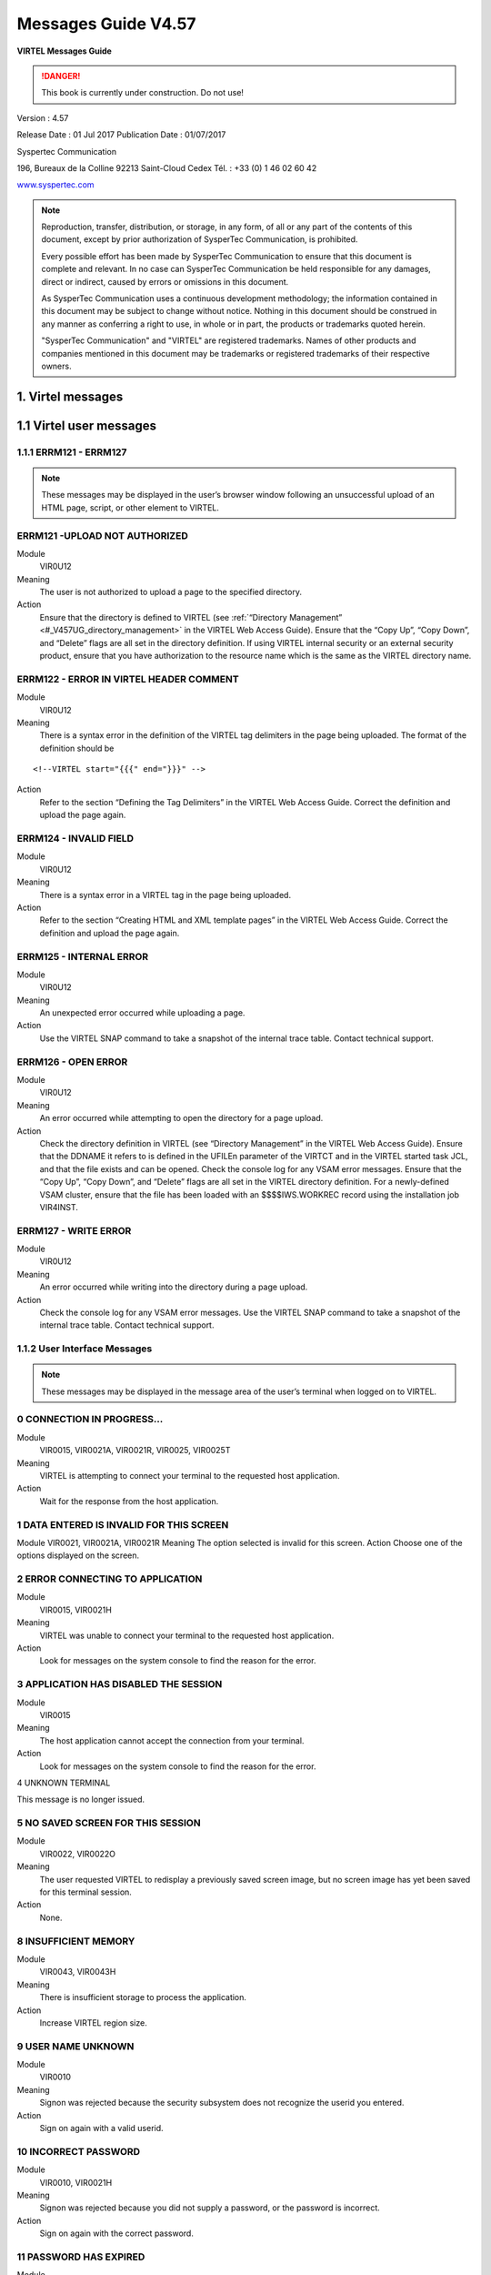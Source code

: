 .. _Virtel457MG:

====================
Messages Guide V4.57
====================

|image1|

**VIRTEL Messages Guide**

.. danger:: This book is currently under construction. Do not use!

Version : 4.57

Release Date : 01 Jul 2017 Publication Date : 01/07/2017

Syspertec Communication

196, Bureaux de la Colline 92213 Saint-Cloud Cedex Tél. : +33 (0) 1 46 02 60 42

`www.syspertec.com <http://www.syspertec.com/>`__

.. note::

    Reproduction, transfer, distribution, or storage, in any form, of all or any part of 
    the contents of this document, except by prior authorization of SysperTec 
    Communication, is prohibited.

    Every possible effort has been made by SysperTec Communication to ensure that this document 
    is complete and relevant. In no case can SysperTec Communication be held responsible for 
    any damages, direct or indirect, caused by errors or omissions in this document.

    As SysperTec Communication uses a continuous development methodology; the information 
    contained in this document may be subject to change without notice. Nothing in this 
    document should be construed in any manner as conferring a right to use, in whole or in 
    part, the products or trademarks quoted herein.

    "SysperTec Communication" and "VIRTEL" are registered trademarks. Names of other products 
    and companies mentioned in this document may be trademarks or registered trademarks of 
    their respective owners.  

.. _V457MG_Introduction:

1. Virtel messages
==================

1.1 Virtel user messages
========================


1.1.1 ERRM121 - ERRM127
^^^^^^^^^^^^^^^^^^^^^^^

.. note::

    These messages may be displayed in the user’s browser window following an unsuccessful upload of an HTML page, script, or other element to VIRTEL.

ERRM121 -UPLOAD NOT AUTHORIZED
^^^^^^^^^^^^^^^^^^^^^^^^^^^^^^
Module
    VIR0U12
Meaning
    The user is not authorized to upload a page to the specified directory.
Action
    Ensure that the directory is defined to VIRTEL (see :ref:`“Directory Management” <#_V457UG_directory_management>` in the VIRTEL Web Access Guide). Ensure that the “Copy Up”, “Copy Down”, and “Delete” flags are all set in the directory definition. If using VIRTEL internal security or an external security product, ensure that you have authorization to the resource name which is the same as the VIRTEL directory name.


ERRM122 - ERROR IN VIRTEL HEADER COMMENT
^^^^^^^^^^^^^^^^^^^^^^^^^^^^^^^^^^^^^^^^
Module
    VIR0U12
Meaning
    There is a syntax error in the definition of the VIRTEL tag delimiters in the page being uploaded. The format of the definition should be

::

    <!--VIRTEL start="{{{" end="}}}" -->

Action
    Refer to the section “Defining the Tag Delimiters” in the VIRTEL Web Access Guide. Correct the definition and upload the page again.


ERRM124 - INVALID FIELD
^^^^^^^^^^^^^^^^^^^^^^^
Module
    VIR0U12
Meaning
    There is a syntax error in a VIRTEL tag in the page being uploaded.
Action
    Refer to the section “Creating HTML and XML template pages” in the VIRTEL Web Access Guide. Correct the definition and upload the page again.

ERRM125 - INTERNAL ERROR
^^^^^^^^^^^^^^^^^^^^^^^^
Module
    VIR0U12
Meaning
    An unexpected error occurred while uploading a page.
Action
    Use the VIRTEL SNAP command to take a snapshot of the internal trace table. Contact technical support.

ERRM126 - OPEN ERROR
^^^^^^^^^^^^^^^^^^^^
Module
    VIR0U12
Meaning
    An error occurred while attempting to open the directory for a page upload.
Action
    Check the directory definition in VIRTEL (see “Directory Management” in the VIRTEL Web Access Guide). Ensure that the DDNAME it refers to is defined in the UFILEn parameter of the VIRTCT and in the VIRTEL started task JCL, and that the file exists and can be opened. Check the console log for any VSAM error messages. Ensure that the “Copy Up”, “Copy Down”, and “Delete” flags are all set in the VIRTEL directory definition. For a newly-defined VSAM cluster, ensure that the file has been loaded with an $$$$IWS.WORKREC record using the installation job VIR4INST.

ERRM127 - WRITE ERROR
^^^^^^^^^^^^^^^^^^^^^
Module
    VIR0U12
Meaning
    An error occurred while writing into the directory during a page upload.
Action
    Check the console log for any VSAM error messages. Use the VIRTEL SNAP command to take a snapshot of the internal trace table. Contact technical support.

1.1.2 User Interface Messages
^^^^^^^^^^^^^^^^^^^^^^^^^^^^^

.. note:: 

    These messages may be displayed in the message area of the user’s terminal when logged on to VIRTEL. 

0 CONNECTION IN PROGRESS...
^^^^^^^^^^^^^^^^^^^^^^^^^^^
Module
    VIR0015, VIR0021A, VIR0021R, VIR0025, VIR0025T
Meaning
    VIRTEL is attempting to connect your terminal to the requested host application.
Action
    Wait for the response from the host application.

1 DATA ENTERED IS INVALID FOR THIS SCREEN
^^^^^^^^^^^^^^^^^^^^^^^^^^^^^^^^^^^^^^^^^
Module
VIR0021, VIR0021A, VIR0021R
Meaning
The option selected is invalid for this screen.
Action
Choose one of the options displayed on the screen.

2 ERROR CONNECTING TO APPLICATION
^^^^^^^^^^^^^^^^^^^^^^^^^^^^^^^^^
Module
    VIR0015, VIR0021H
Meaning
    VIRTEL was unable to connect your terminal to the requested host application.
Action
    Look for messages on the system console to find the reason for the error.

3 APPLICATION HAS DISABLED THE SESSION
^^^^^^^^^^^^^^^^^^^^^^^^^^^^^^^^^^^^^^
Module
    VIR0015
Meaning
    The host application cannot accept the connection from your terminal.
Action
    Look for messages on the system console to find the reason for the error.

4 UNKNOWN TERMINAL

This message is no longer issued.


5 NO SAVED SCREEN FOR THIS SESSION
^^^^^^^^^^^^^^^^^^^^^^^^^^^^^^^^^^ 
Module
    VIR0022, VIR0022O
Meaning
    The user requested VIRTEL to redisplay a previously saved screen image, but no screen image has yet been saved for this terminal session.
Action
    None.

8 INSUFFICIENT MEMORY
^^^^^^^^^^^^^^^^^^^^^
Module
    VIR0043, VIR0043H
Meaning
    There is insufficient storage to process the application.
Action
    Increase VIRTEL region size.

9 USER NAME UNKNOWN
^^^^^^^^^^^^^^^^^^^
Module
    VIR0010
Meaning
    Signon was rejected because the security subsystem does not recognize the userid you entered.
Action
    Sign on again with a valid userid.

10 INCORRECT PASSWORD
^^^^^^^^^^^^^^^^^^^^^
Module
    VIR0010, VIR0021H
Meaning
    Signon was rejected because you did not supply a password, or the password is incorrect.
Action
    Sign on again with the correct password.

11 PASSWORD HAS EXPIRED
^^^^^^^^^^^^^^^^^^^^^^^ 
Module
    VIR0010
Meaning
    Signon was rejected by the security subsystem because your password has expired.
Action
    Sign on again specifying your expired password in the “your Password” field, and a password of your choice in the “NEW PASSWORD” field.

12 NEW PASSWORD IS INVALID
^^^^^^^^^^^^^^^^^^^^^^^^^^
Module
    VIR0010
Meaning
    Signon was unsuccessful because the security subsystem rejected your new password.
Action
    Contact your security administrator to discover the rules for new passwords. Sign on again specifying a valid password in the “NEW PASSWORD” field.

13 SIGNON IS SUSPENDED
^^^^^^^^^^^^^^^^^^^^^^
Module
    VIR0010
Meaning
    Signon was unsuccessful because your userid has been suspended or revoked by the security subsystem.
Action
    Contact your security administrator to reinstate your userid.

14 USER NOT AUTHORISED TO USE TERMINAL
^^^^^^^^^^^^^^^^^^^^^^^^^^^^^^^^^^^^^^
Module
    VIR0010
Meaning
    Signon was unsuccessful because the security subsystem does not allow your userid to log on to this terminal.
Action
    Choose a terminal which you are authorized to use.

15 USER NOT AUTHORISED TO USE APPLICATION
^^^^^^^^^^^^^^^^^^^^^^^^^^^^^^^^^^^^^^^^^
Module
    VIR0010
Meaning
    Signon was unsuccessful because the security subsystem does not allow your userid to log on to this application.
Action
    Ask your security administrator to authorize you to log on to the VIRTEL application.

16 ERROR DURING SIGN-ON PROCESSING
^^^^^^^^^^^^^^^^^^^^^^^^^^^^^^^^^^
Module
    VIR0010
Meaning
    The security subsystem rejected the signon for an unknown reason.
Action
    Contact technical support. Look for messages in the system log which might indicate the reason for the failure.

17 TRANSACTION ABEND
^^^^^^^^^^^^^^^^^^^^
Module
    VIR0010
Meaning
    A VIRTEL subapplication program has abended.
Action
    Look at the VIRTEL system log to detemine the cause of the error.

18 ENTER YOUR USERID AND PASSWORD
^^^^^^^^^^^^^^^^^^^^^^^^^^^^^^^^^
Module
    VIR0010
Meaning
    The signon module is requesting your userid and password.
Action
    Enter your userid and password at the signon screen.

19 SIGN ON CANCELED AND SESSION ENDED
^^^^^^^^^^^^^^^^^^^^^^^^^^^^^^^^^^^^^
Module
    VIR0010, VIR0020, VIR0020A, VIR0020L, VIR0020M, VIR0020P
Meaning
    You pressed PA2 at the signon screen to cancel signon.
Action
    VIRTEL signs off and ends the session.

20 UNEXPECTED CHOICE
^^^^^^^^^^^^^^^^^^^^
Module
    VIR0014, VIR0034
Meaning
    The service requested is not available from this screen.
Action
    Choose one of the services displayed on the screen.

21 NO MORE PAGES AT THIS LEVEL
^^^^^^^^^^^^^^^^^^^^^^^^^^^^^^
Module
    VIR0014, VIR0034
Meaning
    There are no more pages at this level of the videotex page hierarchy.
Action
    None.

22 THIS SERVICE IS ACCESS RESTRICTED
^^^^^^^^^^^^^^^^^^^^^^^^^^^^^^^^^^^^
Module
    VIR0014, VIR0034
Meaning
    You must be signed on to access this service.
Action
    Sign on with a userid authorized to access the requested service.

23 YOU ARE NOT AUTHORISED TO ACCESS THIS SERVICE
^^^^^^^^^^^^^^^^^^^^^^^^^^^^^^^^^^^^^^^^^^^^^^^^
Module
    VIR0014, VIR0034
Meaning
    Your userid is not authorized to access the requested service.
Action
    Request the security administrator to authorize your userid to access the requested service.

24 SERVICE BRIEFLY INTERRUPTED
^^^^^^^^^^^^^^^^^^^^^^^^^^^^^^
Module
    VIR0014, VIR0034
Meaning
    The service is temporarily unavailable.
Action
    Wait for the service to become available.

25 NO PAGES / GUIDE AVAILABLE
^^^^^^^^^^^^^^^^^^^^^^^^^^^^^
Module
    VIR0014, VIR0034
Meaning
    You pressed the GUIDE key but there is no guide page associated with this screen.
Action
    None.

26 THE REQUESTED SERVICE IS UNKNOWN
^^^^^^^^^^^^^^^^^^^^^^^^^^^^^^^^^^^
Module
    VIR0014, VIR0034
Meaning
    The service requested is not in the index.
Action
    None.

27 PF KEY SELECTED IS INVALID FOR THIS SCREEN
^^^^^^^^^^^^^^^^^^^^^^^^^^^^^^^^^^^^^^^^^^^^^
Module
    VIR0014, VIR0034, VIR0020, VIR0020A, VIR0020L, VIR0020M, VIR0020P, VIR0022A, VIR0025
Meaning
    The PF key selected is invalid for this screen.
Action
    Press one of the PF keys displayed on the screen.

28 USER ID IS SUSPENDED
^^^^^^^^^^^^^^^^^^^^^^^
Module
    VIR0020, VIR0020A, VIR0020L, VIR0020M, VIR0020P
Meaning
    Your userid has been suspended.
Action
    Ask your security administrator to reinstate your access.

30 TERMINAL NAME UNKNOWN
^^^^^^^^^^^^^^^^^^^^^^^^
Module
    VIR0022, VIR0022O
Meaning
    You have requested the display of a terminal which does not exist.
Action
    None.

31 YOU ARE ON THE FIRST PAGE
^^^^^^^^^^^^^^^^^^^^^^^^^^^^ 
Module
    Various
Meaning
    You tried to scroll back to the previous page of data but you are already on the first page.
Action
    None.

32 YOU ARE ON THE LAST PAGE
^^^^^^^^^^^^^^^^^^^^^^^^^^^
Module
    Various
Meaning
    You tried to scroll forward to the next page of data but you are already on the last page.
Action
    None.

33 YOU ARE NOT AUTHORISED TO USE THIS APPLICATION
^^^^^^^^^^^^^^^^^^^^^^^^^^^^^^^^^^^^^^^^^^^^^^^^^
Module
    VIR0021, VIR0021A, VIR0022, VIR0022O, VIR0041A, VIR0043, VIR0043H
Meaning
    You requested a VIRTEL subapplication but either you do not have the necessary authorization, or the subapplication has not been enabled in the VIRTCT. When this message is issued by VIR0043 or VIR0043H, it indicates that the VIRTEL directory does not permit the requested operation (upload, download, or delete).
Action
    Ask your security administrator to grant you authorization to the requested subapplication. Refer to the VIRTEL Connectivity Guide for details of the authorization mechanism for subapplications. The availability of certain subapplications is governed by the ARBO, RESO, HTVSAM, VIRSECU parameters of the VIRTCT, documented in the VIRTEL Installation Guide. Refer to :ref:`“Directory Management” <#_V457UG_directory_management>` in the VIRTEL Web Access Guide for details of VIRTEL directory permissions.

34 UPDATE OK
^^^^^^^^^^^^
Module
    VIR0023, VIR0026, VIR0031, VIR0041, VIR0041A, VIR0042, VIR0044, VIR0045, VIR0046, VIR0047, VIR1001, VIR1002
Meaning
    The updated definition has been successfully stored in the VIRARBO file.
Action
    None.

35 CREATION OK
^^^^^^^^^^^^^^
Module
    VIR0023, VIR0026, VIR0031, VIR0041, VIR0041A, VIR0042, VIR0044, VIR0045, VIR0046, VIR0047, VIR1001, VIR1002
Meaning
    The new definition has been successfully added to the VIRARBO file.
Action
    None.

36 DELETE OK
^^^^^^^^^^^^
Module
    VIR0023, VIR0026, VIR0031, VIR0033, VIR0041, VIR0041A, VIR0042, VIR0043, VIR0043H, VIR0044, VIR0045, VIR0046, VIR0047, VIR0052, VIR1001, VIR1002
Meaning
    The selected definition has been successfully deleted from the VIRARBO file.
Action
    None.

37 RECORD ALREADY EXISTS
^^^^^^^^^^^^^^^^^^^^^^^^    
Module
    VIR0023, VIR0026, VIR0031, VIR0041, VIR0041A, VIR0042, VIR0044, VIR0045, VIR0046, VIR0047, VIR1001, VIR1002, VIR1005
Meaning
    The new definition cannot be added because a record with the same identifier already exists in the VIRARBO file.
Action
    Either choose a new identifier, or select the existing record and update it.

38 RECORD DOES NOT EXIST
^^^^^^^^^^^^^^^^^^^^^^^^
Module
    VIR0023, VIR0026, VIR0031, VIR0041, VIR0041A, VIR0042, VIR0043, VIR0044, VIR0045, VIR0046, VIR0047, VIR0052, VIR1001, VIR1002, VIR1003, VIR1004, VIR1005, VIR1006
Meaning
    The selected definition cannot be deleted from the VIRARBO file because it no longer exists.
Action
    None.

39 INVALID CURSOR POSITION
^^^^^^^^^^^^^^^^^^^^^^^^^^
Module
    VIR0023, VIR0026, VIR0031, VIR0041, VIR0041A, VIR0042, VIR0043, VIR0043H, VIR0044, VIR0045, VIR0046, VIR0047, VIR1003, VIR1004, VIR1006
Meaning
    You pressed the “delete” function key (F2) but the cursor was not pointing to a configuration record.
Action
    Move the cursor to the record to be deleted.


40 CONFIRM DELETE
^^^^^^^^^^^^^^^^^ 
Module
    VIR0023, VIR0026, VIR0031, VIR0033, VIR0041, VIR0041A, VIR0042, VIR0043, VIR0043H, VIR0044, VIR0045, VIR0046, VIR0047, VIR0052, VIR1001, VIR1002
Meaning
    You pressed the “delete” function key (F2) to request the deletion of a configuration record.
Action
    Press F2 again if you wish to delete the highlighted record. Press any other function key to cancel the delete.

41 KEY IN DATA AND PRESS ENTER
^^^^^^^^^^^^^^^^^^^^^^^^^^^^^^
Module
    VIR0023, VIR0026, VIR0041, VIR0041A, VIR0042, VIR1001
Meaning
    An empty screen is displayed into which you can enter the definition of a new configuration record.
Action
    Fill in the fields on the screen and press Enter to add the new record to the VIRARBO file.

42 INCORRECT VALUE
^^^^^^^^^^^^^^^^^^
Module
    VIR0023, VIR0031, VIR0041, VIR0041A, VIR0044, VIR0045, VIR0047, VIR1001
Meaning
    A value entered in a configuration record is not acceptable. For example, a field contains invalid characters, or the terminal name does not correspond to the terminal prefix of the associated line, or the transaction name does not correspond to the prefix of the associated entry point.
Action
    Correct the field in error and press Enter.

43 PLEASE WAIT....
^^^^^^^^^^^^^^^^^^
Module
    VIR0012, VIR0016, VIR0032, VIR0036
Meaning
    VIRTEL is connecting your terminal to the requested application.
Action
    Wait for the response from the host application.

45 EXCESSIVE NUMBER OF ATTEMPTS
^^^^^^^^^^^^^^^^^^^^^^^^^^^^^^^ 
Module
    VIR0010
Meaning
    Signon was rejected by the security subsystem because too many incorrect signon attempts were made.
Action
    Contact your security administrator.

46 PASSWORD HAS BEEN CHANGED
^^^^^^^^^^^^^^^^^^^^^^^^^^^^ 
Module
    VIR0010
Meaning
    The user requested a change of password during signon. The new password has been accepted by the security subsystem.
Action
    None.

47 INACTIVITY TIMEOUT PLEASE ENTER YOUR PASSWORD
^^^^^^^^^^^^^^^^^^^^^^^^^^^^^^^^^^^^^^^^^^^^^^^^ 
Module
    VIR0020, VIR0020A, VIR0020L, VIR0020M, VIR0020P
Meaning
    VIRTEL has locked your terminal session because it has been inactive for too long.
Action
    Enter your password to unlock the terminal.

48 INVALID FUNCTION KEY
^^^^^^^^^^^^^^^^^^^^^^^
Module
    VIR1001-1006, VIR2002-2013, VIR2015-2016, VIR2019
Meaning
    The PF key selected is invalid for this screen.
Action
    Press one of the PF keys displayed on the screen.

49 NODE TYPE UNSUPPORTED
^^^^^^^^^^^^^^^^^^^^^^^^
Module
    VIR2002, VIR2014, VIR2019
Meaning
    Cannot perform the requested function on this type of node.
Action
    None.

50 NODE TYPE INVALID
^^^^^^^^^^^^^^^^^^^^
Module
    VIR2002-2019
Meaning
    The node type is not recognized by the network management application.
Action
    None.

51 PROGRAM progname UNKNOWN OR DISABLED
^^^^^^^^^^^^^^^^^^^^^^^^^^^^^^^^^^^^^^^ 
Module
    VIR0040, VIR1000-1006, VIR2002-2019, VIR4000-4023
Meaning
    A VIRTEL subapplication attempted to transfer control to a program which is not available.
Action
    Contact technical support.

52 INVALID CHOICE
^^^^^^^^^^^^^^^^^
Module
    VIR0040, VIR1000, VIR4000-4003, VIR4005
Meaning
    You entered an option which is not displayed on the menu.
Action
    Choose one of the options displayed on the menu.

53 FUNCTION RESERVED FOR ADMINISTRATOR
^^^^^^^^^^^^^^^^^^^^^^^^^^^^^^^^^^^^^^ 
Module
    VIR4000
Meaning
    You entered an option which requires administrator authorization, but your userid does not have administrator privileges.
Action
    Sign on with an administrator userid.

54 OPTION RESERVED FOR HEAD OF DEPARTMENT
^^^^^^^^^^^^^^^^^^^^^^^^^^^^^^^^^^^^^^^^^ 
Module
    VIR0040, VIR4000-4003
Meaning
    You entered an option which requires authorization by head of department, but your userid does not have the necessary privileges.
Action
    Sign on with a userid which is marked as head of department.

55 ENTER NAME OF DEPARTMENT
^^^^^^^^^^^^^^^^^^^^^^^^^^^
Module
    VIR4004, VIR4020, VIR4021
Meaning
    The requested operation requires a value in the indicated field but the field is blank.
Action
    Enter a value in the indicated field.

56 ENTER THE DESCRIPTION OF THE deptname DEPARTMENT
^^^^^^^^^^^^^^^^^^^^^^^^^^^^^^^^^^^^^^^^^^^^^^^^^^^ 
Module
    VIR4020, VIR4021
Meaning
    The requested operation requires a value but the field is blank.
Action
    Enter a value in the indicated field.

57 ENTER THE NAME OF THE PERSON RESPONSIBLE
^^^^^^^^^^^^^^^^^^^^^^^^^^^^^^^^^^^^^^^^^^^ 
Module
    VIR4020, VIR4021
Meaning
    The requested operation requires a value but the field is blank.
Action
    Enter a value in the indicated field.

58 ENTER THE TITLE OF THE PERSON RESPONSIBLE
^^^^^^^^^^^^^^^^^^^^^^^^^^^^^^^^^^^^^^^^^^^^ 
Module
    VIR4020, VIR4021
Meaning
    The requested operation requires a value but the field is blank.
Action
    Enter a value in the indicated field.


59 THE DEPARTMENT ALREADY EXISTS
^^^^^^^^^^^^^^^^^^^^^^^^^^^^^^^^  
Module
    VIR4020
Meaning
    You are attempting to add a new department but a department of the same name already exists.
Action
    Choose a new department name or edit the existing department.

60 THE RESPONSIBLE PERSON ALREADY EXISTS
^^^^^^^^^^^^^^^^^^^^^^^^^^^^^^^^^^^^^^^^ 
Module
    VIR4020
Meaning
    You are attempting to add a new person but a person of the same name already exists.
Action
    Choose a new person or edit the existing person.

61 PRESS PF1 TO CONFIRM CREATION
^^^^^^^^^^^^^^^^^^^^^^^^^^^^^^^^ 
Module
    VIR4006, VIR4010, VIR4014, VIR4020
Meaning
    VIRTEL is requesting confirmation that you wish to create a new record.
Action
    Press F1 to create the new record. Press any other function key to cancel creation of the new record.

62 CREATION OK
^^^^^^^^^^^^^^
Module
    VIR4006, VIR4010, VIR4014, VIR4020, VIR4022
Meaning
    The new record has been created.
Action
    None.

63 END OF FILE
^^^^^^^^^^^^^^
Module
    VIR1001-1006, VIR4004, VIR4007-4009, VIR4011-4014, VIR4015-4016, VIR4021-4023
Meaning
    The end of file has been reached while browsing forward through the file.
Action
    None.


64 THE DEPARTMENT DOES NOT EXIST
^^^^^^^^^^^^^^^^^^^^^^^^^^^^^^^^  
Module
    VIR4004, VIR4021
Meaning
    The department which you are attempting to update no longer exists.
Action
    None.

65 UPDATE OK
^^^^^^^^^^^^
Module
    VIR4004, VIR4008, VIR4011, VIR4015, VIR4021, VIR4023
Meaning
    The updated record has been successfully written to the file.
Action
    None.

66 BEGINNING OF FILE
^^^^^^^^^^^^^^^^^^^^
Module
    VIR4004, VIR4008, VIR4011, VIR4015, VIR4021, VIR4023
Meaning
    The beginning of the file has been reached while browsing backwards through the file.
Action
    None.

67 THE DEPARTMENT STILL CONTAINS PROFILES
^^^^^^^^^^^^^^^^^^^^^^^^^^^^^^^^^^^^^^^^^ 
Module
    VIR4021
Meaning
    The department cannot be deleted because there are profiles associated with this department.
Action
    Delete the associated profiles before deleting the department.

68 THE DEPARTMENT STILL CONTAINS USERS
^^^^^^^^^^^^^^^^^^^^^^^^^^^^^^^^^^^^^^ 
Module
    VIR4021
Meaning
    The department cannot be deleted because there are users associated with this department.
Action
    Delete the associated users before deleting the department.

69 USE PF2 TO CONFIRM DELETE
^^^^^^^^^^^^^^^^^^^^^^^^^^^^ 
Module
    VIR4008-4009, VIR4011, VIR4015-4016, VIR4021
Meaning
    You requested the deletion of a configuration record.
Action
    Press F2 if you wish to delete the record. Press any other function key to cancel the delete.

70 DELETE OK
^^^^^^^^^^^^
Module
    VIR4008-4009, VIR4011, VIR4015-4016, VIR4021
Meaning
    The requested record has been successfully deleted from the file.
Action
    None.

71 THE RESOURCE ALREADY EXISTS
^^^^^^^^^^^^^^^^^^^^^^^^^^^^^^
Module
    VIR4010
Meaning
    You are attempting to add a new resource but a resource of the same name already exists.
Action
    Choose a new resource name or edit the existing resource.

72 ENTER THE DESCRIPTION OF THE RESOURCE
^^^^^^^^^^^^^^^^^^^^^^^^^^^^^^^^^^^^^^^^ 
Module
    VIR4010, VIR4011
Meaning
    The resource description field is blank.
Action
    Enter a value in the resource description field.

73 THE CURSOR POSITION IS INVALID
^^^^^^^^^^^^^^^^^^^^^^^^^^^^^^^^^ 
Module
    VIR4009, VIR4011, VIR4013, VIR4016, VIR4022
Meaning
    The function you requested requires the cursor to be placed on a record.
Action
    Position the cursor on the record you wish to operate upon.

74 THE RESOURCE DOES NOT EXIST
^^^^^^^^^^^^^^^^^^^^^^^^^^^^^^ 
Module
    VIR4011
Meaning
    The resource which you are attempting to update no longer exists.
Action
    None.

75 MODIFIED BY ANOTHER USER
^^^^^^^^^^^^^^^^^^^^^^^^^^^
Module
    VIR4004, VIR4010-4011, VIR4015-4016, VIR4021-4023
Meaning
    The record you are attempting to update has been updated by another user.
Action
    Return to the previous menu and display the record again.

76 ENTER THE NAME OF THE PROFILE
^^^^^^^^^^^^^^^^^^^^^^^^^^^^^^^^ 
Module
    VIR4006, VIR4008
Meaning
    The profile name is blank.
Action
    Enter a value in the profile name field.

77 ENTER THE DESCRIPTION OF THE PROFILE
^^^^^^^^^^^^^^^^^^^^^^^^^^^^^^^^^^^^^^^ 
Module
    VIR4006, VIR4008
Meaning
    The profile description is blank.
Action
    Enter a value in the profile description field.

78 THE PROFILE ALREADY EXISTS
^^^^^^^^^^^^^^^^^^^^^^^^^^^^^
Module
    VIR4006, VIR4008
Meaning
    You are attempting to add a new profile record but a profile of the same name already exists.
Action
    Enter a different name in the profile name field.

81 REQUESTED ELEMENT DOES NOT EXIST
^^^^^^^^^^^^^^^^^^^^^^^^^^^^^^^^^^^
Module
    VIR1002, VIR4006, VIR4008
Meaning
    The record being added or updated references an element which does not exist.
Action
    Correct the name of the referenced element.

82 REQUESTED ELEMENT DOES NOT EXIST IN DEPARTMENT
^^^^^^^^^^^^^^^^^^^^^^^^^^^^^^^^^^^^^^^^^^^^^^^^^ 
Module
    VIR4006, VIR4008
Meaning
    The record being added or updated references an element which belongs to a different department.
Action
    Correct the name of the referenced element.

83 YOU ARE ON THE FIRST PAGE
^^^^^^^^^^^^^^^^^^^^^^^^^^^^
Module
    VIR4004, VIR4006, VIR4008, VIR4012-4015
Meaning
    You tried to scroll back to the previous page of data but you are already on the first page.
Action
    None.

84 YOU ARE ON THE LAST PAGE
^^^^^^^^^^^^^^^^^^^^^^^^^^^
Module
    VIR4004, VIR4006, VIR4008, VIR4012-4015
Meaning
    You tried to scroll forward to the next page of data but you are already on the last page.
Action
    None.

85 THE PROFILE DOES NOT EXIST
^^^^^^^^^^^^^^^^^^^^^^^^^^^^^ 
Module
    VIR4004, VIR4008, VIR4009, VIR4014-4015
Meaning
    The profile being updated or deleted does not exist.
Action
    None.

86 THE PROFILE IS USED IN ANOTHER DEPARTMENT
^^^^^^^^^^^^^^^^^^^^^^^^^^^^^^^^^^^^^^^^^^^^ 
Module
    VIR4008
Meaning
    The profile being updated does not exist.
Action
    None.

87 THE PROFILE IS EMPLOYED BY A USER
^^^^^^^^^^^^^^^^^^^^^^^^^^^^^^^^^^^^ 
Module
    VIR4008, VIR4009
Meaning
    The profile being updated or deleted has been modified by another user since it was last displayed on your terminal.
Action
    Display the profile again and re-enter the modifications.

88 ENTER THE NAME OF THE USER
^^^^^^^^^^^^^^^^^^^^^^^^^^^^^
Module
    VIR4014, VIR4015, VIR4022
Meaning
    You are attempting to create or update a user or administrator record, but the user name field is blank.
Action
    Enter a valid user name.

89 ENTER THE DESCRIPTION OF THE USER
^^^^^^^^^^^^^^^^^^^^^^^^^^^^^^^^^^^^
Module
VIR4014, VIR4015
Meaning
You are attempting to create or update a user record, but the user description field is blank.
Action
Enter a value in the description field.

90 USER ALREADY EXISTS
^^^^^^^^^^^^^^^^^^^^^^
Module
    VIR4014, VIR4015
Meaning
    You are attempting to create or copy a user record, but the a user of the same name already exists.
Action
    Enter a different value in the user name field.

91 ERROR LOGICAL RECORD (name) NOT FOUND
^^^^^^^^^^^^^^^^^^^^^^^^^^^^^^^^^^^^^^^^
Module
    VIR0021A, VIR0021R, VIR4004, VIR4014, VIR4015
Meaning
    Either you are attempting to call an external server name which does not exist, or you are attempting to update or delete a user record name which does not exist in the VIRARBO file.
Action
    Specify a valid name.

92 THE PROFILE DOES NOT APPEAR IN THE DEPARTMENT
^^^^^^^^^^^^^^^^^^^^^^^^^^^^^^^^^^^^^^^^^^^^^^^^
Module
    VIR4004, VIR4008, VIR4009, VIR4013, VIR4015
Meaning
    The profile being updated or deleted does not belong to the same department as the user.
Action
    Ensure that the profile matches the user’s department.

93 AUTHORISED PROFILE LIMIT EXCEEDED
^^^^^^^^^^^^^^^^^^^^^^^^^^^^^^^^^^^^
Module
    VIR4004, VIR4015
Meaning
    An internal table overflow has occurred.
Action
    Contact technical support.

94 USER DOES NOT EXIST
^^^^^^^^^^^^^^^^^^^^^^
Module
    VIR4015, VIR4016, VIR4021-4023
Meaning
    The user or administrator being updated or deleted does not exist.
Action
    None.

95 USER DOES NOT APPEAR IN THE DEPARTMENT
^^^^^^^^^^^^^^^^^^^^^^^^^^^^^^^^^^^^^^^^^
Module
    VIR4015, VIR4016, VIR4021, VIR4023
Meaning
    The user being viewed, updated, deleted, or being used as a model, does not belong to the same department as the administrator.
Action
    Only an administrator in the same department as the user can perform the requested operation.

96 FUNCTION RESERVED FOR HEAD OF THE DEPARTMENT
^^^^^^^^^^^^^^^^^^^^^^^^^^^^^^^^^^^^^^^^^^^^^^^
Module
    VIR4008, VIR4009, VIR4011, VIR4015, VIR4016
Meaning
    The user being copied, updated, or deleted does not belong to the same department as the administrator.
Action
    Only an administrator in the same department as the user can perform the requested operation.

97 ENTER Y OR N
^^^^^^^^^^^^^^^
Module
    VIR4014, VIR4015
Meaning
    You are attempting to create or update a user record, and the assistant field must contain either O or N.
Action
    Enter O (yes) or N (no) in the indicated field.

98 FIELD RESERVED FOR RESPONSIBLE OF DEPARTMENT
^^^^^^^^^^^^^^^^^^^^^^^^^^^^^^^^^^^^^^^^^^^^^^^
Module
    VIR4014, VIR4015
Meaning
    You are attempting to create or update a user record, and the assistant field contains O (yes) but you are not the head of department.
Action
    Only the head of department may put O (yes) in the indicated field.

99 DELETION OF DEPARTMENT RESPONSIBLE FORBIDDEN
^^^^^^^^^^^^^^^^^^^^^^^^^^^^^^^^^^^^^^^^^^^^^^^
Module
    VIR4014, VIR4015
Meaning
    You are attempting to delete a user record which is marked as head of department.
Action
    Update the department record to assign another user as head of department first.

100 DELETION OF DEPUTY FORBIDDEN
^^^^^^^^^^^^^^^^^^^^^^^^^^^^^^^^
Module
    VIR4015
Meaning
    You are attempting to delete a user record which is marked as an assistant.
Action
    Set the assistant field to N (no) first.

101 USER IS ALREADY ADMINISTRATOR
^^^^^^^^^^^^^^^^^^^^^^^^^^^^^^^^^
Module
    VIR4022
Meaning
    You are attempting to designate a user as an administrator, but the user is already an administrator.
Action
    None.

103 REPRODUCTION OK
^^^^^^^^^^^^^^^^^^^
Module
    VIR1001, VIR1002, VIR1005, VIR4008, VIR4015
Meaning
    The record has been successfully copied.
Action
    None.

104 REPRODUCTION OF DEPUTY FORBIDDEN
^^^^^^^^^^^^^^^^^^^^^^^^^^^^^^^^^^^^
Module
    VIR4015
Meaning
    You cannot copy a user record which is marked as an assistant.
Action
    Set the assistant field to N (no) first, or choose another user to copy.

105 USER SIGN-ON UNKNOWN
^^^^^^^^^^^^^^^^^^^^^^^^ 
Module
    VIR4000
Meaning
    You attempted to access the security administration panels but you have not signed on to VIRTEL.
Action
    Log in with a valid VIRTEL userid.

106 SIGN-ON RESTORED OK
^^^^^^^^^^^^^^^^^^^^^^^
Module
    VIR4023
Meaning
    You have successfully unblocked a user which was locked out.
Action
    None.

107 CALL REJECTED BY THE NETWORK
^^^^^^^^^^^^^^^^^^^^^^^^^^^^^^^^
Module
    VIR0021A, VIR0021R, VIR0025, VIR0025T
Meaning
    An attempt to make an outbound X25 call was unsuccessful.
Action
    Check for messages in the VIRTEL log which indicate the cause of the error.

109 PREVIOUS CONNECTION: dd/mm/yy hh:mm:ss termid
^^^^^^^^^^^^^^^^^^^^^^^^^^^^^^^^^^^^^^^^^^^^^^^^^
Module
    VIR00081
Meaning
    This message indicates the date, time, and terminal name of the previous logon by your userid using VIRTEL internal security.
Action
    None.

110 THE FILE filename UNKNOWN
^^^^^^^^^^^^^^^^^^^^^^^^^^^^^
Module
    VIR1001, VIR1002
Meaning
    The file filename cannot be found.
Action
    Ensure that the file is correctly referenced in the VIRTCT, and that there is a DD statement for the indicated file.

111 THE FILE filename IS CLOSED
^^^^^^^^^^^^^^^^^^^^^^^^^^^^^^^
Module
    VIR1001, VIR1002
Meaning
    VIRTEL cannot open the file filename.
Action
    Check the VIRTEL log for messages relating to the indicated file.

112 I/OERROR ON FILE filename
^^^^^^^^^^^^^^^^^^^^^^^^^^^^^
Module
    VIR0043, VIR0043H, VIR1001, VIR1002
Meaning
    There has been an error accessing the file filename.
Action
    Check the VIRTEL log for messages relating to the indicated file.

113 THIS IS NOT A MINITEL NATIVE NODE
^^^^^^^^^^^^^^^^^^^^^^^^^^^^^^^^^^^^^
Module
    VIR1003
Meaning
    The requested record cannot be displayed because it is a sub-server record.
Action
    Choose a native node record.

114 ALL=END
^^^^^^^^^^^
Module
    VIR1003, VIR1004
Meaning
    This is an information message indicating that all function keys perform the END function.
Action
    None.

115 PLEASE SUPPLY A VALID NODE NAME
^^^^^^^^^^^^^^^^^^^^^^^^^^^^^^^^^^^
Module
    VIR2019
Meaning
    The network management application requires a non-blank node name.
Action
    Enter the name of a valid VTAM node.

116 THE NODE NAME IS INVALID
^^^^^^^^^^^^^^^^^^^^^^^^^^^^
Module
    VIR2019
Meaning
    The node name specified is not the correct type for the network management application.
Action
    Enter the name of a valid VTAM node.

117 CONFIRM CANCELLATION OF THE PASSWORD
^^^^^^^^^^^^^^^^^^^^^^^^^^^^^^^^^^^^^^^^
Module
    VIR0041
Meaning
    You pressed PF4 to request that a VIRTELPC password be removed.
Action
    Press PF4 again to remove the password, or press any other key to cancel the operation.

118 THIS FILE IS ALREADY IN THE TARGET DIRECTORY
^^^^^^^^^^^^^^^^^^^^^^^^^^^^^^^^^^^^^^^^^^^^^^^^
Module
    VIR0043, VIR0043H, VIR0052
Meaning
    The file you are attempting to copy already exists in the target directory.
Action
    Delete the file from the target directory and try again.

119 COPY COMPLETED
^^^^^^^^^^^^^^^^^^
Module
    VIR0043, VIR0043H
Meaning
    The file you requested has been successfully copied.
Action
    None.

120 THE RECORDED STATUS HAS CHANGED
^^^^^^^^^^^^^^^^^^^^^^^^^^^^^^^^^^^
Module
    VIR0043, VIR0043H
Meaning
    The status of the file has been successfully toggled from “Public” to “Private” or vice versa.
Action
    None.

121 FILE ERROR PLEASE SEE THE ADMINISTRATOR
^^^^^^^^^^^^^^^^^^^^^^^^^^^^^^^^^^^^^^^^^^^
Module
    VIR0033, VIR0043, VIR0043H, VIR0052
Meaning
    An I/O error has occurred on:
    - the VIRCMP3 file during compression management;
    - a user directory or VIRARBO file during directory management;
    - the VIRSWAP file during page capture management.
Action
    Check the VIRTEL log for error messages indicating the cause of the error.

122 FILE TRANSFER IN PROGRESS
^^^^^^^^^^^^^^^^^^^^^^^^^^^^^
Module
    VIR0043, VIR0043H
Meaning
    A file is being transferred between VIRTEL and VIRTELPC.
Action
    None.

123 CONFIRM COPY TO MEMORY
^^^^^^^^^^^^^^^^^^^^^^^^^^
Module
    VIR0043, VIR0043H
Meaning
    You pressed PF6 to request the copy of a file to the stack.
Action
    Press PF6 again to copy the file, or press any other key to cancel the operation.

124 CONFIRM THE COPY OF THIS PAGE
^^^^^^^^^^^^^^^^^^^^^^^^^^^^^^^^^
Module
    VIR0043, VIR0043H
Meaning
    You pressed PF1 to request that all files should be downloaded.
Action
    Press PF1 again to confirm, or press any other key to cancel the operation.

125 IMPOSSIBLE OPERATION
^^^^^^^^^^^^^^^^^^^^^^^^ 
Module
    VIR0022A
Meaning
    Either you pressed PF2 on the VIRTEL Multi-Session sub-menu to request that the application be promoted to the main menu, but the main menu is full; or you pressed PF2 to request that an application should be demoted to the sub-menu, but the application cannot be removed from the main menu because you currently have a active session with this application.
Action
    None.

126 NAME OF PAGE TO LOAD :
^^^^^^^^^^^^^^^^^^^^^^^^^^
Module
    VIR1010
Meaning
    VIRTEL is requesting the name of a videotex page to be uploaded to the VIRARBO file.
Action
    Enter the name of the page to be uploaded.

127 THE PAGE ALREADY EXISTS,REPLACE (Y / N)
^^^^^^^^^^^^^^^^^^^^^^^^^^^^^^^^^^^^^^^^^^^
Module
    VIR1010
Meaning
    During a videotex page upload operation, VIRTEL has determined that a page of the same name already exists in the VIRARBO file.
Action
    Enter Y to overwrite the page in the VIRARBO file, or N to cancel the operation.

128 SELECT THE PAGE THEN PRESS SEND
^^^^^^^^^^^^^^^^^^^^^^^^^^^^^^^^^^^
Module
    VIR1010
Meaning
    During a videotex page upload operation, VIRTEL is ready to receive the page to be uploaded.
Action
    Select the page according to the procedure provided by your page composition software, then press the “SEND” (or “ENVOI”) key.

129 CREATION COMPLETED
^^^^^^^^^^^^^^^^^^^^^^
Module
    VIR1010
Meaning
    A new videotex page has been successfully uploaded to the VIRARBO file.
Action
    None.

130 UPDATE COMPLETED
^^^^^^^^^^^^^^^^^^^^
Module
    VIR1010
Meaning
    A replacement videotex page has been successfully uploaded to the VIRARBO file.
Action
    None.

131 PRESS PF1 TO CONFIRM THE UPDATE
^^^^^^^^^^^^^^^^^^^^^^^^^^^^^^^^^^^
Module
    VIR0044, VIR0046
Meaning
    As a result of an earlier modification to the definition of a VIRTEL transaction, the associated entry point must now be updated.
Action
    Press PF1 to confirm the update.

132 PLEASE CONFIRM YOUR PASSWORD
^^^^^^^^^^^^^^^^^^^^^^^^^^^^^^^^
Module
    VIR0020, VIR0020A, VIR0020L, VIR0020M, VIR0020P
Meaning
    VIRTEL has temporarily locked your terminal because of lack of activity.
Action
    Enter your password again to reactivate your terminal.

133 UNITS SPENT: nnnnn.nn
^^^^^^^^^^^^^^^^^^^^^^^^^
Module
    VIR0021A, VIR0025
Meaning
    This message shows the number of units consumed by a call to an external server.
Action
    None.


134 POSITION IN QUEUE: nnnn
^^^^^^^^^^^^^^^^^^^^^^^^^^^ 
Module
    VIR0025, VIR0025T
Meaning
    This message shows your position in the queue for a call to an external server.
Action
    None.

135 ACTIVATION WAS REQUESTED
^^^^^^^^^^^^^^^^^^^^^^^^^^^^
Module
    VIR0041A
Meaning
    You pressed PF4 in the e-mail correspondent management sub-application to request activation of a correspondent.
Action
    None.

136 DISABLE WAS DONE
^^^^^^^^^^^^^^^^^^^^
Module
    VIR0041A
Meaning
    You pressed PF5 in the e-mail correspondent management sub-application to request deactivation of a correspondent.
Action
    None.

137 Should contain the '@' sign
^^^^^^^^^^^^^^^^^^^^^^^^^^^^^^^
Module
    VIR0041A
Meaning
    This message is issued by the e-mail correspondent management sub-application to allow you to verify how your terminal displays the “@” sign. In some countries, the “@” sign may appear differently on a 3270 terminal (for example, “à”).
Action
    When you enter an e-mail address, ensure that you use the same symbol as displayed in this message.

138 Sample command: &|W
^^^^^^^^^^^^^^^^^^^^^^^ 
Module
    VIR0045
Meaning
    This message is issued by the entry point and transaction management sub-application to allow you to verify how your terminal displays the “&” and “|” signs. In some countries, these characters may appear differently on a 3270 terminal (for example, “!” instead of “|”).
Action
    When you enter script commands in the “TIOA at logon” and “TIOA at logoff” fields, ensure that you use the same symbols as displayed in this message.

1.2.    Web Access Messages
---------------------------

.. note::
    These messages are issued by VIRTEL Web Access scripts and are displayed as alerts in the user’s browser window. 

*Cannot open pop-up window for print data. You may need to disable your pop- up blocker*

Module
    js01.js
Meaning
    VIRTEL Web Access print function needs to open a new browser window to display print data, but the function is disallowed by the browser settings.
Action
    Adjust your browser settings to allow VIRTEL scripts to open pop-up windows. For Internet Explorer, add the VIRTEL host to the trusted zone. For Firefox, add the VIRTEL host to the exceptions list in Tools – Options – Content – Block pop-up windows.

*Cannot open pop-up window for settings. You may need to disable your pop-up blocker*       

Module
    js01.js
Meaning
    The VIRTEL Web Access Settings menu cannot be displayed because the browser settings do not permit scripts to open new windows.
Action
    Same as previous message.

*Message too long for RSA*

Module
    rsa.js
Meaning
    An anomaly has been detected by the encryption script.
Action
    Contact technical support.

*Invalid RSA public key*

Module
    rsa.js
Meaning
    The RSA key supplied by VIRTEL is not valid.
Action
    Contact technical support.

*vircrypt.js: VIRTEL CRYPT parameters are missing*

Module
    vircrypt.js
Meaning
    VIRTEL did not supply the encryption parameters requested by the page template.
Action
    Check that there is a CRYPTn parameter in the VIRTCT whose name matches the name requested by the page template. For the WEB2AJAX.htm template, there must be a CRYPTn parameter whose name subparameter is CRYPT3270.

*vircrypt.js: Unable to obtain public key from VIRTEL*

Module
    vircrypt.js
Meaning
    VIRTEL did not supply the RSA public exponent or modulus requested by the page template.
Action
    Check the JESMSGLG for the VIRTEL started task to determine why the public key request failed.

*vircrypt.js: Unsupported encryption algorithm: xxx*    

Module
    vircrypt.js
Meaning
    The symmetric encryption algorithm specified in the CRYPTn parameter of the VIRTCT is not supported by this version of the script.
Action
    Clear the browser cache to ensure that you are using the latest version of the script. If the problem persists, contact technical support.

*vircrypt.js: Unsupported encoding|chaining|padding method: xxx*

Module
    vircrypt.js
Meaning
    The encoding method, chaining method, or padding method specified in the CRYPTn parameter of the VIRTCT is not supported by this version of the script.
Action
    Clear the browser cache to ensure that you are using the latest version of the script. If the problem persists, contact technical support.

*vircrypt.js: Unsupported PKA algorithm: xxx*

Module
    vircrypt.js
Meaning
    The asymmetric encryption algorithm specified in the CRYPTn parameter of the VIRTCT is not supported by this version of the script.
Action
    Clear the browser cache to ensure that you are using the latest version of the script. If the problem persists, contact technical support.

2.  VIRTEL console messages
===========================

2.1.    Messages VIR000xx
=========================

VIR0000I xxxx Date: Mon, 07 Jun 2004 15:20:23 GMT
^^^^^^^^^^^^^^^^^^^^^^^^^^^^^^^^^^^^^^^^^^^^^^^^^
Module
    VIR0000
Meaning
    These messages indicate the current time from the point of view of the HTTP and SMTP server components of VIRTEL. The times are calculated from the system TOD CLOCK, adjusted by the GMT parameter of the VIRTCT.
Action
    None.

VIR0001W VSAM ERROR ON FILE filename : yy yy (HEX) REQ : zz KEY : keyvalue
^^^^^^^^^^^^^^^^^^^^^^^^^^^^^^^^^^^^^^^^^^^^^^^^^^^^^^^^^^^^^^^^^^^^^^^^^^
Module
    	VIR0001
Meaning
    Unexpected VSAM error occurred during access of file filename. yy yy is the VSAM return code, zz is the request being processed, keyvalue is the record access key (16 characters).
Action
    Verify the values of the return codes in the appropriate IBM documentation. VSAM error codes are documented in the chapter entitled VSAM Macro Return and Reason Codes in the IBM manual DFSMS Macro Instructions for Data Sets.

VIR0002W TERM=termid, REQUEST=qq, RTNCD=cc, FDBK2=dd, SENSE=ssss ssss xxxxxxxxx
^^^^^^^^^^^^^^^^^^^^^^^^^^^^^^^^^^^^^^^^^^^^^^^^^^^^^^^^^^^^^^^^^^^^^^^^^^^^^^^^
Module
    VIR0009
Meaning
    Unexpected VTAM error during dialogue with a terminal: termid is the name of the terminal, qq is the type of VTAM request which encountered the error, cc is the VTAM return code (hexadecimal), dd is the VTAM feedback code (hexadecimal), ssss ssss is the sense code, and xxxxxxx is VIRTEL’s interpretation of the sense code.
Action
    Verify the values of the returned sense codes in the appropriate IBM documentation. VTAM codes are documented in the IBM VTAM Messages and Codes or Communications Server IP and SNA Codes manuals.

VIR0003I xxxxxxxx ENDED
^^^^^^^^^^^^^^^^^^^^^^^
Module
    VIR0000
Meaning
    VIRTEL termination is complete.
Action  
    None.

VIR0004I CLEANUP : luname/ applname
^^^^^^^^^^^^^^^^^^^^^^^^^^^^^^^^^^^
Module
    VIR0009
Meaning
    The session was interrupted between the relay associated with the terminal luname and the application applname.
Action
    None.

VIR0005W UNABLE TO ACTIVATE relayname (termid) ERROR: xx000000
^^^^^^^^^^^^^^^^^^^^^^^^^^^^^^^^^^^^^^^^^^^^^^^^^^^^^^^^^^^^^^
Module
    VIR0000
Meaning
    The relay relayname associated with terminal termid cannot be activated. xx is the ACB error code. Commonly encountered codes are:

    - 58 : ACB already in use by another application
    - 5A : ACB not activated in VTAM
    
    For the meaning of other codes, see the IBM VTAM Programming manual.
Action
    Verify that the VTAM node containing the relay relayname has been activated, verify that the relay is not already activated for an other terminal or application, and that the terminal is correctly defined in VIRTEL.

VIR0006I DETACHING xxxxxxxx SUBTASK
^^^^^^^^^^^^^^^^^^^^^^^^^^^^^^^^^^^
Module
    VIR0000
Meaning
    VIRTEL is detaching subtask xxxxxxxx before stopping the system.
Action
    None.

VIR0007I luname/applname BIND FAILED
^^^^^^^^^^^^^^^^^^^^^^^^^^^^^^^^^^^^
Module
    VIR0009
Meaning
    A connection request for the terminal luname from the application applname was rejected due to insufficient storage to establish the session, or because a session already exists with this application.
Action
    Verify the memory allocation to VIRTEL.

VIR0008S INVALID RPL
^^^^^^^^^^^^^^^^^^^^
Module
    	VIR0009
Meaning
    VTAM has found an invalid RPL. This message is followed by an ABEND U009.
Action
    Contact technical support.

VIR0009I xxxxxxx : SHUT DOWN IN PROGRESS
^^^^^^^^^^^^^^^^^^^^^^^^^^^^^^^^^^^^^^^^
Module
    	VIR0000
Meaning
    VIRTEL is shutting down. xxxxxxxx represents the name of the VIRTEL primary ACB.
Action
    None.

2.2.    Messages VIR001xx
=========================

VIR0010I SUBPOOL SIZE = ssss K
^^^^^^^^^^^^^^^^^^^^^^^^^^^^^^
Module
    VIR0000
Meaning
    Indicates in kilobytes the quantity of memory available to VIRTEL for working storage after loading resident modules.
Action
    None.

VIR0011E INSUFFICIENT MEMORY FOR START UP
^^^^^^^^^^^^^^^^^^^^^^^^^^^^^^^^^^^^^^^^^

Module
    VIR0000
Meaning
    VIRTEL has not acquired the minimum memory required to start and has abandoned its initialisation.
Action
    Increase the value of the OSCORE parameter in the VIRTCT, and/or :
    - in VSE, increase the partition size,
    - in MVS, increase the REGION size.

VIR0012W INSUFFICIENT MEMORY
^^^^^^^^^^^^^^^^^^^^^^^^^^^^
Module
    	VIR0000
Meaning
    VIRTEL does not have sufficient memory to satisfy a request.
Action
    Increase the memory allocated to VIRTEL, and/or increase the value of the OSCORE parameter of the VIRTCT. (See message VIR0011E).

VIR0013W VTAM SHORT ON STORAGE
^^^^^^^^^^^^^^^^^^^^^^^^^^^^^^
Module
    VIR0009
Meaning
    VTAM lacks sufficient memory to satisfy a request.
Action
    Ensure that the VTAM definitions are correct.

VIR0014S FREEMAIN FATAL ERROR
^^^^^^^^^^^^^^^^^^^^^^^^^^^^^
Module
    VIR0000
Meaning
    An unexpected error occurred during a call to release memory in the subpool. The system will stop.
Action
    Contact technical support.

VIR0015S ABEND WITHIN VIRTEL KERNEL, TASK=taskname
^^^^^^^^^^^^^^^^^^^^^^^^^^^^^^^^^^^^^^^^^^^^^^^^^^
Module
    VIR0007
Meaning
    An unexpected error occurred in the VIRTEL kernel. This message is preceded by message VIR0016W and followed by abend U0007.
Action
    In order to deal with this problem, two dumps are printed during VIRTEL termination, one formatted, the other non formatted. Contact technical support.

VIR0016W ABEND abendtype TERM=termid, PROG=progname, OFFSET=+xxxxx VIR0016W PSW = pppppppp pppppppp nnnncccc aaaaaaaa
^^^^^^^^^^^^^^^^^^^^^^^^^^^^^^^^^^^^^^^^^^^^^^^^^^^^^^^^^^^^^^^^^^^^^^^^^^^^^^^^^^^^^^^^^^^^^^^^^^^^^^^^^^^^^^^^^^^^^
Module
    VIR0004
Meaning
    An abend with code abendtype was produced in the program progname at offset xxxxx during a session from terminal termid. ppp...ppp represents the program status word at the time of the abend, nnnn is the instruction length code, cccc is the interruption code, and aaaaaaaa is the translation exception address. For VSE, only the program status word is displayed. A partial formatted DUMP is written to the SYSPRINT file.
Action
    Contact technical support.

VIR0017I LOGON luname/relayname DENIED STATE=ss
^^^^^^^^^^^^^^^^^^^^^^^^^^^^^^^^^^^^^^^^^^^^^^^
Module
    VIR0009
Meaning
    The terminal luname tried to connect under the name relayname. This connection was refused for one of the following reasons :

    - the name of the terminal is different to that associated with the relay to which it tried to connect,
    - the previous connection did not terminate,
    - a terminal was connected to VIRTEL over a logical channel unknown to VIRTEL.

Action
    None.

VIR0018I VIRTEL r.vv HAS THE FOLLOWING PTF(S) APPLIED
^^^^^^^^^^^^^^^^^^^^^^^^^^^^^^^^^^^^^^^^^^^^^^^^^^^^^^
Module
    VIR0000
Meaning 
    Indicates the PTF numbers applied to VIRTEL.
Action
    None.

VIR0019I VIRTEL 4.nn HAS NO PTFS APPLIED
^^^^^^^^^^^^^^^^^^^^^^^^^^^^^^^^^^^^^^^^
Module
    VIR0000
Meaning
    Indicates that no PTFs are applied to VIRTEL.
Action
    None.

2.3.    Messages VIR002xx
=========================

VIR0020E APPLICATION acbname IS ALREADY ACTIVE
^^^^^^^^^^^^^^^^^^^^^^^^^^^^^^^^^^^^^^^^^^^^^^
Module
    	VIR0000
Meaning
    The application acbname referenced in the APPLID parameter of the VIRTCT is already in use.
Action
    Check if another VIRTEL task is already active. Check that the correct APPLID was specified in the VIRTCT.

VIR0021E ERROR xx OPENING MAIN TASK ACB acbname
^^^^^^^^^^^^^^^^^^^^^^^^^^^^^^^^^^^^^^^^^^^^^^^
Module
    VIR0000
Meaning
    VIRTEL has encountered an ACB error code xx when opening the VTAM ACB acbname.
Action
    Check that the APPLID is correctly specified in the VIRTCT, and that the VTAM application node for VIRTEL has been activated. The following are commonly encountered ACB error codes:

    - 52 : VTAM is in the process of stopping.
    - 54 : the VIRTEL application is not defined for VTAM.
    - 56 : VIRTEL is defined, but not as an application.
    - 5A : the VIRTEL application is not defined for VTAM.
    - 5C : VTAM is inactive.

For values of the ACB error code, refer to the IBM VTAM Programming manual.

VIR0022E ERROR xx BUILDING VSAM BUFFER POOL
^^^^^^^^^^^^^^^^^^^^^^^^^^^^^^^^^^^^^^^^^^^
Module
    VIR0000
Meaning
    Error code xx has occurred when generating the VSAM buffer pools.
Action
    Evaluate the following operands BUFDATA, BUFSIZE and STRNO of the VIRTCT. Return code X'08' indicates that the memory allocated to VIRTEL is insufficient.

VIR0023E ERROR xx OPENING FILE filename
^^^^^^^^^^^^^^^^^^^^^^^^^^^^^^^^^^^^^^^ 
Module
    VIR0000
Meaning
    VSAM error xx occurred when opening file filename.
Action
    Verify in the appropriate IBM documentation the meaning of the returned code. Note that when opening the VIRSWAP file, a return code of X'5C' (empty file) is considered normal. The VIRSWAP file is always empty at start-up this does not constitute an error.

VIR0024I
^^^^^^^^
This message indicates the progress of VIRTEL start-up : 

OPENING FILE filename

Module
    VIR0000
Meaning
    VIRTEL is opening file filename.
Action
    None.

CLOSING FILE filename

Module
    VIR0000
Meaning
    VIRTEL is closing file filename.
Action
    None.

ATTACHING SUBTASK

Module
    VIR0000
Meaning
    VIRTEL is loading its subtasks.
Action
    None.

READING VIRARBO

Module
    VIR0000
Meaning
    VIRTEL is loading its configuration information stored in the VIRARBO file.
Action
    None.

READING TYPES

Module
    VIR0000
Meaning
    VIRTEL is loading the screen types for level 3 compression stored in the VIRCMP3 file.
Action
    None.

STARTING CRYPTn

Module
    VIR0000
Meaning
    VIRTEL is loading the interface modules for the encryption engine specified by the CRYPTn parameter in the VIRTCT.
Action
    None.

VIR0025E ERROR progname IS NOT FOR VIRTEL VERSION vvv
^^^^^^^^^^^^^^^^^^^^^^^^^^^^^^^^^^^^^^^^^^^^^^^^^^^^^
Module
    VIR0000
Meaning
    The VIRTCT progname was assembled using a version of VIRTEL which was not the same as the running version vvv.
Action
    Re-assemble the VIRTCT using version vvv of the VIRTEL MACLIB.

VIR0025E ERROR ON OVERRIDE: overname RETURN CODE: hhhh SUB CODE: ssssssss
^^^^^^^^^^^^^^^^^^^^^^^^^^^^^^^^^^^^^^^^^^^^^^^^^^^^^^^^^^^^^^^^^^^^^^^^^
Module
    VIR0000
Meaning
    An error occurred while processing a VTOVER macro in the VIRTCT.  overname is the label of the VTOVER macro       in error, hhhh is the return code (in hexadécimal) specified by the ERRORC parameter of the VTOVER macro, and ssssssss is a code (in hexadécimal) indicating the type of error.
Action
    Correct the error, re-assemble the VIRTCT, and restart VIRTEL.

VIR0026I COMPRESSION 3 IS NOT ACTIVE
^^^^^^^^^^^^^^^^^^^^^^^^^^^^^^^^^^^^^
Module
    VIR0000
Meaning
    The compression level 3 management system has not been activated.
Action
    Verify the validity of the operands FCMP3 and COMPR3 of the VIRTCT.

VIR0026W termid OPEN SESSION luname1 – luname2
^^^^^^^^^^^^^^^^^^^^^^^^^^^^^^^^^^^^^^^^^^^^^^
Module
    	VIR0000
Meaning
    VIRTEL has stopped while a session with terminal luname is still active.
Action
    None.

VIR0026W linename HAS OPEN OBJECT socknum
^^^^^^^^^^^^^^^^^^^^^^^^^^^^^^^^^^^^^^^^^
Module
    VIR0000
Meaning
    VIRTEL has stopped while a connection to the MQSeries message queue manager is still active.
Action
    None.

VIR0026W termid IS DISCONNECTED DUE TO TIME-OUT
^^^^^^^^^^^^^^^^^^^^^^^^^^^^^^^^^^^^^^^^^^^^^^^
Module
    VIR0009
Meaning
    Terminal termid was disconnected after expiry of the inactivity timer. This message can be suppressed by the SILENCE parameter in the VIRTCT.
Action
    None.

VIR0027I
^^^^^^^^
Screen type management messages :

nnnn SCREEN TYPES LOADED
    Module
        VIR0000
    Meaning
        VIRTEL has located nnnn screen types while initialising level 3 compression.
    Action
        None.

SAVING SCREENS
    Module
        VIR0000
    Meaning
        VIRTEL is saving the screen types in file VIRCMP3 before stopping the system.
    Action
        None.

VIR0028I SCREEN screentype ADDED TO LIBRARY
^^^^^^^^^^^^^^^^^^^^^^^^^^^^^^^^^^^^^^^^^^^
Module
    VIR0000
Meaning
    A screen type of screentype was added to the library of screen types.
Action
    None.

VIR0028I SCREEN screentype MODIFIED TO LIBRARY
^^^^^^^^^^^^^^^^^^^^^^^^^^^^^^^^^^^^^^^^^^^^^^
Module
    	VIR0000
Meaning
    A screen of type screentype was modified in the library of screen types.
Action
    None.

VIR0028W SCREEN screentype WAS NOT MOVED TO LIBRARY
^^^^^^^^^^^^^^^^^^^^^^^^^^^^^^^^^^^^^^^^^^^^^^^^^^^
Module
    VIR0000
Meaning
    A screen of type screentype could not be moved to the library of screen types.
Action
    Verify that the VIRCMP3 file is not full or damaged.

VIR0028W WELCOME OF UNDEFINED luname
^^^^^^^^^^^^^^^^^^^^^^^^^^^^^^^^^^^^
Module
    VIR0009
Meaning
    A terminal luname that was not defined in VIRTEL was connected in “welcome” mode. It will no longer be under the control of VIRTEL once it has selected an application from the menu.
Action
    None.

VIR0029W WELCOME OF UNDEFINED luname DENIED : NO MORE ENTRIES
^^^^^^^^^^^^^^^^^^^^^^^^^^^^^^^^^^^^^^^^^^^^^^^^^^^^^^^^^^^^^
Module
    VIR0009
Meaning
    The terminal luname which is not defined in VIRTEL attempted to connect in “welcome” mode, but all the available terminal slots are occupied. The connection is refused by VIRTEL.
Action
    If you wish to operate the terminal in “relay” mode, define the terminal in VIRTEL with an associated relay defined by a VTAM APPL card. If you wish to continue operating the terminal in “welcome” mode, increase the value of the NBDYNAM parameter in the VIRTCT.

2.4.    Messages VIR003xx
=========================

VIR0030E ERROR xx LOADING progname
^^^^^^^^^^^^^^^^^^^^^^^^^^^^^^^^^^
Module
    	VIR0000
Meaning
    Error xx was detected while loading the module progname.
Action
    This was probably an attempt to load an exit that was not assembled, or incorrectly referenced in the VIRTCT.

VIR0030E ERROR: xx LOADING progname : CROSS MEMORY CANNOT START
^^^^^^^^^^^^^^^^^^^^^^^^^^^^^^^^^^^^^^^^^^^^^^^^^^^^^^^^^^^^^^^
Module
    VIR0000
Meaning
    VIRTEL cannot load the VIRXM interface program progname. VIRTEL is unable to start cross-memory (XM) lines.
Action
    Ensure that the VIRXM load library is included in the STEPLIB of the VIRTEL STC.

VIR0030E ERROR: xx LOADING progname : BATCH INTERFACE CANNOT START
^^^^^^^^^^^^^^^^^^^^^^^^^^^^^^^^^^^^^^^^^^^^^^^^^^^^^^^^^^^^^^^^^^
Module
    VIR0000
Meaning
    VIRTEL cannot load the batch interface program progname. VIRTEL is unable to start batch (BATCHn) lines.
Action
    Ensure that the correct version of the VIRTEL load library is included in the STEPLIB of the VIRTEL STC.

VIR0030S ERROR OPENING DFHRPL (MVS only)
^^^^^^^^^^^^^^^^^^^^^^^^^^^^^^^^^^^^^^^^
Module
    VIR0003
Meaning
    The DFHRPL file was not open. Initialisation is stopped.
Action
    Verify the definition of the STC.

VIR0030W PROGRAM progname NOT FOUND
^^^^^^^^^^^^^^^^^^^^^^^^^^^^^^^^^^^
Module
    VIR0003
Meaning
    The module progname was not found in the library accessed by VIRTEL.
Action
    Contact technical support.

VIR0031E UNDEFINED TCP TCPn FOR LINE n-xxxxxx
^^^^^^^^^^^^^^^^^^^^^^^^^^^^^^^^^^^^^^^^^^^^^
Module
    VIR0000
Meaning
    The definition of line n-xxxxxx specifies line type TCPn, but the TCPn parameter is not defined in the VIRTCT.
Action
    Correct the line definition, or define the TCPn parameter in the VIRTCT.

VIR0031E UNSUPPORTED CROSS-MEMORY XMn (protocol) FOR LINE n-xxxxxx
^^^^^^^^^^^^^^^^^^^^^^^^^^^^^^^^^^^^^^^^^^^^^^^^^^^^^^^^^^^^^^^^^^  
Module
    VIR0000
Meaning
    The definition of line n-xxxxxx specifies line type XMn, but the XMn parameter is not defined in the VIRTCT.
Action
    Correct the line definition, or define the XMn parameter in the VIRTCT.

VIR0031E UNSUPPORTED MQ SERIES TYPE MQn (protocol) FOR LINE n-xxxxxx
^^^^^^^^^^^^^^^^^^^^^^^^^^^^^^^^^^^^^^^^^^^^^^^^^^^^^^^^^^^^^^^^^^^^
Module
    VIR0000
Meaning
    The definition of line n-xxxxxx specifies line type MQn, but the MQn parameter is not defined in the VIRTCT.
Action
    Correct the line definition, or define the MQn parameter in the VIRTCT.

VIR0031E UNSUPPORTED BATCH LINE TYPE BATCHn (protocol) FOR LINE n-xxxxxx
^^^^^^^^^^^^^^^^^^^^^^^^^^^^^^^^^^^^^^^^^^^^^^^^^^^^^^^^^^^^^^^^^^^^^^^^
Module
    VIR0000
Meaning
    The definition of line n-xxxxxx specifies line type BATCHn, but the BATCHn parameter is not defined in the VIRTCT.
Action
    Correct the line definition, or define the BATCHn parameter in the VIRTCT.

VIR0031W PROGRAM progname NOT FOUND
^^^^^^^^^^^^^^^^^^^^^^^^^^^^^^^^^^^
Module
    VIR0003
Meaning
    The module progname was not found in the library accessed by VIRTEL.
Action
    In MVS, verify that the DFHRPL DD card in the VIRTEL started task JCL specifies the name of the library that contains the VIRTEL load modules. In DOS, verify that the LIBDEF SEARCH card in the VIRTEL startup JCL references the library that contains the VIRTEL phases.

VIR0032E PERMANENT I/O ERROR DURING FETCH
^^^^^^^^^^^^^^^^^^^^^^^^^^^^^^^^^^^^^^^^^
Module
    VIR0003
Meaning
    An error occurred while attempting to load a module.
Action
    Verify the definition of the library containing VIRTEL modules.

VIR0032W BYPASSING LINE n-xxxxxx : STATUS IS ZERO
^^^^^^^^^^^^^^^^^^^^^^^^^^^^^^^^^^^^^^^^^^^^^^^^^
Module
    VIR0000
Meaning
    The line whose internal name is n-xxxxxx was not activated at VIRTEL startup, because the “Possible calls” field is set to 0 in the line definition.
Action
    None.

VIR0032W BYPASSING LINE n-xxxxxx : DISABLED IN VIRTCT
^^^^^^^^^^^^^^^^^^^^^^^^^^^^^^^^^^^^^^^^^^^^^^^^^^^^^
Module
    VIR0000
Meaning
    The line whose internal name is n-xxxxxx was not activated at VIRTEL startup, either because its name appears in the IGNLU parameter in the VIRTCT, or because your VIRTEL license does not allow the activation of this type of line.
Action
    In the first case, remove the line name from the IGNLU parameter in the VIRTCT. In the second case, contact Syspertec to upgrade your license.

VIR0033E NO LINE DEFINED FOR termid
^^^^^^^^^^^^^^^^^^^^^^^^^^^^^^^^^^^
Module
    VIR0000
Meaning
    Terminal termid is defined but is not linked to any active line.
Action
    Check that the prefix of the terminal name is referenced in the definition of the appropriate line. This message is normal if the terminal is linked to an inactive line (indicated by message VIR0032W).

VIR0033W INSUFICIENT MEMORY TO LOAD MODULE progname
^^^^^^^^^^^^^^^^^^^^^^^^^^^^^^^^^^^^^^^^^^^^^^^^^^^
Module
    VIR0003
Meaning
    VIRTEL has not loaded the module progname because of memory shortage.
Action
    See message VIR0011E and VIR0012W.

VIR0034E INVALID DEB DURING LOAD
^^^^^^^^^^^^^^^^^^^^^^^^^^^^^^^^
Module
    VIR0003
Meaning
    Unexpected error when loading a module from DFHRPL.
Action
    Call technical support.

VIR0034W BYPASSING RULE rulename
^^^^^^^^^^^^^^^^^^^^^^^^^^^^^^^^
Module
    	VIR0000
Meaning
    Rule rulename could not be loaded.
Action
    Check that VIRTEL has enough memory. Obtain a SNAP dump and call technical support.

VIR0035E UNDEFINED LINE n-xxxxxx FOR RULE rulename
^^^^^^^^^^^^^^^^^^^^^^^^^^^^^^^^^^^^^^^^^^^^^^^^^^ 
Module
    VIR0000
Meaning
    Rule rulename is associated with line n-xxxxxx, but the line does not exist or is not active.
Action
    This message is normal if the rule is linked to an inactive line (“Possible calls” set to 0, or line specified in the IGNLU parameter in the VIRTCT) or to a user ruleset.

VIR0036W WARNING : RULE rulename FOR LINE n-xxxxxx HAS AN ACTIVE TRACE
^^^^^^^^^^^^^^^^^^^^^^^^^^^^^^^^^^^^^^^^^^^^^^^^^^^^^^^^^^^^^^^^^^^^^^
Module
    VIR0000
Meaning
    Rule rulename associated with n-xxxxxx is set to trigger a trace of incoming calls.
Action
    If the trace is not wanted, display the definition of rule rulename from the definition panel for line n-xxxxxx. Blank out the “Trace” field and press F1.

VIR0037E ERREUR xx OUVERTURE SYSPRINT
^^^^^^^^^^^^^^^^^^^^^^^^^^^^^^^^^^^^^
Module
    VIR0004
Meaning
    Error xx occurred when opening the file SYSPRINT/SYSLST.
Action
    Verify the DD card or the DLBL referencing the print file.

VIR0038I SNAP COMPLETE
^^^^^^^^^^^^^^^^^^^^^^
Module
    	VIR0004
Meaning
    VIRTEL has written a SNAP dump of the internal trace table to the SYSPRINT/SYSLST file.
Action
    None.

VIR0039E ERROR: THE VIRTCT VIRTCTxx IS INVALID: VIRTEL CANNOT CONTINUE
^^^^^^^^^^^^^^^^^^^^^^^^^^^^^^^^^^^^^^^^^^^^^^^^^^^^^^^^^^^^^^^^^^^^^^
Module
    VIR0000
Meaning
    The length of the VIRTCT does not match the expected length for this release of VIRTEL.
Action
    Use job ASMTCT in the VIRTEL CNTL library to reassemble the VIRTCT using the correct level VIRTERM macro.

VIR0039I trace command VTAM
^^^^^^^^^^^^^^^^^^^^^^^^^^^
Module
    VIR2020
Meaning
    A VTAM command other than a display was issued from the VIRTEL network management system.
Action
    None.

2.5.    Messages VIR004xx
=========================

VIR0040E ERROR: THE VIRTCT progname IS INVALID: VIRTEL CANNOT CONTINUE
^^^^^^^^^^^^^^^^^^^^^^^^^^^^^^^^^^^^^^^^^^^^^^^^^^^^^^^^^^^^^^^^^^^^^^
Module
    VIR0000
Meaning
    The VIRTCT progname was assembled using a version of VIRTEL which was not the same as the running version.
Action
    Re-assemble the VIRTCT using the current version of the VIRTEL MACLIB.

VIR0040I GATE : linetype LINE n-xxxxxx ACTIVATED
^^^^^^^^^^^^^^^^^^^^^^^^^^^^^^^^^^^^^^^^^^^^^^^^
Module
    	VIR0005
Meaning
    VIRTEL has established communication with the X25 line linename.
Action
    None.

VIR0041I termid : CALL ABORTED ON LINE n-xxxxxx VC cccc CAUSE = xx DIAGNOSTIC = dd
^^^^^^^^^^^^^^^^^^^^^^^^^^^^^^^^^^^^^^^^^^^^^^^^^^^^^^^^^^^^^^^^^^^^^^^^^^^^^^^^^^
Module
    	VIR0005
Meaning
    An outgoing call in GATE mode using terminal termid did not complete. If cccc is greater than the number of SVC’s, it refers to the temporary identification of the outgoing call.
Action
    For the meaning of the cause and diagnostic codes, refer to the X.25 documentation supplied by SAPONET.

VIR0042I GATE : UNSUPPORTED COMMAND = xx ON MCH n-xxxxxx
^^^^^^^^^^^^^^^^^^^^^^^^^^^^^^^^^^^^^^^^^^^^^^^^^^^^^^^^ 
Module
    	VIR0005
Meaning
    The packet received from the X.25 network is of an unknown type. xx represents the hexadecimal value of the first byte of the packet, n-xxxxxx represents the name of the MCH on which the incident occurred.
Action
    Contact technical services if the incident persists.

VIR0043I GATE : DIAGNOSTIC = xx,yyyyy on MCH n-xxxxxx
^^^^^^^^^^^^^^^^^^^^^^^^^^^^^^^^^^^^^^^^^^^^^^^^^^^^^
Module
    VIR0005
Meaning
    A diagnostic packet was received from the X.25 network. The packet contains values xx and call user data yyyyy. For certain codes, yyyyy represents the number of the virtual circuit concerned.
Action
    Refer to the SAPONET documentation.

VIR0044I termid : COMMAND xx ERROR yy on VC cccccc
^^^^^^^^^^^^^^^^^^^^^^^^^^^^^^^^^^^^^^^^^^^^^^^^^^
Module
    	VIR0005
Meaning
    The command xx sent on virtual circuit cccccc has produced an error yy. termid is the name of the terminal concerned.
Action
    Refer to the SAPONET documentation.

VIR0045E termid : NBCVC PARAMETER TOO SMALL
^^^^^^^^^^^^^^^^^^^^^^^^^^^^^^^^^^^^^^^^^^^
Module
    VIR0005
Meaning
    A call could not complete because there was no VC available. termid is the name of the terminal concerned.
Action
    Increase the value of the NBCVC operand in the VIRTCT of VIRTEL.

VIR0046E GATE : PROTOCOL ERROR ON MCH n-xxxxxx
^^^^^^^^^^^^^^^^^^^^^^^^^^^^^^^^^^^^^^^^^^^^^^
Module
    	VIR0005
Meaning
    An error was encountered on the link with the MCH n-xxxxxx.
Action
    This error is different to the lost session error, or the deactivation of the LU MCH. (See the possible associated message VIR0002W ).

VIR0047W GATE : ERROR ACTIVATING linetype LINE n-xxxxxx
^^^^^^^^^^^^^^^^^^^^^^^^^^^^^^^^^^^^^^^^^^^^^^^^^^^^^^^
Module
    VIR0005
Meaning
    VIRTEL could not acquire the X.25 line n-xxxxxx.
Action
    Check the definition of line n-xxxxxx. The value in the “Partner” field must match the name of the MCH LU generated by NPSI. Verify that the LU is active in VTAM.

VIR0048W GATE : LINE n-xxxxxx INACTIVATED
^^^^^^^^^^^^^^^^^^^^^^^^^^^^^^^^^^^^^^^^^
Module
    VIR0005
Meaning
    The link between VIRTEL and the line n-xxxxxx has terminated.
Action
    Verify the cause of the deactivation.

VIR0049I X25 COMMAND xx RECEIVED FOR TERMINAL termid
^^^^^^^^^^^^^^^^^^^^^^^^^^^^^^^^^^^^^^^^^^^^^^^^^^^^
Module
    VIR0005
Meaning
    VIRTEL has received the X.25 command xx from terminal termid. It is either unknown, or is unexpected at this time, and is ignored.
Action
    None.

2.6.    Messages VIR005xx
=========================

VIR0050W INVALID EIB FREEMAIN FOR luname
^^^^^^^^^^^^^^^^^^^^^^^^^^^^^^^^^^^^^^^^
Module
    VIR0009
Meaning
    An unexpected free memory block error associated with terminal luname was encountered.
Action
    Contact technical support if the message persists.

VIR0051I termid CONNECTED TO SERVICE ssssssss
^^^^^^^^^^^^^^^^^^^^^^^^^^^^^^^^^^^^^^^^^^^^^    
Module
    VIR0014
Meaning
    The terminal termid has established contact with VIRTEL. It has been connected to the service ssssssss. This message can be suppressed by the SILENCE parameter in the VIRTCT.
Action
    None.

VIR0052I termid DISCONNECTED AFTER nn MINUTES
^^^^^^^^^^^^^^^^^^^^^^^^^^^^^^^^^^^^^^^^^^^^^
Module
    VIR0014
Meaning
    The terminal termid has disconnected after nn minutes of connection. This message can be suppressed by the SILENCE parameter in the VIRTCT.
Action
    None.

VIR0053W MISSING PAGE pagename IN NODE nodename
^^^^^^^^^^^^^^^^^^^^^^^^^^^^^^^^^^^^^^^^^^^^^^^
Module
    VIR0014
Meaning
    Tree structure definition problem. The node nodename referenced a page pagename that does not exist in the VIRARBO file.
Action
    Verify the definition of the Minitel tree structure.

VIR0056S NO MORE OSCORE AVAILABLE
^^^^^^^^^^^^^^^^^^^^^^^^^^^^^^^^^
Module
    VIR0009
Meaning
    VIRTEL has insufficient memory available to load a module.
Action
    Verify the OSCORE parameter in the VIRTCT.

VIR0059I termid RELAY relayname ACTIVATED
^^^^^^^^^^^^^^^^^^^^^^^^^^^^^^^^^^^^^^^^^
Module
    VIR0000
Meaning
    VIRTEL has opened the relay relayname associated with the terminal termid.
Action
    None.

2.7.    Messages VIR006xx
=========================

VIR0060W MAPFAIL WAS DETECTED ON TERMINAL luname
^^^^^^^^^^^^^^^^^^^^^^^^^^^^^^^^^^^^^^^^^^^^^^^^
Module
    VIR0010
Meaning
    Conflict between a VIRTEL program and a sub application screen.
Action
    Contact technical support.

VIR0060W PROGRAM progname IS A NEW COPY
^^^^^^^^^^^^^^^^^^^^^^^^^^^^^^^^^^^^^^^
Module
    VIR0002
Meaning
    A NEW command for module progname has successfully refreshed the module in memory.
Action
    None.

VIR0061E MAP mapname NOT FOUND IN MAPSET mapsetname
^^^^^^^^^^^^^^^^^^^^^^^^^^^^^^^^^^^^^^^^^^^^^^^^^^^
Module
    VIR0010
Meaning
    Conflict between a map mapname and a VIRTEL program.
Action
    An abend follows this message. Contact technical support.

VIR0061W PROGRAM progname NOT IN MEMORY
^^^^^^^^^^^^^^^^^^^^^^^^^^^^^^^^^^^^^^^
Module
    VIR0000, VIR0002
Meaning
    A NEW command, a ZAP command, or a ZAPD instruction did not complete due to the absence of the module progname in memory.
Action
    For a NEW command: None. The module will be loaded by VIRTEL when required. For a ZAP command: Correct the command and reenter. For a ZAPD instruction: Correct the instruction and restart VIRTEL.

VIR0062I termid TRACE ACTIVE
^^^^^^^^^^^^^^^^^^^^^^^^^^^^ 
Module
    VIR0002
Meaning
    A TRACE command has activated the trace on terminal or line termid.
Action
    None.

VIR0062I termid TRACE INACTIVE
^^^^^^^^^^^^^^^^^^^^^^^^^^^^^^
Module
    	VIR0002
Meaning
    A NOTRACE command has inactivated the trace on terminal or line termid.
Action
    None.

VIR0062W LINE linename IS UNKNOWN
^^^^^^^^^^^^^^^^^^^^^^^^^^^^^^^^^
Module
    VIR0002
Meaning
    A LINE=linename,START or STOP command refers to a line not known to VIRTEL.
Action
    Reenter the command specifying a valid linename.

VIR0063W LINE linename ALREADY ACTIVE
^^^^^^^^^^^^^^^^^^^^^^^^^^^^^^^^^^^^^
Module
    VIR0002
Meaning
    A LINE=linename,START command attempted to start a line which was already active.
Action
    None.

VIR0064W LINE linename (n-xxxxxx) START / STOP REQUESTED
^^^^^^^^^^^^^^^^^^^^^^^^^^^^^^^^^^^^^^^^^^^^^^^^^^^^^^^^
Module
    VIR0002
Meaning
    VIRTEL has processed a LINE=linename,START or STOP command on the line whose external name is linename and whose internal name is n-xxxxxx.
Action
    None.

VIR0064W ADDRESS aaaa NOW IS :  yyyy yyyy
^^^^^^^^^^^^^^^^^^^^^^^^^^^^^^^^^^^^^^^^^
Module
    VIR0000, VIR0002
Meaning
    Notifies that the ZAP command or ZAPD instruction was executed successfully in memory at address aaaa.
Action
    A modification made by ZAP command is valid until the next restart of VIRTEL. The ZAPH parameter of the VIRTCT can be used to ensure that the modification is reappied at each restart.

VIR0064W OFFSET LENGTH xxxx IS INVALID
^^^^^^^^^^^^^^^^^^^^^^^^^^^^^^^^^^^^^^
Module
    	VIR0000
Meaning
    The offset field of a ZAPD instruction in the VIRTCT is invalid.
Action
    Correct the ZAPD instruction and restart VIRTEL.

VIR0065E VERIFY ERROR. ADDRESS aaaa IS : yyyy yyyy
^^^^^^^^^^^^^^^^^^^^^^^^^^^^^^^^^^^^^^^^^^^^^^^^^^
Module
    VIR0000, VIR0002
Meaning
    A ZAP command or a ZAPD instruction cannot complete because of an error at address aaaa during verify.
Action
    None.

VIR0066I APPLYING ptfid ON progname desc
^^^^^^^^^^^^^^^^^^^^^^^^^^^^^^^^^^^^^^^^
Module
    VIR0000
Meaning
    At startup VIRTEL is preparing to process a ZAPD instruction in the VIRTCT.
Action
    None.

VIR0067I MESSAGES ARE NOW DISPLAYED VIR0067I MESSAGES ARE NOW DISCARDED
^^^^^^^^^^^^^^^^^^^^^^^^^^^^^^^^^^^^^^^^^^^^^^^^^^^^^^^^^^^^^^^^^^^^^^^
Module
    VIR0002
Meaning
    As a result of the SILENCE command, connection and deconnection messages will now be displayed or discarded.
Action
    None.

VIR0068E
^^^^^^^^
Invalid system command.

INVALID COMMAND
    Correct the command
Module
    VIR0002
Meaning
    The command passed to VIRTEL is unknown.
Action
    Correct the command

NOT FOUND
    Correct the command.
Module
    VIR0002
Meaning
    A SNAP or TRACE command referenced a terminal unknown to VIRTEL.
Action
    Correct the command.

VIR0068I SNAP WILL FOLLOW msgid1 msgid2 
^^^^^^^^^^^^^^^^^^^^^^^^^^^^^^^^^^^^^^^
Module
    VIR0002
Meaning
    As a result of a SNAPMSG command, VIRTEL will produce a SNAP following the first occurrence of one of the messages indicated.
Action
    None.

VIR0069I READY
^^^^^^^^^^^^^^
Module
    VIR0002
Meaning
    VIRTEL is ready for the next console command (VSE).
Action
    None.

2.8.    Messages VIR007xx
========================= 

VIR0070I SIMULTANEOUS TRANSACTION AT TERMINAL termid
^^^^^^^^^^^^^^^^^^^^^^^^^^^^^^^^^^^^^^^^^^^^^^^^^^^^
Module
    	VIR0010
Meaning
    The terminal termid has started a second transaction while the first one was still active.
Action
    If the first transaction results in a Multi-Session menu display, VIRTEL maybe did not obtain from VTAM the status of the menu applications (in cross domain for example). If this is the case, remove status control from this application (PF9 from the general Sub-Applications menu).

2.9.    Messages VIR008xx
=========================

VIR0080W VSAM ERROR ON FILE VIRARBO xx xx REQ : yy, KEY: cccccccc
^^^^^^^^^^^^^^^^^^^^^^^^^^^^^^^^^^^^^^^^^^^^^^^^^^^^^^^^^^^^^^^^^
Module
    Security
Meaning
    VSAM error xx xx has appeared on the VIRARBO file for request yy on key cccccccc.
Action
    VSAM error codes are documented in the chapter entitled VSAM Macro Return and Reason Codes in the IBM manual DFSMS Macro Instructions for Data Sets.

VIR0081W NO MORE OSCORE AVAILABLE
^^^^^^^^^^^^^^^^^^^^^^^^^^^^^^^^^
Module
    Security
Meaning
    VIRTEL does not have sufficient memory to load a security module.
Action
    Check the value of the OSCORE parameter in the VIRTCT.

VIR0082W UNAUTHORIZED USER TERMINAL : luname NAME : username
^^^^^^^^^^^^^^^^^^^^^^^^^^^^^^^^^^^^^^^^^^^^^^^^^^^^^^^^^^^^
Module
    	Security
Meaning
    VIRTEL security. A password was erroneously used more than three times for the same user username from the terminal luname.
Action
    The user username is revoked and may not be re established except by the security administrator of VIRTEL.

VIR0083W opcode OF ELEMENT xxxxxxxx BY username FROM luname
^^^^^^^^^^^^^^^^^^^^^^^^^^^^^^^^^^^^^^^^^^^^^^^^^^^^^^^^^^^ 
Module
    Security
Meaning
    VIRTEL security. Trace a modification of the security of VIRTEL. The user username has proceeded with the modification opcode (ADD, UPDATE, DELETION) of security element xxxxxxxx USER, RESSOURCE, PROFIL, DEPARTMENT from terminal luname.
Action
    None.

VIR0084W ELEMENT REFERENCE ERROR xxxxxxxx ELEMENT yyyyyyyy
^^^^^^^^^^^^^^^^^^^^^^^^^^^^^^^^^^^^^^^^^^^^^^^^^^^^^^^^^^
Module
    	Security
Meaning
    VIRTEL security. A referencing problem in the security of VIRTEL. For example the element xxxxxxxx referenced element yyyyyyyy that does not exist.
Action
    Modify the element reference in the security program of VIRTEL.

VIR0085E INVALID MEMORY FREE REQUEST. ADDR=aaaaaaaa. SUBPOOL=ss. CALLER=cccccccc
^^^^^^^^^^^^^^^^^^^^^^^^^^^^^^^^^^^^^^^^^^^^^^^^^^^^^^^^^^^^^^^^^^^^^^^^^^^^^^^^
Module
    	VIR0000
Meaning
    The VIRTEL memory request is invalid because, either the subpool is invalid or the address to be freed is outside the associated subpool pages, or the address to be freed is not found in the DSA table.
Action
    Virtel continues. If you get a significant number of these messages you consider a schedule a restart of Virtel.

VIR0086E GETMAIN FAILED. MEMORY DSA DISABLED
^^^^^^^^^^^^^^^^^^^^^^^^^^^^^^^^^^^^^^^^^^^^
Module
    	VIR0000
Meaning
    Virtel was unable to GETMAIN storage “above the BAR” for the DSA table.
Action
    Increase MEMLIMIT= in the JCL to provide more “above the BAR” storage. Virtel continues but you should contact support if the problem continues. Suggest a default of MEMLIMIT=2G.

VIRT0088E DSA TABLE FULL. MEMORY DIAGS. DISABLED
^^^^^^^^^^^^^^^^^^^^^^^^^^^^^^^^^^^^^^^^^^^^^^^^
Module
    	VIR0000
Meaning
    The DSA memory table is full and cannot store further entries. Memory diagnostics disabled.
Action
    Virtel contines but you should contact support support. Schedule a restart of Virtel.

VIR0086E GETMAIN FAILED. MEMORY DSA DISABLED
^^^^^^^^^^^^^^^^^^^^^^^^^^^^^^^^^^^^^^^^^^^^
Module
    	VIR0000
Meaning
    	Virtel was unable to GETMAIN storage “above the BAR” for the DSA table.
Action
    Increase MEMLIMIT= in the JCL to provide more “above the BAR” storage. Virtel continues but you should contact support if the problem continues. Suggest a default of MEMLIMIT=2G.

VIR0089I VIRTEL RUNNING AUTHORIZED
^^^^^^^^^^^^^^^^^^^^^^^^^^^^^^^^^^
Module
    Security
Meaning
    VIRTEL security. Virtel is running as an authorized task.
Action
    None. Information only.

2.10.   Messages VIR009xx
=========================

VIR0090E VIRSV INITIALIZATION ERROR -VSVPOPTR R15 : xxxxxxxx (dddddddd)
^^^^^^^^^^^^^^^^^^^^^^^^^^^^^^^^^^^^^^^^^^^^^^^^^^^^^^^^^^^^^^^^^^^^^^^^
Module
    	VIR0000
Meaning
    VIRTEL was unable to initialize the VIRSV service environment. xxxxxxxx is the hexadecimal return code from program VSVPOPTR, and dddddddd is the decimal equivalent of the low-order byte of the return code.
Action
    Refer to the VIRSV User’s Guide manual to determine the meaning of the VSVPOPTR return code. Check the VIRTEL log and the VSVTRACE file for additional messages. Check the VIRTEL started task JCL to ensure that the VIRSV load library is referenced in both the STEPLIB and the SERVLIB concatenations. Check that the VIRSV load library is APF- authorized.

VIR0091E ERROR: VIRTEL MUST BE APF AUTHORIZED WHEN SECUR=RACROUTE
^^^^^^^^^^^^^^^^^^^^^^^^^^^^^^^^^^^^^^^^^^^^^^^^^^^^^^^^^^^^^^^^^
Module
    VIR0000
Meaning
    VIRTEL cannot start because RACROUTE security was requested by the SECUR parameter of the VIRTCT, but the VIRTEL address space is not running as an APF-authorized jobstep.
Action
    Check that all of the libraries referenced by the STEPLIB, DFHRPL, and SERVLIB (if present) statements in the VIRTEL started task JCL are defined as APF-authorized libraries in the MVS system APF-list.

VIR0092E GNAMEADD FAILED FOR VTAM GENERIC RESOURCE grname
^^^^^^^^^^^^^^^^^^^^^^^^^^^^^^^^^^^^^^^^^^^^^^^^^^^^^^^^^
Module
    VIR0000
Meaning
    VIRTEL was unable to identify itself to VTAM as a generic resource. grname is the generic resource name specified in the GRNAME parameter of the VIRTCT.
Action
    Check the console log for preceding message VIR0002W REQ=SETLOGON RTNCD=cc FDBK2=dd. Take action according to the return code and feedback code indicated in message VIR0002W. Commonly encountered codes are:
    - RTNCD=10 FDBK2=19 Sysplex coupling facility does not exist; CFRM policy for the required coupling facility structure was not active; VTAM is not defined as an APPN node; or VTAM has lost connectivity to the required coupling facility structure.

VIR0093I VTAM GENERIC RESOURCE NAME IS grname
^^^^^^^^^^^^^^^^^^^^^^^^^^^^^^^^^^^^^^^^^^^^^
Module
    VIR0000
Meaning
    VIRTEL has successfully identified itself to VTAM as a generic resource. grname is the generic resource name specified in the GRNAME parameter of the VIRTCT.
Action
    None.

VIR0094E PRODID [DEFINE | AUTH] ERROR: RC=code
^^^^^^^^^^^^^^^^^^^^^^^^^^^^^^^^^^^^^^^^^^^^^^
Module
    VIR0000
Meaning
    While attempting to identify itself to z/VSE, VIRTEL encountered an unexpected return code.
Action
    Contact technical support.

VIR0095I PRODID AUTHORIZATION SUCCESSFUL
^^^^^^^^^^^^^^^^^^^^^^^^^^^^^^^^^^^^^^^^
Module
    VIR0000
Meaning
    VIRTEL has successfully identified itself to z/VSE as a vendor product.
Action
    None.

VIR0096I VIRTEL IS USING VIRTCT 'VIRTCTnn'
^^^^^^^^^^^^^^^^^^^^^^^^^^^^^^^^^^^^^^^^^^
Module
    VIR0000
Meaning
    As a result of the parameter TCT=nn specified in the startup JCL, VIRTEL is using the parameter table VIRTCTnn.
Action
    None.

VIR0097E ERROR ALLOCATING MEMORY FOR termid
^^^^^^^^^^^^^^^^^^^^^^^^^^^^^^^^^^^^^^^^^^^
Module
    VIR0000
Meaning
    VIRTEL has insufficient memory to allocate a storage area for terminal termid.
Action
    Increase the VIRTEL region size or partition size.

VIR0098I VIRTEL RUNNING AS A SUBTASK. LINKED FROM mmmmmmmm
^^^^^^^^^^^^^^^^^^^^^^^^^^^^^^^^^^^^^^^^^^^^^^^^^^^^^^^^^^
Module
    	VIR0000
Meaning
    Indicates that VIRTEL has been attached and called by another process. The module mmmmmmm is calling routine.
Action
    None

VIR0099I applid STARTED AT dd/mm/yy hh:mm:ss , VERSION vvvv
^^^^^^^^^^^^^^^^^^^^^^^^^^^^^^^^^^^^^^^^^^^^^^^^^^^^^^^^^^^
Module
    VIR0000
Meaning
    Initialisation of VIRTEL version vvvv is complete. VTAM application applid is now available.
Action
    None.

2.11.   Messages VIR02xxx
=========================

VIR0200I, VIR0201I
^^^^^^^^^^^^^^^^^^
Module
    VIR0002
Meaning
    This message serves as an audit trail of a VIRTEL command entered at the operator console.
Action
    None.

VIR0201I VIRTEL 4.xx APPLID=applid LINES [ACT/INACT]
^^^^^^^^^^^^^^^^^^^^^^^^^^^^^^^^^^^^^^^^^^^^^^^^^^^^
Module
    VIR0002
Meaning
    This message is displayed in response to a VIRTEL LINES command. 4.xx is the VIRTEL version number and applid is the name of the main VIRTEL application ACB.
Action
    None.

.. 
    VIR0202I INT.NAME EXT.NAME TYPE ACB OR IP VIR0202I -------- -------- ----- ---------
    VIR0202I n-xxxxxx linename type locaddr VIR0202I ---END OF LIST---

Module
    	VIR0002
Meaning
    This message is the output from a VIRTEL LINES command. For each line displayed, n-xxxxxx is the internal name of the line, linename is the external name of the line, type is the line type (GATE, FASTC, /GATE, /FASTC, /PCNE, APPCn, TCPn), and locaddr is the VTAM LU name or IP address of the line specified in the “Local ident” field of the line definition. An asterisk before the line type indicates that the line is currently inactive.
Action
    None.

..  
    VIR0203I TERMINALS ASSOCIATED WITH LINE n-xxxxxx VIR0203I TERMINAL RELAY    STATUS
    VIR0203I -------- -------- --------
    VIR0203I termid +luname acbstat cvcstat tranid termstat VIR0203I ---END OF LIST---

Module
    VIR0002
Meaning
    This message is the output from a VIRTEL LINE=linename,DISPLAY command. It displays a list of terminals associated with the line. linename is the external name of the line, and n-xxxxxx is the internal name of the line. For each terminal displayed, termid is the terminal name, “+” indicates that this terminal is pointed to by the MCH 1st LU pointer, luname is the relay LU name, acbstat is the relay ACB status which can be blank (ACB closed), ACTIV (ACB open), P-RQS (VIRTEL is awaiting the response from the application for a pending session request), or ACT/S (ACB    in session). cvcstat is the CVC status which can be blank (terminal is free), SERV (terminal is occupied by a service transaction), or INUSE (terminal is occupied by a call). tranid is the external name of the transaction using the terminal. termstat is the terminal status which can be LINKED (terminal is owned by and linked to this line), NOT LK (terminal is owned by this line but not yet linked) OWNED BY m-yyyyyy (terminal prefix matches this line but terminal is owned by another line), UNOWNED (terminal prefix matches this line but terminal is not owned by any line).
Action
    None.

.. 
    VIR0204I TERMINALS IN POOL *poolname VIR0204I TERMINAL RELAY    PRINTER USED BY VIR0204I -------- -------- -------- --------
    VIR0204I termid1 luname printlu termid2 VIR0204I ---END OF LIST---

Module
    VIR0002
Meaning
    This message is appended to the output from a VIRTEL LINE=linename,DISPLAY command when one or more of the terminals attached to the line references a logical pool. It displays a list of terminals belonging to the logical pool.  poolname is the name of the logical pool. For each terminal displayed, termid1 is the name of the terminal in the logical pool, luname is the relay LU name associated with this terminal, printlu is the LU name of the associated virtual printer, and termid2 is the name of the terminal (if any) which is currently using this relay.
Action
    None.

VIR0205I NO TERMINALS ASSOCIATED WITH LINE n-xxxxxx
^^^^^^^^^^^^^^^^^^^^^^^^^^^^^^^^^^^^^^^^^^^^^^^^^^^
Module
    VIR0002
Meaning
    As a result of a VIRTEL LINE=linename,DISPLAY command, no terminals were found which match the prefix of the requested line.
Action
    None.

VIR0206I LINE n-xxxxxx linetype linestat acbname acbstat
^^^^^^^^^^^^^^^^^^^^^^^^^^^^^^^^^^^^^^^^^^^^^^^^^^^^^^^^
Module
    VIR0002
Meaning
    This message is part of the output from a VIRTEL LINE=linename,DISPLAY command lines which have an associated SNA LU. It displays the status of the line. linename is the external name of the line, and n-xxxxxx is the internal  name of the line. linetype is the type of line (/GATE, /FASTC), linestat is the status of the line (STARTED or STOPPED),
    acbname is the LU name of the line, acbstat is the line LU status which can be blank (ACB closed), ACTIV (ACB open), or ACT/S (ACB in session).
Action
    None.

VIR0207I LINE n-xxxxxx linetype lineprot linestat
^^^^^^^^^^^^^^^^^^^^^^^^^^^^^^^^^^^^^^^^^^^^^^^^^
Module
    VIR0002
Meaning
    This message is part of the output from a VIRTEL LINE=linename,DISPLAY command for lines which do not have an associated SNA LU. It displays the status of the line. linename is the external name of the line, and n-xxxxxx is the internal name of the line. linetype is the type of line (GATE, FASTC, /PCNE, TCPn), lineprot is the protocol (XOT, HTTP, SMTP, PASS, PSIT, NEOX), linestat is the status of the line (STARTED or STOPPED).
Action
    None.

VIR0210E command NOT VALID FOR linetype LINE n-xxxxxx
^^^^^^^^^^^^^^^^^^^^^^^^^^^^^^^^^^^^^^^^^^^^^^^^^^^^^
Module
    VIR0002
Meaning
    The VIRTEL LINE=linename,START and STOP commands are not valid for lines of type APPCn, GATE or FASTC. This message may also occur for lines of type TCPn or XMn when the corresponding TCPn or XMn parameter is not coded in the VIRTCT.
Action
    None.

VIR0211I LINE linename TRACE ACTIVE VIR0211I TERM termid TRACE ACTIVE
^^^^^^^^^^^^^^^^^^^^^^^^^^^^^^^^^^^^^^^^^^^^^^^^^^^^^^^^^^^^^^^^^^^^^
Module
    VIR0002
Meaning
    In response to a TRACE,DISPLAY command, VIRTEL displays a list of lines and terminals for which tracing is active.
Action
    Use the NOTRACE command to deactivate tracing if desired.

VIR0212I LINE linename TRACE INACTIVATED VIR0212I TERM termid TRACE INACTIVATED
^^^^^^^^^^^^^^^^^^^^^^^^^^^^^^^^^^^^^^^^^^^^^^^^^^^^^^^^^^^^^^^^^^^^^^^^^^^^^^^
Module
    VIR0002
Meaning
    In response to a NOTRACE,ALL command, VIRTEL displays a list of lines and terminals for which tracing has been deactivated.
Action
    None.

VIR0213I NO ACTIVE TRACES
^^^^^^^^^^^^^^^^^^^^^^^^^
Module
    VIR0002
Meaning
    A NOTRACE,ALL command was entered, but no traces were active.
Action
    None.

.. 
    VIR0214I ACTIVE RELAY ACBS FOR VIRTEL 4.xx APPLID=applid VIR0214I TERMINAL RELAY    APPLID  CLIENT
    VIR0214I -------- -------- -------- ---------------
    VIR0214I termid luname  applname n.n.n.n VIR0214I ---END OF LIST---

Module
    VIR0002
Meaning
    This message is displayed in response to a VIRTEL RELAYS command. 4.xx is the VIRTEL version number and applid is the name of the main VIRTEL application ACB. For each terminal displayed, termid is the name of the terminal in the logical pool, luname is the relay LU name associated with this terminal, applname is the name of the host application to which the relay LU is connected, and n.n.n.n is the IP address of the client workstation (if any).
Action
    None.

VIR0215I NO ACTIVE RELAY ACBS FOR VIRTEL 4.xx APPLID=applid
^^^^^^^^^^^^^^^^^^^^^^^^^^^^^^^^^^^^^^^^^^^^^^^^^^^^^^^^^^^
Module
    VIR0002
Meaning
    This message is displayed in response to a VIRTEL RELAYS command when VIRTEL has no VTAM ACB open except for the main VIRTEL application ACB applid.
Action
    None.

VIR0220I termid SCENARIO STOP REQUESTED
^^^^^^^^^^^^^^^^^^^^^^^^^^^^^^^^^^^^^^^
Module
    VIR0002
Meaning
    A KILL command was entered for terminal termid.
Action
    None.

VIR0230I DYNAMIC ALLOCATION FAILED FOR XXXXXXXX
^^^^^^^^^^^^^^^^^^^^^^^^^^^^^^^^^^^^^^^^^^^^^^^
Module
    VIR0002A
Meaning
    Dynamic allocation has failed for a dataset. Log option will be set to CONSOLE.
Action
    Check the VIRTEL log and SYSLOG for further information.

VIR0231I ERROR OPENING DDNAME XXXXXXXX
^^^^^^^^^^^^^^^^^^^^^^^^^^^^^^^^^^^^^^
Module
    VIR0002A
Meaning
    An error has occurred trying to open the log output destination. Log option will be set to CONSOLE.
Action
    Check the VIRTEL log and SYSLOG for further information.

VIR0233I VIRTEL XXXXXXXX DATASET HAS BEEN SPUN OFF
^^^^^^^^^^^^^^^^^^^^^^^^^^^^^^^^^^^^^^^^^^^^^^^^^^
Module
    VIR0002A
Meaning
    A log output destination file has been closed and made available.
Action
    None.

VIR0234I CLOSE FAILED FOR XXXXXXXX DATASET
^^^^^^^^^^^^^^^^^^^^^^^^^^^^^^^^^^^^^^^^^^
Module
    VIR0002A
Meaning
    An error has occurred closing a log output destination. Log option will be set to CONSOLE.
Action
    Check the VIRTEL log and SYSLOG for further information.

VIR0235I VIRTEL LOG RECORDING TO XXXXXXXX
^^^^^^^^^^^^^^^^^^^^^^^^^^^^^^^^^^^^^^^^^
Module
    VIR0002A
Meaning
    Reports reporing destination for Virtel messages. XXXXXXXX = CONSOLE, LOGFILEx, LOGSTREAM or SYSOUT
Action
    None.

VIR0236I VIRTEL LOGFILE SWITCHED FROM XXXXXXXX TO XXXXXXXX
^^^^^^^^^^^^^^^^^^^^^^^^^^^^^^^^^^^^^^^^^^^^^^^^^^^^^^^^^^
Module
    VIR0002A
Meaning
    A log file switch has occurred to the inactive LOGFILE.
Action
    None.

VIR0237I VIRTEL LOG ROUTINE VIR0002A LOADED
^^^^^^^^^^^^^^^^^^^^^^^^^^^^^^^^^^^^^^^^^^^
Module
    VIR0002
Meaning
    ^The Virtel log module has been successfully loaded.
Action
    None.

VIR0238I VIRTEL LOG RECORDING TO LOGFILE
^^^^^^^^^^^^^^^^^^^^^^^^^^^^^^^^^^^^^^^^
Module
    VIR0002A
Meaning
    Reports reporing destination for Virtel LOGFILE messages. 
Action
    Use to LOG,D command to display the active LOGFILE.

VIR0239I VIRTEL LOGGER: xxxxxxxx STRNAME= xxxxxxxx FULL. STRUCTURE OFFLOADED
^^^^^^^^^^^^^^^^^^^^^^^^^^^^^^^^^^^^^^^^^^^^^^^^^^^^^^^^^^^^^^^^^^^^^^^^^^^^
Module
    VIR0002A
Meaning
    The Virtel logsream has been offloaded.
Action
    None.

VIR0260W SERVICE servname IS A NEW COPY
^^^^^^^^^^^^^^^^^^^^^^^^^^^^^^^^^^^^^^^ 
Module
    VIR0002
Meaning
    A VIRSV,NEW command for service servname has successfully stopped the service.
Action
    None.

VIR0261W SERVICE servname NOT IN MEMORY
^^^^^^^^^^^^^^^^^^^^^^^^^^^^^^^^^^^^^^^
Module
    VIR0002
Meaning
    A VIRSV,NEW command did not complete because the service servname was not started.
Action
    None. The service will be started by VIRTEL when required.

VIR0262W SNAPMSG TRIGGERED - VIRTEL ABENDED | SNAP TAKEN
^^^^^^^^^^^^^^^^^^^^^^^^^^^^^^^^^^^^^^^^^^^^^^^^^^^^^^^^
Module
    	VIR0002
Meaning
    A message has been trapped by the SNAPMSG function. Action taken will be either a SNAP dump or an ABEND of Virtel.
Action
    Determined by TCT parameters or the action set in the SNAPMSG= command.

VIR0270I DISPLAY 938 VIRTEL TCT=VIRTCTRJ:
^^^^^^^^^^^^^^^^^^^^^^^^^^^^^^^^^^^^^^^^^
.. 
    SILENCE=N,MEMORY=(A,N),BFVSAM=08192,BUFDATA=016,BUFSIZE=20000,
    STR=03 COUNTRY=FR,GMT=XXXXX,DEFUTF8=IBM1147 ,LANG= ,MAXSOCK=00250,
    VSAMTYP=N APPLID=SPVIRRI ,SMF=X,PASSTCK=N,VIRSECU=Y,SWA=N,NBTERM=0500,
    NTASK=04 MEMORY=(SYS(0001868K,0001868K),DATA(0011712K,0011712K)),LOG=CONSOLE

Module
    VIR0002
Meaning
    A TCT command has been issued to display the content of some of the VIRTCT parameters. This message shows the parameter details.
Action
    None.

VIR0280I END
^^^^^^^^^^^^
Module
    VIR0002
Meaning
    This marks the end of a VIR0270I message.
Action
    None.

2.12.   Messages VIR05xxx
=========================

VIR0504I ACQUIRING TERMINAL luname(relayname) TO LINK n-xxxxxx
^^^^^^^^^^^^^^^^^^^^^^^^^^^^^^^^^^^^^^^^^^^^^^^^^^^^^^^^^^^^^^
Module
    VIR0005
Meaning
    VIRTEL is entering into session with terminal luname.
Action
    None.

VIR0505I  LINKING TERMINAL termid TO n-xxxxxx
^^^^^^^^^^^^^^^^^^^^^^^^^^^^^^^^^^^^^^^^^^^^^
Module
    VIR0005
Meaning
    VIRTEL has linked terminal termid to the line whose internal name is n-xxxxxx. This message can be suppressed by the SILENCE parameter in the VIRTCT.
Action
    None.

VIR0506E ERROR LINKING TERMINAL termid TO n-xxxxxx
^^^^^^^^^^^^^^^^^^^^^^^^^^^^^^^^^^^^^^^^^^^^^^^^^^
Module
    VIR0005
Meaning
    VIRTEL was unable to link terminal termid to the line whose internal name is n-xxxxxx.
Action
    Check the terminal definition in VIRTEL and in VTAM.

VIR0507I LINKING TERMINAL termid TO n-xxxxxx RELAY relayname
^^^^^^^^^^^^^^^^^^^^^^^^^^^^^^^^^^^^^^^^^^^^^^^^^^^^^^^^^^^^    	
Module
    VIR0005
Meaning
    VIRTEL linked terminal termid to the line whose internal name is n-xxxxxx. The associated relay is relayname (if specified). This message can be suppressed by the SILENCE parameter in the VIRTCT.
Action
    None.

VIR0508E ERROR: NO AVAILABLE PSEUDO TERMINALS WERE FOUND FOR LINE : n-xxxxxx
^^^^^^^^^^^^^^^^^^^^^^^^^^^^^^^^^^^^^^^^^^^^^^^^^^^^^^^^^^^^^^^^^^^^^^^^^^^^    	
Module
    VIR0005
Meaning
    VIRTEL could not activate the line whose internal name is n-xxxxxx because there were no associated terminals defined, or the terminals were owned by another line or belonged to a pool.
Action
    Check the definition of line n-xxxxxx. Use the VIRTEL console command LINE=n-xxxxxx,DISPLAY to display the associated terminals. Check that terminals are defined whose name starts with the prefix specified in the line definitions, and that these terminals do not belong to another line or to a pool.

VIR0509E termid SERVER servname HAS MISSING OR INVALID DIALNO xxxx
^^^^^^^^^^^^^^^^^^^^^^^^^^^^^^^^^^^^^^^^^^^^^^^^^^^^^^^^^^^^^^^^^^  	
Module
    VIR0005
Meaning
    A call to server servname from terminal termid failed because the called number is blank or non-numeric.
Action
    Check the definition of external server servname. Check that the “Number” field is valid (see “External Servers” in the VIRTEL Connectivity Reference manual). If the value of the “Number” field is blank or “=”, check the called number supplied by the application (CFT, Inter.PEL, STI) which initiated the call. In the case of a VIRKIX application, check that the entry point has a “Mirror” transaction as the first transaction.

VIR0526W termid IS DISCONNECTED DUE TO TIME-OUT
^^^^^^^^^^^^^^^^^^^^^^^^^^^^^^^^^^^^^^^^^^^^^^^
Module
    VIR0005
Meaning
    The terminal termid was disconnected because it exceeded the inactivity delay.
Action
    None.

VIR0527E termid CALLER x25callernumber REJECTED AT ENTRY POINT epname
^^^^^^^^^^^^^^^^^^^^^^^^^^^^^^^^^^^^^^^^^^^^^^^^^^^^^^^^^^^^^^^^^^^^^
Module
    VIR0005
Meaning
    An incoming call from X25 number x25callernumber was rejected. The required entry point epname does not exist.
Action
    Verify the call user data used in the connection. If it is acceptable, define the corresponding entry point in VIRTEL.

VIR0528I termid CALLER x25callernumber GETS ENTRY POINT 'epname' FROM RULE 'rulename'
^^^^^^^^^^^^^^^^^^^^^^^^^^^^^^^^^^^^^^^^^^^^^^^^^^^^^^^^^^^^^^^^^^^^^^^^^^^^^^^^^^^^^
Module
    VIR0005
Meaning
    VIRTEL allocated entry point epname to an incoming call from X25 number x25callernumber using rule rulename. termid is the name of the VIRTEL terminal which represents the virtual circuit.
Action
    None.

VIR0529E termid REJECTING CONFLICTING IN AND OUT CALLS
^^^^^^^^^^^^^^^^^^^^^^^^^^^^^^^^^^^^^^^^^^^^^^^^^^^^^^
Module
    	VIR0005
Meaning
    After VIRTEL sent an outgoing call packet on terminal termid, an incoming call arrived on the same virtual circuit.
Action
    VIRTEL refuses the incoming call. VIRTEL considers the outgoing call as refused.

VIR0530E termid FAILED CALL TO 'servname' THRU LINE n-xxxxxx
^^^^^^^^^^^^^^^^^^^^^^^^^^^^^^^^^^^^^^^^^^^^^^^^^^^^^^^^^^^^
Module
    	VIR0005
Meaning
    An incoming call on terminal termid was unable to be rerouted to the line whose internal name is n-xxxxxx. Either the line does not exist, or it is not started, or it is not connected to its partner application, or line n-xxxxxx is configured to disallow outgoing calls.
Action
    Display the definition of the external server servname, and check that the line name is correctly specified. Check that the line is in session with the CTCP or partner application. Check the definition of line n-xxxxxx and ensure that the “Possible calls” field is set to 2 or 3.

VIR0531E termid NO OUTPUT TERMINAL AVAILABLE ON LINE n-xxxxxx
^^^^^^^^^^^^^^^^^^^^^^^^^^^^^^^^^^^^^^^^^^^^^^^^^^^^^^^^^^^^^
Module
    VIR0005
Meaning
    An incoming call on terminal termid could not be rerouted to the line whose internal name is n-xxxxxx because there were insufficient virtual circuits available.
Action
    Display the definition of line n-xxxxxx and press F4. Increase the number of terminals where the “I/O” (“Possible calls”) field is set to 2 or 3.

VIR0532E termid OUTPUT CALL REFUSED BY EXIT5
^^^^^^^^^^^^^^^^^^^^^^^^^^^^^^^^^^^^^^^^^^^^^
Module
    VIR0005
Meaning
    An incoming call on terminal termid was unable to be rerouted to the output line because Exit 5 disallowed the outgoing call.
Action
    None.

VIR0533E termid CALL IN PROGRESS
^^^^^^^^^^^^^^^^^^^^^^^^^^^^^^^^
Module
    VIR0005
Meaning
    An incoming call on terminal termid was unable to be rerouted to the output line because another call was in progress on the same terminal.
Action
    Retry the call later.

VIR0534E termid EXTERNAL SERVER servname SPECIFIES NON-EXISTENT LINE n-xxxxxx
^^^^^^^^^^^^^^^^^^^^^^^^^^^^^^^^^^^^^^^^^^^^^^^^^^^^^^^^^^^^^^^^^^^^^^^^^^^^^
Module
    VIR0005
Meaning
    An incoming call on terminal termid was unable to be rerouted because the output line n-xxxxxx specified in external server servname does not exist.
Action
    Display the definition of the external server servname, and check that the line name is correctly specified.

VIR0535E termid LINE n-xxxxxx(linename) DOES NOT PERMIT CALLS TO SERVER
^^^^^^^^^^^^^^^^^^^^^^^^^^^^^^^^^^^^^^^^^^^^^^^^^^^^^^^^^^^^^^^^^^^^^^^
Module
    VIR0005
Meaning
    An incoming call on terminal termid was unable to be rerouted to the line whose internal name is n-xxxxxx and whose external name is linename. Line n-xxxxxx is configured to disallow outgoing calls.
Action
    Check the definition of line n-xxxxxx and ensure that the “Possible calls” field is set to 2 or 3.

VIR0536E termid LINE n-xxxxxx(linename) IS NOT STARTED
^^^^^^^^^^^^^^^^^^^^^^^^^^^^^^^^^^^^^^^^^^^^^^^^^^^^^^
Module
    VIR0005
Meaning
    An incoming call on terminal termid was unable to be rerouted to the line whose internal name is n-xxxxxx and whose external name is linename. The line is not started or it is not connected to its partner application.
Action
    Check that the line is started and in session with the CTCP or partner application.

VIR0537E termid LINE n-xxxxxx(linename) HAS NO TERMINALS LINKED
^^^^^^^^^^^^^^^^^^^^^^^^^^^^^^^^^^^^^^^^^^^^^^^^^^^^^^^^^^^^^^^
Module
    VIR0005
Meaning
    An incoming call on terminal termid was unable to be rerouted to the line whose internal name is n-xxxxxx and whose external name is linename. The line has no terminals linked.
Action
    Enter the VIRTEL command L=linename,D at the console to determine if the line has terminals and why they are   not linked. Check the definition of line n-xxxxxx and ensure that the appropriate terminals are defined and do not duplicate those of another line.

VIR0538I termid GETS ENTRY POINT 'epname' FROM RULE 'rulename'
^^^^^^^^^^^^^^^^^^^^^^^^^^^^^^^^^^^^^^^^^^^^^^^^^^^^^^^^^^^^^^
Module
    VIR0005
Meaning
    VIRTEL allocated entry point epname to an outgoing call from a GATE or PCNE application. termid is the name of the VIRTEL terminal which represents the virtual circuit.
Action
    None.

VIR0539I termid CALLER x25callernumber GETS DEFAULT ENTRY POINT FOR LINE n-xxxxxx
^^^^^^^^^^^^^^^^^^^^^^^^^^^^^^^^^^^^^^^^^^^^^^^^^^^^^^^^^^^^^^^^^^^^^^^^^^^^^^^^^
Module
    VIR0005
Meaning
    An incoming call from X25 number x25callernumber did not match any of the rules attached to the line whose internal name is n-xxxxxx. termid is the name of the VIRTEL terminal which represents the virtual circuit.
Action
    VIRTEL uses the default entry point associated with line n-xxxxxx.

VIR0540I termid GETS DEFAULT ENTRY POINT FOR LINE linename
^^^^^^^^^^^^^^^^^^^^^^^^^^^^^^^^^^^^^^^^^^^^^^^^^^^^^^^^^^
Module
    	VIR0005
Meaning
    An outgoing call from a GATE or PCNE application did not match any of the rules attached to the line whose external name is linename. termid is the name of the VIRTEL terminal which represents the virtual circuit.
Action
    VIRTEL uses the default entry point associated with line linename.

VIR0541I termid OUTBOUND GATE|FAST CALL FROM ctcpappl VIA mchlu TO x25callednumber
^^^^^^^^^^^^^^^^^^^^^^^^^^^^^^^^^^^^^^^^^^^^^^^^^^^^^^^^^^^^^^^^^^^^^^^^^^^^^^^^^^
Module
    	VIR0005
Meaning
    The CTCP application ctcpappl sent an outgoing call in GATE or Fast Connect mode via MCH mchlu to the X25 number x25callednumber. termid is the name of the VIRTEL terminal which represents the virtual circuit.
Action
    None.

VIR0542I termid OUTBOUND PCNE CALL FROM pcneappl VIA pcnelu
^^^^^^^^^^^^^^^^^^^^^^^^^^^^^^^^^^^^^^^^^^^^^^^^^^^^^^^^^^^
Module
    VIR0005
Meaning
    The PCNE application pcneappl sent an outgoing call via LU pcnelu. The X25 called number will be determined by VIRTEL using the external server definition pcnelu. termid is the name of the VIRTEL terminal which represents the virtual circuit.
Action
    None.

VIR0545I termid CALL CLEARED BY VIRTEL CAUSE=xx DIAG=yy
^^^^^^^^^^^^^^^^^^^^^^^^^^^^^^^^^^^^^^^^^^^^^^^^^^^^^^^
Module
    VIR0005
Meaning
    VIRTEL terminated the call on terminal termid. xx and yy are the cause and diagnostic codes generated by VIRTEL. The following codes are possible:
    - Cause=00 Diag=02 : No terminals available on output line
    - Cause=0D Diag=40 : Call could not be routed to output line
    - Cause=xx Diag=yy : Error sending to local PCNE or GATE application (xx,yy = VTAM RTNCD/FDBK codes)
    - Cause=EE Diag=EE : Call refused, no master (QLLC 3174 emulation)
Action
    For Cause=00, Diag=02: Check the definition of the line. For other codes, examine preceding error messages to determine the cause.

VIR0550I ROUTAGE REJECTED FOR LUNAME luname CAUSE=xx DIAGNOSTIC=dd
^^^^^^^^^^^^^^^^^^^^^^^^^^^^^^^^^^^^^^^^^^^^^^^^^^^^^^^^^^^^^^^^^^
Module
    VIR0005
Meaning
    TELETEL re-routing was refused by the TELETEL PAD for terminal luname.
Action
    Refer to the SAPONET documentation for the values of the codes xx and dd also check that your TELETEL subscription supports re-rerouting .

VIR0551I termid CONNECTED TO EXTERNAL SERVICE ssssssss
^^^^^^^^^^^^^^^^^^^^^^^^^^^^^^^^^^^^^^^^^^^^^^^^^^^^^^
Module
    VIR0005
Meaning
    The terminal termid is connected to the external server sssssss via a logical channel used in fast connect mode.
Action
    None.

VIR0552I termid DISCONNECTED AFTER nn MINUTES
^^^^^^^^^^^^^^^^^^^^^^^^^^^^^^^^^^^^^^^^^^^^^
Module
    VIR0005
Meaning
    The terminal termid used in Fast-Connect mode was disconnected after nn minutes of connetion time.
Action
    None.

VIR0553I RESET REQUEST RECEIVED FROM luname CAUSE=xx DIAGNOSTIC=dd
^^^^^^^^^^^^^^^^^^^^^^^^^^^^^^^^^^^^^^^^^^^^^^^^^^^^^^^^^^^^^^^^^^
Module
    VIR0005
Meaning
    A re-initialisation request was received by the PAD for the terminal luname.
Action
    Refer to the SAPONET documentation to determine the cause and diagnostic.

VIR0554I pseudo-terminal LINKED TO service THRU terminal
^^^^^^^^^^^^^^^^^^^^^^^^^^^^^^^^^^^^^^^^^^^^^^^^^^^^^^^^
Module
    	VIR0005
Meaning
    Initialisation of service indicated on the pseudo terminal indicated via the terminal indicated.
Action
    None.

VIR0555E INVALID RULE rulename ENTRY POINT 'epname'
^^^^^^^^^^^^^^^^^^^^^^^^^^^^^^^^^^^^^^^^^^^^^^^^^^^
Module
    VIR0005
Meaning
    Rule rulename used by an X25 line specifies a non-existent entry point epname.
Action
    Check the entry point name specified in the rule definition.

2.13.   Messages VIR06xxx
=========================

VIR0601I VIRSTATx status DSN=dsname
^^^^^^^^^^^^^^^^^^^^^^^^^^^^^^^^^^^
Module
    VIR0006
Meaning
    This message displays the status of a VIRSTATx file in response to a STAT,D command. The status can be:
    
    - *** IN USE *** : VIRTEL is currently recording statistics to this file
    - AVAILABLE : This file is available for use
    - OFFLOAD REQUIRED : This file contains statistical data and cannot be reused until the data has been offloaded using the STATCOPY batch job
    - NOT AVAILABLE : This file cannot be allocated

Action
    None.

VIR0603I VIRSTATx OFFLOAD REQUIRED DSN=dsname
^^^^^^^^^^^^^^^^^^^^^^^^^^^^^^^^^^^^^^^^^^^^^
Module
    VIR0006
Meaning
    VIRTEL has determined that the VIRSTATx file is full.
Action
    Run the STATCOPY batch job to empty the file. This message is designed to be trapped by an automated operator.

VIR0604I VIRSTAT NOW RECORDING ON VIRSTATx DSN=dsname
^^^^^^^^^^^^^^^^^^^^^^^^^^^^^^^^^^^^^^^^^^^^^^^^^^^^^
Module
    VIR0006
Meaning
    VIRTEL has started recording statistics on the VIRSTATx file.
Action
    None.

VIR0605E NO AVAILABLE VIRSTAT FILES -VIRTEL TERMINATING
^^^^^^^^^^^^^^^^^^^^^^^^^^^^^^^^^^^^^^^^^^^^^^^^^^^^^^^ 
Module
    VIR0006
Meaning
    All of the VIRSTATx files are full or unavailable, and the VIRTCT specifies STATS=(MULTI,TERMINATE).
Action
    VIRTEL terminates.

VIR0606I VIRSTAT RECORDING SUSPENDED - RUN OFFLOAD AND ISSUE F virtelstc,STAT,I
^^^^^^^^^^^^^^^^^^^^^^^^^^^^^^^^^^^^^^^^^^^^^^^^^^^^^^^^^^^^^^^^^^^^^^^^^^^^^^^
Module
    VIR0006
Meaning
    All of the VIRSTATx files are full or unavailable, and the VIRTCT specifies STATS=(MULTI,CONTINUE).
Action
    VIRTEL continues processing, but statistics will no longer be recorded. To restart statistics recording, use the VIRTEL STAT,I command.

VIR0607E VIRSTATx ALLOC ERR=errc-infc DSN=dsname
^^^^^^^^^^^^^^^^^^^^^^^^^^^^^^^^^^^^^^^^^^^^^^^^
Module
    VIR0006
Meaning
    VIRTEL cannot allocate the VIRSTATx file. errc is the error code, and infc is the info code from dynamic allocation.  For the meaning of these codes, see OS/390 MVS Programming: Authorized Assembler Services Guide under the heading Interpreting DYNALLOC Return Codes. Commonly encountered codes are: 0210-0000 File in use by another job; 0218-0000 DASD volume not mounted; 1708-0002 File not cataloged.
Action
    VIRTEL uses the next VIRSTATx file.

VIR0608E VIRSTATx DEALC ERR=errc-infc DSN=dsname
^^^^^^^^^^^^^^^^^^^^^^^^^^^^^^^^^^^^^^^^^^^^^^^^
Module
    VIR0006
Meaning
    An error occurred during deallocation of the VIRSTATx file. errc is the error code, and infc is the info code from dynamic allocation.
Action
    See OS/390 MVS Programming: Authorized Assembler Services Guide under the heading Interpreting DYNALLOC Return Codes.

VIR0609E VIRSTATx synadaf DSN=dsname
^^^^^^^^^^^^^^^^^^^^^^^^^^^^^^^^^^^^^
Module
    VIR0006
Meaning
    An error occurred when VIRTEL attempted to write to the VIRSTATx file. synadaf is the message generated by MVS.
Action
    Check the DCB attributes of the file.

VIR0610E VIRSTATx OPEN/CLOSE/GET/WRITE ABEND=ccc-rc DSN=dsname
^^^^^^^^^^^^^^^^^^^^^^^^^^^^^^^^^^^^^^^^^^^^^^^^^^^^^^^^^^^^^^
Module
   	VIR0006
Meaning
    An error occurred when VIRTEL attempted to access the VIRSTATx file. ccc is the system completion code, and rc is the return code. For the meaning of these codes, refer to the OS/390 MVS System Codes manual under the heading System Completion Codes. The most commonly encountered codes are B37 or D37, which indicate that the file is full.
Action
    VIRTEL switches automatically to the next VIRSTATx file.

VIR0611I VIRSTAT NOW RECORDING TO SMF
^^^^^^^^^^^^^^^^^^^^^^^^^^^^^^^^^^^^^
Module
    VIR0006
Meaning
    VIRTEL is recording the VIRSTAT statistics to SMF.
Action
    None.

VIR0612I VIRSTAT SMFWTM FAILED.RC=rc
^^^^^^^^^^^^^^^^^^^^^^^^^^^^^^^^^^^^
Module
    VIR0006
Meaning
    An error occurred when VIRTEL attempted to write a SMF record with the IBM SMFWTM macro. For the meaning of these codes, refer to the z/OS IBM MVS System Management Facilities Guide.
Action
    VIRTEL STATS SMF recording is disabled.

2.14.   Messages VIR07xxx
========================= 

VIR0700W ERROR IN TASK taskname PSW= xxxxxxxx xxxxxxxx
^^^^^^^^^^^^^^^^^^^^^^^^^^^^^^^^^^^^^^^^^^^^^^^^^^^^^^
Module
    VIR0007
Meaning
    A fatal error occurred in taskname (MAIN, VSAM, STAT, LOAD) of VIRTEL. VIRTEL will shut down after printing a dump.
Action
    See message VIR0015S and VIR0016W.

2.15.   Messages VIR08xxx
=========================

VIR0800I VIRTEL IS USING NO SECURITY
^^^^^^^^^^^^^^^^^^^^^^^^^^^^^^^^^^^^

Module
    Security
Meaning
    As a result of the SECUR=NO parameter specified in the VIRTCT at startup, VIRTEL is running without security.
Action
    None.

VIR0810I VIRTEL IS USING INTERNAL SECURITY
^^^^^^^^^^^^^^^^^^^^^^^^^^^^^^^^^^^^^^^^^^
Module
    Security
Meaning
    As a result of the SECUR=VIRTEL parameter specified in the VIRTCT at startup, VIRTEL is using its own internal security management.
Action
    None.

VIR0820I VIRTEL IS USING TSS SECURITY
^^^^^^^^^^^^^^^^^^^^^^^^^^^^^^^^^^^^^
Module
    Security
Meaning
    As a result of the SECUR=TOPS parameter specified in the VIRTCT at startup, VIRTEL is using the TOP SECRET security system without RACROUTE.
Action
    None.

VIR0830I VIRTEL IS USING RACF SECURITY
^^^^^^^^^^^^^^^^^^^^^^^^^^^^^^^^^^^^^^ 
Module
    Security
Meaning
    As a result of the SECUR=RACF parameter specified in the VIRTCT at startup, VIRTEL is using the RACF security system without RACROUTE.
Action
    None.

VIR0840I VIRTEL IS USING RACROUTE SECURITY WITH TSS
^^^^^^^^^^^^^^^^^^^^^^^^^^^^^^^^^^^^^^^^^^^^^^^^^^^
Module
    Security
Meaning
    As a result of the SECUR=(RACROUTE,TOPS) parameter specified in the VIRTCT at startup, VIRTEL is using the TOP SECRET security system with RACROUTE.
Action
    None.

VIR0843I MIXED-CASE PASSWORD SUPPORT IS ACTIVE
^^^^^^^^^^^^^^^^^^^^^^^^^^^^^^^^^^^^^^^^^^^^^^
Module
    Security
Meaning
    The user has defined the MIXEDCASE subparameter in the SECUR TCT keyword for TOP SECRET. This indicates to VIRTEL that it should support lower-case characters in passwords. Consequently VIRTEL will pass passwords to the security manager exactly as entered by the user, without translating them to upper case.
Action
    None.       

VIR0850I VIRTEL IS USING ACF2 SECURITY
^^^^^^^^^^^^^^^^^^^^^^^^^^^^^^^^^^^^^^
Module
    Security
Meaning
    VIRTEL is running under VM with the SECUR=ACF2 parameter specified in the VIRTCT.
Action
    None.

VIR0860I VIRTEL IS USING RACROUTE SECURITY
^^^^^^^^^^^^^^^^^^^^^^^^^^^^^^^^^^^^^^^^^^
Module
    Security
Meaning
    As a result of the SECUR=RACROUTE parameter specified in the VIRTCT at startup, VIRTEL is using the RACROUTE interface to RACF, ACF2, or other compatible security sub-system.
Action
    None.

VIR0861I MIXED-CASE PASSWORD SUPPORT IS ACTIVE
^^^^^^^^^^^^^^^^^^^^^^^^^^^^^^^^^^^^^^^^^^^^^^
Module
    Security
Meaning
    The security manager (RACF or compatible sub-system) has indicated to VIRTEL that it supports lower-case characters in passwords. Consequently VIRTEL will pass passwords to the security manager exactly as entered by the user, without translating them to upper case.
Action
    None.

VIR0863I MIXED-CASE PASSWORD SUPPORT IS ACTIVE
^^^^^^^^^^^^^^^^^^^^^^^^^^^^^^^^^^^^^^^^^^^^^^
Module
    Security
Meaning
    The user has defined the MIXEDCASE subparameter in the SECUR TCT keyword. This indicates to VIRTEL that it should support lower-case characters in passwords. Consequently VIRTEL will pass passwords to the security manager exactly as entered by the user, without translating them to upper case.
Action
    None.    

2.16.   Messages VIR09xxx
=========================

VIR0900I LICENCE VIRTEL licence information       
^^^^^^^^^^^^^^^^^^^^^^^^^^^^^^^^^^^^^^^^^^^
Module
    VIR0009
Meaning
    VIRTEL licence information messagee.
Action
    None.

VIR0901I LICENCE IS ABOUT TO EXPIRE       
^^^^^^^^^^^^^^^^^^^^^^^^^^^^^^^^^^^
Module
    VIR0009
Meaning
    VIRTEL licence renewal has been triggered as determined by the TCT option WARNING=.
Action
    Contact Virtel Support to renew licence.


VIR0904I ACQUIRING TERMINAL relayname(termid)
^^^^^^^^^^^^^^^^^^^^^^^^^^^^^^^^^^^^^^^^^^^^^
Module
    VIR0009
Meaning
    VIRTEL is entering into session with terminal termid associated with relay relayname.
Action
    None.

VIR0905I termid RELEASED
^^^^^^^^^^^^^^^^^^^^^^^^
Module
    VIR0009
Meaning
    The terminal termid is released.
Action
    None.

VIR0905W UNABLE TO ACTIVATE RELAY relayname(termid)
^^^^^^^^^^^^^^^^^^^^^^^^^^^^^^^^^^^^^^^^^^^^^^^^^^^
Module
    VIR0009
Meaning
    The relay relayname linked to the terminal termid cannot be activated.
Action
    Check that the VTAM node containing the relay relayname has been activated, verify that the relay is not already activated for another terminal, and that the terminal is correctly defined in VIRTEL.

VIR0906I applid CONNECTING LUTYPE n PRINTER prterm(luname) TO termid
^^^^^^^^^^^^^^^^^^^^^^^^^^^^^^^^^^^^^^^^^^^^^^^^^^^^^^^^^^^^^^^^^^^^
Module
    VIR0009
Meaning
    Application applname has connected printer of LU type n terminal name prterm and LU name luname to VIRTEL terminal name termid.
Action
    None.

VIR0914E termid ERROR R15=xx R0=yy CONNECTING luname TO applid
^^^^^^^^^^^^^^^^^^^^^^^^^^^^^^^^^^^^^^^^^^^^^^^^^^^^^^^^^^^^^^  
Module
    VIR0009
Meaning
    VIRTEL could not establish a session between VIRTEL LU luname and the ACB applid of a partner application. xx and yy are the hexadecimal error codes from REQSESS.
Action
    If R15=00000020, activate the LU luname in VTAM, then enter a VIRTEL START command for the line. For any other value of R15, check that the application applid is active and ready to receive connections, and that the LU luname is in CONCT status.

VIR0915E termid(luname) SESSION REQUEST REFUSED BY applid SENSE=xxxxxxx
^^^^^^^^^^^^^^^^^^^^^^^^^^^^^^^^^^^^^^^^^^^^^^^^^^^^^^^^^^^^^^^^^^^^^^^
Module
    VIR0009
Meaning
    VIRTEL terminal termid could not establish a session between VIRTEL LU luname and partner application applid. The application rejected the session request with sense code xxxxxxxx.
Action
    Check the message log of the partner application (for example, the CICS MSGUSR file) to determine why the application rejected the session request. Refer to the IBM SNA Formats manual to determine the meaning of the sense code. Sense code 08010000 may indicate that the CICS terminal is out of service.

VIR0918W termid RELAY relayname INACTIVATED
^^^^^^^^^^^^^^^^^^^^^^^^^^^^^^^^^^^^^^^^^^^
Module
    VIR0009
Meaning
    VIRTEL has closed the relay relayname associated with the terminal termid.
Action
    None.

VIR0919I termid RELAY relayname ACTIVATED
^^^^^^^^^^^^^^^^^^^^^^^^^^^^^^^^^^^^^^^^^
Module
    VIR0009
Meaning
    VIRTEL has opened the relay relayname associated with the terminal termid.
Action
    None.

VIR0920E RELAY relayname ALREADY ACTIVE
^^^^^^^^^^^^^^^^^^^^^^^^^^^^^^^^^^^^^^^ 
Module
    VIR0009
Meaning
    The application relay relayname is already active and in session with another terminal.
Action
    Check that the same relay has not been allocated to two different terminals.

VIR0921W NO MORE RELAY AVAILABLE FOR termid POOL 'poolname' PREFIX 'prefix'
^^^^^^^^^^^^^^^^^^^^^^^^^^^^^^^^^^^^^^^^^^^^^^^^^^^^^^^^^^^^^^^^^^^^^^^^^^^
Module
    VIR0009
Meaning
    Terminal termid attempted to connect, but there is no active relay in pool poolname, or all the relays in the pool are in use, or there is no available relay with the specified prefix. The connection is refused by VIRTEL.
Action
    Check that the VTAM node containing the relays is activated. Increase the number of relays in the pool poolname.  If the message contains a PREFIX then there is a conflict between the prefix specified in the transaction and the terminal names of the relays in the pool.

VIR0922W NBTERM IS TOO SMALL
^^^^^^^^^^^^^^^^^^^^^^^^^^^^
Module
    VIR0009
Meaning
    The number of events awaiting simultaneous processing has exceeded the estimated maximum.
Action
    VIRTEL automatically allocates additional memory and continues processing. To avoid this message, increase the value of the NBTERM parameter in the VIRTCT.

VIR0923E NO RELAY AVAILABLE FOR termid POOL 'poolname' WITH NAME 'luname’
^^^^^^^^^^^^^^^^^^^^^^^^^^^^^^^^^^^^^^^^^^^^^^^^^^^^^^^^^^^^^^^^^^^^^^^^^
Module
    VIR0009
Meaning
    Terminal termid could not allocate the LU luname required by the incoming call because pool poolname does not contain the relay luname.
Action
    Check the definitions of terminal termid and pool poolname (F2 from the configuration menu, or F5 from the sub-application system services menu). Check the definition of the rule which matched the incoming call. The relay specified in the “Parameter” field of the rule must exist in the pool.

VIR0924E termid RELAY relayname COULD NOT BE ACTIVATED
^^^^^^^^^^^^^^^^^^^^^^^^^^^^^^^^^^^^^^^^^^^^^^^^^^^^^^
Module
    VIR0009
Meaning
    VIRTEL could not allocate the relay LU named relayname. Either the terminal required by the transaction does not exist in the pool, or the relay is unavailable or is allocated to another line.
Action
    Check the definitions of the terminal and transaction.

VIR0925E UNABLE TO ACTIVATE luname (termid) ERROR: errcode
^^^^^^^^^^^^^^^^^^^^^^^^^^^^^^^^^^^^^^^^^^^^^^^^^^^^^^^^^^^
Module
    VIR0009
Meaning
    VIRTEL could not open the relay luname for the terminal termid. errcode is the ACBERFLG in hexadecimal: 58=APPL already opened by another application, 5A=APPL inactive.
Action
    Check that the VTAM node containing the relay has been activated. The command D NET,ID=luname,E should show luname defined as a VTAM APPL in CONCT status.

VIR0951I termid CONNECTED TO EXTERNAL SERVICE ssssssss
^^^^^^^^^^^^^^^^^^^^^^^^^^^^^^^^^^^^^^^^^^^^^^^^^^^^^^
Module
    VIR0009
Meaning
    The terminal termid is connected to external server ssssssss via a logical channel using non Fast-Connect mode.
Action
    None.

VIR0956S NO MORE OSCORE AVAILABLE
^^^^^^^^^^^^^^^^^^^^^^^^^^^^^^^^^
Module
    VIR0009
Meaning
    VIRTEL does not have sufficient memory to load a module.
Action
    Check the OSCORE parameter of the VIRTCT.

VIR0959E termid CANNOT CONNECT : THIS IS A DEMONSTRATION SYSTEM WITH LIMITED RESOURCES
^^^^^^^^^^^^^^^^^^^^^^^^^^^^^^^^^^^^^^^^^^^^^^^^^^^^^^^^^^^^^^^^^^^^^^^^^^^^^^^^^^^^^^
Module
    	VIR0009
Meaning
    The terminal termid has attempted to establish a session with a VTAM application, but the limit on the number of active sessions permitted by your VIRTEL license has already been reached.
Action
    Wait until another terminal disconnects, or contact Syspertec to upgrade your license.

2.17.   Messages VIR10xxx
=========================

VIR1021I VIRARBO type RECORD name ADDED/UPDATED/DELETED BY USER userid AT TERMINAL termid
^^^^^^^^^^^^^^^^^^^^^^^^^^^^^^^^^^^^^^^^^^^^^^^^^^^^^^^^^^^^^^^^^^^^^^^^^^^^^^^^^^^^^^^^^
Module
    VIR0010
Meaning
    User userid at terminal termid has added, updated, or deleted a record in the VIRTEL configuration file. type is the record type (LINE, TERMINAL, SERVER, ...) and name is the entity name.
Action
    None.

VIR1062W ERROR ACCESSING FILE filename
^^^^^^^^^^^^^^^^^^^^^^^^^^^^^^^^^^^^^^
Module
    VIR0010
Meaning
    VIRTEL has detected an error accessing file filename.
Action
    Contact technical support.

VIR1063W ERROR : FILE filename NOT FOUND IN VIRTCT
^^^^^^^^^^^^^^^^^^^^^^^^^^^^^^^^^^^^^^^^^^^^^^^^^^
Module
   	VIR0010
Meaning
    File filename is not defined in the VIRTCT.
Action
    Add the definition and reassemble the VIRTCT.

VIR1064E ERROR : TERMINAL termid FAILED TO SEND MAIL
^^^^^^^^^^^^^^^^^^^^^^^^^^^^^^^^^^^^^^^^^^^^^^^^^^^^
Module
    VIR0010
Meaning
    VIRTEL detected an SMTP protocol error.
Action
    Contact technical support.

VIR1065W LINE linename IS UNKNOWN
^^^^^^^^^^^^^^^^^^^^^^^^^^^^^^^^^
Module
    VIR0010
Meaning
    A START or STOP command entered at the “Status of Lines” screen refers to a line unknown to VIRTEL.
Action
    Contact technical support.

VIR1066W LINE linename ALREADY ACTIVE
^^^^^^^^^^^^^^^^^^^^^^^^^^^^^^^^^^^^^
Module
    VIR0010
Meaning
    A START command was entered at the “Status of Lines” screen for a line which was already started.
Action
    None.

VIR1067W LINE linename (n-xxxxxx) START / STOP REQUESTED
^^^^^^^^^^^^^^^^^^^^^^^^^^^^^^^^^^^^^^^^^^^^^^^^^^^^^^^^
Module
    VIR0010
Meaning
    VIRTEL processed a START or STOP command from the “Status of Lines” screen on the line with external name linename and internal name n-xxxxxx.
Action
    None.

VIR1068E command NOT VALID FOR linetype LINE n-xxxxxx
^^^^^^^^^^^^^^^^^^^^^^^^^^^^^^^^^^^^^^^^^^^^^^^^^^^^^
Module
    VIR0010
Meaning
    START and STOP commands entered at the “Status of Lines” screen are not valid for lines of type APPCn, GATE or FASTC. This message may also be issued for lines of type TCPn or XMn if the corresponding TCPn or XMn parameter is not coded in the VIRTCT.
Action
    None.

2.18.   Messages VIR11xxx
=========================

VIR11D1W termid ERROR LOADING SCRIPT scriptnam IN TRANSACTION tranid
^^^^^^^^^^^^^^^^^^^^^^^^^^^^^^^^^^^^^^^^^^^^^^^^^^^^^^^^^^^^^^^^^^^^^
Module
    VIR0011D
Meaning
    Transaction tranid at terminal termid called for a scenario module which could not be loaded.
Action
    Check the log for a previous message VIR0031W. Check the module name specified in the “Input Message Exit” or “Output Message Exit” field of transaction tranid. Ensure that this module exists in the VIRTEL load library and is a valid scenario module. Recompile the scenario using the current version of the VIRTEL SCRNAPI macro library.

VIR11D2W termid INVALID FA39 SCRIPT RECEIVED
^^^^^^^^^^^^^^^^^^^^^^^^^^^^^^^^^^^^^^^^^^^^
Module
    VIR0011D
Meaning
    The transaction at terminal termid called for a scenario module which was not valid.
Action
    Check the module name specified in the “Input Message Exit” or “Output Message Exit” field of the transaction. Ensure that this module contains a valid scenario of the requested type. Recompile the scenario using the current version of the VIRTEL SCRNAPI macro library.

2.19.   Messages VIR15xxx
=========================

VIR1501E termid REQSESS FAILED, NO RELAY DEFINED
^^^^^^^^^^^^^^^^^^^^^^^^^^^^^^^^^^^^^^^^^^^^^^^^
Module
    VIR0015
Meaning
    Terminal termid could not be connected to a VTAM application because the terminal has no relay defined.
Action
    Specify the name of a VIRTEL relay LU in the “Relay” field of the terminal definition. The relay LU must also be defined in a VTAM APPL statement.

VIR1502E termid PASSTICKET ERROR FOR applname / userid SAF RC: 'safrc' RACF RC: 'racrc' RACF REASON: 'racreas'
^^^^^^^^^^^^^^^^^^^^^^^^^^^^^^^^^^^^^^^^^^^^^^^^^^^^^^^^^^^^^^^^^^^^^^^^^^^^^^^^^^^^^^^^^^^^^^^^^^^^^^^^^^^^^^
Module
    VIR0015
Meaning
    VIRTEL does not have sufficient access rights to create or validate a passticket allowing user userid at terminal termid to access application applname. This message is usually preceded by message ICH408I which shows the name of the resource to which VIRTEL must be granted access.
Action
    Examine the SAF and RACF return codes and the RACF reason code to determine the cause. Check that VIRTEL has access to resource IRR.RTICKETSERV in the FACILITY class, and also to resource IRRPTAUTH.applname.userid in the PTKTDATA class. The generic resource IRRPTAUTH.** may be used to permit VIRTEL to generate passtickets for all applications.
    For an explanation of the return codes and reason codes, see z/OS Security Server RACF Callable Services chapter 2 “R_ticketserv”. Some common codes are:

VIR1551I termid(luname) CONNECTED TO "applname"
^^^^^^^^^^^^^^^^^^^^^^^^^^^^^^^^^^^^^^^^^^^^^^^
Module
    VIR0015
Meaning
    Terminal termid has been connected to application applname via the VIRTEL relay LU luname. This message can be suppressed by the SILENCE parameter in the VIRTCT.
Action
    None.

VIR1552I termid DISCONNECTED AFTER nn MINUTES
^^^^^^^^^^^^^^^^^^^^^^^^^^^^^^^^^^^^^^^^^^^^^
Module
    VIR0015
Meaning
    Terminal termid has been disconnected from an application after nn minutes of connection time.
Action
    None.

2.20.   Messages VIR17xxx
=========================

VIR1705W UNABLE TO ACTIVATE relayname(termid)
^^^^^^^^^^^^^^^^^^^^^^^^^^^^^^^^^^^^^^^^^^^^^
Module
    VIR0017
Meaning
    The relay relayname linked to terminal termid has not been activated.
Action
    Check the activation of the VTAM book containing the relay relayname, check also that the relay is not already activated for another terminal and that the relay is correctly defined in VIRTEL.

VIR1724E FILE NOT FOUND filename
^^^^^^^^^^^^^^^^^^^^^^^^^^^^^^^^
Module
    VIR0017, VIR0B17
Meaning
    The file filename cannot be accessed by VIRTEL.
Action
    Check the state of the file and its definition in VIRTEL.

VIR1725E linename: ERROR ACCESSING 'key' ON filename
^^^^^^^^^^^^^^^^^^^^^^^^^^^^^^^^^^^^^^^^^^^^^^^^^^^^
Module
    VIR0017
Meaning
    A VSAM error occurred when VIRTEL attempted to access file filename.
Action
    Check the state of the file and its definition in VIRTEL.

VIR1726E termid ERROR ADDING TO FILE 'filename'
^^^^^^^^^^^^^^^^^^^^^^^^^^^^^^^^^^^^^^^^^^^^^^^
Module
    VIR0017
Meaning
    A VSAM error occurred when VIRTEL attempted to write to file filename.
Action
    Check the SYSLOG for preceding message IEC070I.

VIR1729E LINE linename NOT FOUND
^^^^^^^^^^^^^^^^^^^^^^^^^^^^^^^^
Module
    	VIR0B17
Meaning
    An instruction in a scenario (SEND$ TO-LINE, SEND$ VARIABLE-TO-LINE), or a tag in an HTML page, for example: {{{IP- ADDR "linename"}}}, refers to a non-existent line.
Action
    Specify a valid line name.

VIR1756S NO MORE OSCORE AVAILABLE
^^^^^^^^^^^^^^^^^^^^^^^^^^^^^^^^^
Module
    VIR0017
Meaning
    VIRTEL cannot load a program in memory due to insufficient space.
Action
    Check the OCORE parameter of the VIRTCT.

2.21.   Messages VIR19xxx
=========================

VIR1952I luname DISCONNECTED AFTER nn MINUTES
^^^^^^^^^^^^^^^^^^^^^^^^^^^^^^^^^^^^^^^^^^^^^
Module
    VIR0019
Meaning
    The terminal luname has been disconnected after nn minutes of connection time.
Action
    None.

2.21.   Messages VIR21xxx
=========================

VIR2121E epname HAS NO TRANSACTIONS
^^^^^^^^^^^^^^^^^^^^^^^^^^^^^^^^^^^
Module
    VIR0021B
Meaning
    Entry point epname has no transactions defined.
Action
    Define at least one transaction under entry point epname.

VIR2151E epname HAS NO TRANSACTION NAMED 'tranid'
^^^^^^^^^^^^^^^^^^^^^^^^^^^^^^^^^^^^^^^^^^^^^^^^^
Module
    VIR0021E
Meaning
    An incoming X25 call specifies the name tranid in the first 8 bytes of its preconnection message, but entry point epname has no transaction of that name. The call is cleared.
Action
    Define a transaction with external name tranid under entry point epname. See the description of VIR0021E in the VIRTEL Connectivity Reference manual.

VIR2161E epname HAS NO TRANSACTION FOR LOGON DATA logonmsg
^^^^^^^^^^^^^^^^^^^^^^^^^^^^^^^^^^^^^^^^^^^^^^^^^^^^^^^^^^
Module
   	VIR0021F
Meaning
    Entry point epname has no transaction whose “Logon message” field matches the preconnection message (logonmsg) of an incoming X25 call. The call is cleared.
Action
    Under entry point epname, define a transaction whose “Logon message” field matches the start of logonmsg. Check that the contents of this field are within apostrophes. See the description of VIR0021F in the VIRTEL Connectivity Reference manual.

VIR2162E epname TRANSACTION tranid HAS INCORRECT DATA IN LOGON MESSAGE FIELD
^^^^^^^^^^^^^^^^^^^^^^^^^^^^^^^^^^^^^^^^^^^^^^^^^^^^^^^^^^^^^^^^^^^^^^^^^^^^
Module
   	VIR0021F
Meaning
    The contents of the “Logon message” field in the definition of transaction tranid is not in the format required by program VIR0021F, which is specified as the menu program for entry point epname.
Action
    VIRTEL ignores this transaction definition. Check that the “Logon message” field contains a character string or hexadecimal string enclosed in apostrophes. See the description of VIR0021F in the VIRTEL Connectivity Reference manual.

VIR2171E epname HAS NO TRANSACTION NAMED USSMSG01
^^^^^^^^^^^^^^^^^^^^^^^^^^^^^^^^^^^^^^^^^^^^^^^^^
Module
    VIR0021G
Meaning
    Entry point epname has no transaction whose “Logon message” field matches the preconnection message of an incoming X25 call, and VIRTEL cannot send an error message to the terminal because there is no transaction with external name USSMSG01. The call is cleared.
Action
    Define a transaction with external name USSMSG01 under entry point epname. See the description of VIR0021G in the VIRTEL Connectivity Reference manual.

VIR2172E epname TRANSACTION tranid HAS INCORRECT DATA IN LOGON MESSAGE FIELD
^^^^^^^^^^^^^^^^^^^^^^^^^^^^^^^^^^^^^^^^^^^^^^^^^^^^^^^^^^^^^^^^^^^^^^^^^^^^
Module
    VIR0021G
Meaning
    The contents of the “Logon message” field in the definition of transaction tranid is not in the format required by program VIR0021G, which is specified as the menu program for entry point epname.
Action
    VIRTEL ignores this transaction definition. Check that the “Logon message” field contains a character string or hexadecimal string enclosed in apostrophes. See the description of VIR0021G in the VIRTEL Connectivity Reference manual.

VIR21J1E epname HAS NO AVAILABLE TRANSACTION-ERROR=errcode
^^^^^^^^^^^^^^^^^^^^^^^^^^^^^^^^^^^^^^^^^^^^^^^^^^^^^^^^^^
Module
    VIR0021J
Meaning
    VIRTEL did not find any available transaction in entry point epname. The error code errcode indicates the reason:

    - 1 : the entry point has no transactions
    - 2 : none of the VTAM applications referenced by the transactions of the entry point are active.

Action
    For code 1, define at least one transaction under entry point epname. For code 2, start at least one of the VTAM applications referenced by the transactions under entry point epname.

2.23.   Messages VIR27xxx
=========================

VIR2701W USER userid SENT 'c' TO LINE 'n-xxxxxx' FROM TERMINAL 'termid'
^^^^^^^^^^^^^^^^^^^^^^^^^^^^^^^^^^^^^^^^^^^^^^^^^^^^^^^^^^^^^^^^^^^^^^^
Module
    VIR0027
Meaning
    User userid at terminal termid sent command c to the line whose internal name is n-xxxxxx from the “State of lines” screen.
Action
    None.

2.24.   Messages VIR31xxx
=========================

VIR3101W WARNING: LECAM SERVER servname MODIFIED
^^^^^^^^^^^^^^^^^^^^^^^^^^^^^^^^^^^^^^^^^^^^^^^^
Module
    VIR0031
Meaning
    This message indicate that the definition of external server servname has been modified. The server specifies LECAM emulation.
Action
    Following this type of modification, any previous “service proposition” from a LECAM PC is no longer available for use by new clients. A new “service proposition” must be generated by restarting the LECAM service application on the PC.

2.25.   Messages VIR35xxx
=========================

VIR3551I termid CONNECTING AS PERSONAL COMPUTER "xxxxxxxx"
^^^^^^^^^^^^^^^^^^^^^^^^^^^^^^^^^^^^^^^^^^^^^^^^^^^^^^^^^^
Module
    	VIR0035
Meaning
    Terminal termid running VIRTEL/PC has connected to VIRTEL. The PC identification is xxxxxxxx.
Action
    None.

VIR3552I termid DISCONNECTED AFTER nn MINUTES
^^^^^^^^^^^^^^^^^^^^^^^^^^^^^^^^^^^^^^^^^^^^^
Module
    VIR0035
Meaning
    Terminal termid has disconnected after nn minutes of connection.
Action
    None.

VIR3553I termid IDENTIFICATION ERROR FOR PERSONAL COMPUTER "xxxxxxxx"
^^^^^^^^^^^^^^^^^^^^^^^^^^^^^^^^^^^^^^^^^^^^^^^^^^^^^^^^^^^^^^^^^^^^^
Module
    VIR0035
Meaning
    The terminal connected to VIRTELPC will be disconnected at the data processing center. The entry point used requires identification of the PC. This PC has not been defined at the host site.
Action
    Check the definition of the PC copy at the host site. If it exists purge the associated sign-on.

VIR3554I Input call
^^^^^^^^^^^^^^^^^^^
Module
    VIR0035
Meaning
    A request for asynchronous connection is being processed.
Action
    None.

2.26.   Messages VIR39xxx
=========================

VIR3952I luname DISCONNECTED AFTER nn MINUTES
^^^^^^^^^^^^^^^^^^^^^^^^^^^^^^^^^^^^^^^^^^^^^
Module
    VIR0039
Meaning
    The terminal luname has disconnected after having been connected for nn minutes.
Action
    None.

2.27.   Messages VIR60xxx
========================= 

VIR6017I FORCIBLY DETACHING VIRTEL
^^^^^^^^^^^^^^^^^^^^^^^^^^^^^^^^^^
Module
    VIR6000
Meaning
    After the VIRSV subtask terminates, VIR6000 waits up to 5 seconds, and then detaches the VIRTEL subtask if it has not already terminated by itself.
Action
    None.

2.28.   Messages VIR62xxx
=========================

VIR6202W LU 6.2 SESSION STARTED WITH applname (luname)
^^^^^^^^^^^^^^^^^^^^^^^^^^^^^^^^^^^^^^^^^^^^^^^^^^^^^^
Module
  	VIR0062
Meaning
    An LU 6.2 session has been opened between VIRTEL LU luname and partner application applname.
Action
    None.

VIR6203W LU 6.2 SESSION STARTED WITH applname
^^^^^^^^^^^^^^^^^^^^^^^^^^^^^^^^^^^^^^^^^^^^^
Module
    VIR0062
Meaning
    LU 6.2 CNOS negotiation with partner LU applname was successful.
Action
    None.

VIR6204W LU 6.2 SESSION REQUESTED BY UNDEFINED pseudolu
^^^^^^^^^^^^^^^^^^^^^^^^^^^^^^^^^^^^^^^^^^^^^^^^^^^^^^^
Module
    VIR0062
Meaning
    A request for an LU 6.2 session has been issued intended for a pseudo terminal pseudolu that is not under the control of VIRTEL.
Action
    Check the parameters associated with the request.

VIR6205W UNABLE TO ACTIVATE luname (n-xxxxxx) ERROR: xx
^^^^^^^^^^^^^^^^^^^^^^^^^^^^^^^^^^^^^^^^^^^^^^^^^^^^^^^

Module
    VIR0062
Meaning
    LU luname associated with the line whose internal name is n-xxxxxx could not be activated. xx is the ACB error code (see the IBM VTAM Programming manual)
Action
    Check that the VTAM node containing LU luname has been activated, check that the LU is not already in use on another line, and that the line is correctly defined in VIRTEL.

VIR6206W LU 6.2 SESSION RESET FOR LU applname (luname)
^^^^^^^^^^^^^^^^^^^^^^^^^^^^^^^^^^^^^^^^^^^^^^^^^^^^^^^
Module
    VIR0062
Meaning
    An LU 6.2 session has been reinitialised between VIRTEL LU luname and partner application applname.
Action
    None.

VIR6208W LU 6.2 CONVERSATION (luname – applname) STARTING ON n-xxxxxx
^^^^^^^^^^^^^^^^^^^^^^^^^^^^^^^^^^^^^^^^^^^^^^^^^^^^^^^^^^^^^^^^^^^^^
Module
    VIR0062
Meaning
    A conversation has begun between VIRTEL LU luname and a partner application applname on the line with internal name n-xxxxxx.
Action
    None.

VIR6210W LU 6.2 CONVERSATION REQUESTED BY UNDEFINED pseudolu
^^^^^^^^^^^^^^^^^^^^^^^^^^^^^^^^^^^^^^^^^^^^^^^^^^^^^^^^^^^^
Module
    VIR0062
Meaning
    An LU 6.2 request was sent intended for a pseudo terminal pseudolu not under the control of VIRTEL.
Action
    Check the parameters associated with the request.

VIR6212W CONVERSATION cccccccc STARTED  ON n-xxxxxx
^^^^^^^^^^^^^^^^^^^^^^^^^^^^^^^^^^^^^^^^^^^^^^^^^^^
Module
    VIR0062
Meaning
    The conversation number cccccccc has begun on the line with internal name n-xxxxxx.
Action
    None.

VIR6216W luname(applname) INACTIVATED
^^^^^^^^^^^^^^^^^^^^^^^^^^^^^^^^^^^^^
Module
    VIR0062
Meaning
    The LU6.2 session between LU luname and the application applname has been deactivated.
Action
    None.

VIR6218S NO MORE OSCORE AVAILABLE
^^^^^^^^^^^^^^^^^^^^^^^^^^^^^^^^^
Module
    VIR0062
Meaning
    VIRTEL cannot load a program in memory due to insufficient space.
Action
    Check the OSCORE parameter of the VIRTCT.

VIR6220W LU 6.2 SESSION LOST FOR LINE n-xxxxxx (luname – applname)
^^^^^^^^^^^^^^^^^^^^^^^^^^^^^^^^^^^^^^^^^^^^^^^^^^^^^^^^^^^^^^^^^^
Module
    VIR0062
Meaning
    The LU 6.2 session between VIRTEL LU luname and partner application applname has been lost. n-xxxxxx is the internal name of the APPC line.
Action
    None.

VIR6222E ERROR ON applname - R15-R0 : yyyy zzzz RCPRI: pri RCSEC: sec REQ: req QUAL: qual STATE: stat SENSE: sens
^^^^^^^^^^^^^^^^^^^^^^^^^^^^^^^^^^^^^^^^^^^^^^^^^^^^^^^^^^^^^^^^^^^^^^^^^^^^^^^^^^^^^^^^^^^^^^^^^^^^^^^^^^^^^^^^^
Module
    VIR0062
Meaning
    An unexpected error has occurred during dialogue in LU 6.2 mode.
Action
    Contact technical support.

VIR6223E ERROR ON applname - R15-R0 : yyyy zzzz RCPRI: pri RCSEC: sec REQ: req QUAL: qual STATE: stat SENSE: sens
^^^^^^^^^^^^^^^^^^^^^^^^^^^^^^^^^^^^^^^^^^^^^^^^^^^^^^^^^^^^^^^^^^^^^^^^^^^^^^^^^^^^^^^^^^^^^^^^^^^^^^^^^^^^^^^^^
Module
    VIR0062
Meaning
    An unexpected error has occurred during dialogue in LU 6.2 mode between application applname and VIRTEL. This message has no significance excepting if R15 = 00 (yyyy) and R0 = 0B (zzzz).
Action
    See return code RCPRI and RCSEC in the IBM VTAM Programming for LU 6.2 manual.

VIR6224W ENDING CONVERSATION cccccccc WITH applname
^^^^^^^^^^^^^^^^^^^^^^^^^^^^^^^^^^^^^^^^^^^^^^^^^^^
Module
    VIR0062
Meaning
    APPC conversation cccccccc with partner application applname has ended.
Action
    None.

2.29.   Messages VIR65xxx
=========================

VIR6599E linename CANNOT START -DEFINITION IS INCOMPLETE
^^^^^^^^^^^^^^^^^^^^^^^^^^^^^^^^^^^^^^^^^^^^^^^^^^^^^^^^^
Module
    VIR0615
Meaning
    The line whose external name is linename contains a definition error (for example, protocol program not defined) and cannot be started.
Action
    Correct the line definition.

2.30.   Messages VIR75xxx
=========================

VIR7551I applname CONNECTING pseudolu
^^^^^^^^^^^^^^^^^^^^^^^^^^^^^^^^^^^^^
Module
    VIR0715
Meaning
    The application applname is connected to the pseudo terminal pseudolu in LU 6.2 single session mode (APPC1).
Action
    None.

VIR7552I applname DISCONNECTING pseudolu
^^^^^^^^^^^^^^^^^^^^^^^^^^^^^^^^^^^^^^^^
Module
    VIR0715
Meaning
    The LU 6.2 application applname has disconnected from the pseudo terminal pseudolu.
Action
    None.

VIR7599I applname CONNECTED
^^^^^^^^^^^^^^^^^^^^^^^^^^^
Module
    VIR0715
Meaning
    The LU 6.2 application applname is connected to VIRTEL in single session mode (APPC1).
Action
    None.

2.31.   Messages VIR85xxx
=========================

VIR8551I applname CONNECTING pseudolu
^^^^^^^^^^^^^^^^^^^^^^^^^^^^^^^^^^^^^
Module
    VIR0815
Meaning
    The application applname is connected to the pseudo terminal pseudolu in shared LU 6.2 mode (APPC2).
Action
    None.

VIR8552I applname DISCONNECTING pseudolu
^^^^^^^^^^^^^^^^^^^^^^^^^^^^^^^^^^^^^^^^
Module
    VIR0815
Meaning
    The LU 6.2 application applname has disconnected from the pseudo terminal pseudolu.
Action
    None.

VIR8553I applname ACCEPTED pseudolu
^^^^^^^^^^^^^^^^^^^^^^^^^^^^^^^^^^^
Module
    VIR0815
Meaning
    The application applname has accepted the pseudo terminal pseudolu.
Action
    None.

VIR8599I applname (n-xxxxxx) CONNECTED
^^^^^^^^^^^^^^^^^^^^^^^^^^^^^^^^^^^^^^
Module
    VIR0815
Meaning
    The LU 6.2 application applname is connected to VIRTEL in shared session mode (APPC2) on the line whose internal name is n-xxxxxx.
Action
    None.

2.32.   Messages VIR91xxx
=========================

VIR9151I applid CONNECTING LUTYPE n PRINTER prname(luname) TO termid
^^^^^^^^^^^^^^^^^^^^^^^^^^^^^^^^^^^^^^^^^^^^^^^^^^^^^^^^^^^^^^^^^^^^
Module
    VIR0915I
Meaning
    While connecting a non-predefined VTAM LU, application applid connected printer LU type n with terminal name prname and LU name luname to terminal termid
Action
    Aucune.

2.33.   Messages VIR99xxx
=========================

VIR9901E termid: ERROR nnnnnnnn CALLING TRANSACTION tranname FROM ENTRY POINT epname
^^^^^^^^^^^^^^^^^^^^^^^^^^^^^^^^^^^^^^^^^^^^^^^^^^^^^^^^^^^^^^^^^^^^^^^^^^^^^^^^^^^^
Module
    VIR0099
Meaning
    Transaction tranname associated with the entry point epname and started by terminal luname cannot be found and shows error nnnnnnnn.
Action
    Check the definition of the entry point and transactions to ensure that the terminal has been defined.

VIR9905W LU 6.2 relayname (applname) ACTIVATED
^^^^^^^^^^^^^^^^^^^^^^^^^^^^^^^^^^^^^^^^^^^^^^
Module
    VIR0000, VIR0062
Meaning
    The LU6.2 session between the relay relayname and the application applname has been activated.
Action
    None.

VIR9999S GETMAIN FATAL ERROR
^^^^^^^^^^^^^^^^^^^^^^^^^^^^
Module
    VIR0000
Meaning
    An unexpected error has occurred while requesting memory. The system will stop.
Action
    Contact technical support.

VIR9999I INVITATION A LIBERER RECUE DE termname
^^^^^^^^^^^^^^^^^^^^^^^^^^^^^^^^^^^^^^^^^^^^^^^
Module
    	VIR0005
Meaning
    Terminal termname has sent a REQUEST FREE command and will be force disconnected.
Action
    None.

2.34.   Messages VIRB1xxx
=========================

VIRB171I LINE linename (n-xxxxxx) IS WAITING FOR m-yyyyyy ACTIVATION
^^^^^^^^^^^^^^^^^^^^^^^^^^^^^^^^^^^^^^^^^^^^^^^^^^^^^^^^^^^^^^^^^^^^
Module
    VIR0B17
Meaning
    Initialisation of the line with external name linename and internal name n-xxxxxx is waiting for line m-yyyyyy to start, because WAIT-LINE(m-yyyyyy) was specified in the “Startup prerequisite” field in the definition of line n-xxxxxx.
Action
    Activate line m-yyyyyy, or wait until VIRTEL activates it.

VIRB172I LINE linename (n-xxxxxx) FAILED TO PROCESS: condition
^^^^^^^^^^^^^^^^^^^^^^^^^^^^^^^^^^^^^^^^^^^^^^^^^^^^^^^^^^^^^^
Module
    VIR0B17
Meaning
    There is an invalid value condition in the “Startup prerequisite” field in the definition of the line whose external name is linename and whose internal name is n-xxxxxx, or condition refers to an unknown line name.
Action
    Correct the definition of line n-xxxxxx.

VIRB173I LINE linename (n-xxxxxx) STARTUP IS NOT AUTOMATIC
^^^^^^^^^^^^^^^^^^^^^^^^^^^^^^^^^^^^^^^^^^^^^^^^^^^^^^^^^^ 
Module
    VIR0B17
Meaning
    Initialisation of the line whose external name is linename and whose internal name is n-xxxxxx is waiting for a START command, because WAIT-COMMAND is specified in the “Startup prerequisite” field in the definition of the line.
Action
    To activate the line, enter the VIRTEL command LINE=n-xxxxxx,START at the system console.

VIRB174I LINE linename (n-xxxxxx) STARTUP IS PASSIVE
^^^^^^^^^^^^^^^^^^^^^^^^^^^^^^^^^^^^^^^^^^^^^^^^^^^^
Module
    VIR0B17
Meaning
    Initialisation of the line whose external name is linename and whose internal name is n-xxxxxx is waiting for a VTAM BIND from its partner LU, because WAIT-PARTNER is specified in the “Startup prerequisite” field in the definition of the line.
Action
    To activate the line, start the partner application.

VIRB176I LINE linename (n-xxxxxx), RESTARTED BY m-yyyyyy
^^^^^^^^^^^^^^^^^^^^^^^^^^^^^^^^^^^^^^^^^^^^^^^^^^^^^^^^
Module
    VIR0B17
Meaning
    Following activation of line m-yyyyyy, VIRTEL has begun initialisation of the line whose external name is linename and whose internal name is n-xxxxxx.
Action
    None.

VIRB177I LINE linename (n-xxxxxx) IS WAITING FOR m-yyyyyy ACTIVATION
^^^^^^^^^^^^^^^^^^^^^^^^^^^^^^^^^^^^^^^^^^^^^^^^^^^^^^^^^^^^^^^^^^^^
Module
    VIR0B17
Meaning
    Initialisation of the line whose external name is linename and whose internal name is n-xxxxxx is waiting for line m- yyyyyy to start, because MIMIC-LINE(m-yyyyyy) is specified in the “Startup prerequisite” field in the definition of line n-xxxxxx.
Action
    Activate line m-yyyyyy, or wait until VIRTEL activates it.

VIRB178I LINE linename (n-xxxxxx), STOPPED BY m-yyyyyy
^^^^^^^^^^^^^^^^^^^^^^^^^^^^^^^^^^^^^^^^^^^^^^^^^^^^^^
Module
    VIR0B17
Meaning
    Following the deactivation of line m-yyyyyy, VIRTEL has stopped the line whose external name is linename and whose internal name is n-xxxxxx, because MIMIC-LINE(m-yyyyyy) is specified in the “Startup prerequisite” field in the definition of line n-xxxxxx.
Action
    None.

VIRB179E ERROR ON: luname ALLOCATING 64 BITS STORAGE - RETCODE: xxxxxxxx - REASON CODE: xxxxxxxx
^^^^^^^^^^^^^^^^^^^^^^^^^^^^^^^^^^^^^^^^^^^^^^^^^^^^^^^^^^^^^^^^^^^^^^^^^^^^^^^^^^^^^^^^^^^^^^^^
Module
    VIR0B17
Meaning
    An memory allocation attempt failed while trying to store a VIRTEL variable above 'above the BAR' (ie in 64 bits storage). The hexadecimal return code and reason code could be researched in the DC2 code in the IBM “z/OS   MVS System Codes” manual or possibly in the IBM IARV64 service documentation in the “MVS Assembler Services Reference” manual. Virtel currently limits the maximum size of a Virtel variable to 2 gigabytes. The maximum amount of 64-bit private virtual memory available to the Virtel address space can be controles by the MEMLIMIT JCL parameter.
Action
    Use an appropriate value in the MEMLIMIT JCL parameter.

2.35.   Messages VIRB4xxx
=========================

VIRB411E termid UPLOAD FAILED FOR USER userid
^^^^^^^^^^^^^^^^^^^^^^^^^^^^^^^^^^^^^^^^^^^^^
Module
    VIR0041B
Meaning
    Upload of an HTML page has failed. The page was received from user userid on terminal termid.
Action
    See message sent by VIRTEL to the user.

2.36.   Messages VIRB9xxx
=========================

VIRB903W LINE x-nnnnnn TAKES INPUT FROM: indd AND OUTPUTS TO: outdd
^^^^^^^^^^^^^^^^^^^^^^^^^^^^^^^^^^^^^^^^^^^^^^^^^^^^^^^^^^^^^^^^^^^
Module
    VIR0B09
Meaning
    The batch line with internal name x-nnnnnn has started. The input data for this line will be taken from ddname indd and the output data will be written to ddname outdd.
Action
    None.

VIRB904W linename PROCESSING .GET|.POST|.RAW|.END|.EOJ COMMAND
^^^^^^^^^^^^^^^^^^^^^^^^^^^^^^^^^^^^^^^^^^^^^^^^^^^^^^^^^^^^^^ 
Module
    VIR0B09
Meaning
    The batch line with external name linename is processing the indicated command. This message is not displayed if SILENCE=YES is specified in the VIRTCT.
Action
    None.

VIRB906W LINE x-nnnnnn CLOSING indd AND outdd
^^^^^^^^^^^^^^^^^^^^^^^^^^^^^^^^^^^^^^^^^^^^^
Module
    VIR0B09
Meaning
    The batch line with internal name x-nnnnnn is terminating. The input ddname indd and the output ddname outdd are being closed.
Action
    None.

VIRB907W linename ENDING WITH RETURN CODE xxxxxxxx (dddddddd)
^^^^^^^^^^^^^^^^^^^^^^^^^^^^^^^^^^^^^^^^^^^^^^^^^^^^^^^^^^^^^
Module
    VIR0B09
Meaning
    The batch line with external name linename is terminating. xxxxxxxx is the hexadecimal return code of the batch job step, and dddddddd is the return code in decimal.
Action
    None.

VIRB908E x-nnnnnn INVALID COMMAND 'xxxx' REPLACED BY '.EOJ'
^^^^^^^^^^^^^^^^^^^^^^^^^^^^^^^^^^^^^^^^^^^^^^^^^^^^^^^^^^^
Module
    VIR0B09
Meaning
    The batch line with internal name x-nnnnnn has encountered an unknown command xxxx in its input data file. The command is processed as if it were an end of job command, and the batch job terminates with return code 16.
Action
    Check the input data for the batch line.

VIRB909E x-nnnnnn OPEN ERROR, EOJ REQUESTED
^^^^^^^^^^^^^^^^^^^^^^^^^^^^^^^^^^^^^^^^^^^
Module
    VIR0B09
Meaning
    The batch line with internal name x-nnnnnn was unable to open its input or output file. The batch job terminates with return code 16.
Action
    Check the console log for error messages. Check that the job contains DD statements for the input and output files associated with this batch line.

VIRB912W termid OBJECT nnnnnnnn STARTED
^^^^^^^^^^^^^^^^^^^^^^^^^^^^^^^^^^^^^^^
Module
    VIR0B09
Meaning
    Terminal termid associated with a batch line has begun processing.
Action
    None.

VIRB922W termid ENDING OBJECT nnnnnnnn
^^^^^^^^^^^^^^^^^^^^^^^^^^^^^^^^^^^^^^
Module
    VIR0B09
Meaning
    Terminal termid associated with a batch line has finished processing.
Action
    None.

VIRB923E termid REQ|PARAM xxxx COMPLETION CODE code REASON CODE xxxxxxxx (dddddddd) LINE linename
^^^^^^^^^^^^^^^^^^^^^^^^^^^^^^^^^^^^^^^^^^^^^^^^^^^^^^^^^^^^^^^^^^^^^^^^^^^^^^^^^^^^^^^^^^^^^^^^^
Module
    VIR0B09
Meaning
    A batch request has terminated abnormally. linename is the external name of the batch line, termid is the associated terminal name, type is the type of request, code is the abend code, xxxxxxxx is the reason code in hexadecimal and dddddddd is the decimal equivalent.
Action
    Inspect the console log for other error messages which may explain the cause. Contact technical support.

VIRB924E termid OBJECT|PARAM nnnnnnnn REQ type COMPLETION CODE code REASON CODE xxxxxxxx (dddddddd) LINE linename
^^^^^^^^^^^^^^^^^^^^^^^^^^^^^^^^^^^^^^^^^^^^^^^^^^^^^^^^^^^^^^^^^^^^^^^^^^^^^^^^^^^^^^^^^^^^^^^^^^^^^^^^^^^^^^^^^
Module
    VIR0B09
Meaning
    An error or unexpected end of file was detected while reading the input file for a batch line. linename is the external name of the batch line, termid is the associated terminal name, type is the type of request, code is the abend code, xxxxxxxx is the reason code in hexadecimal and dddddddd is the decimal equivalent.
Action
    Check that the input file is correct.

2.37.   Messages VIRC1xxx
=========================

VIRC121E PAGE NOT FOUND FOR termid ENTRY POINT 'epname' DIRECTORY 'tranid'(dirname dirkey) PAGE 'filename' URL'url'
^^^^^^^^^^^^^^^^^^^^^^^^^^^^^^^^^^^^^^^^^^^^^^^^^^^^^^^^^^^^^^^^^^^^^^^^^^^^^^^^^^^^^^^^^^^^^^^^^^^^^^^^^^^^^^^^^^^
Module
    VIR0C12
Meaning
    HTML page filename requested by terminal termid does not exist in the directory dirname specified by the transaction whose external name is tranid linked to entry point epname. The directory key is dirkey. VIRTEL sent a 404 NOT FOUND reply to the terminal.
Action
    Check that the browser requested the correct page. Upload the page into the directory dirname.

VIRC122E ERROR termid IS SENDING A SCENARIO PF KEY BUT SCENARIO IS MISSING IN TRANSACTION 'tranid' ENTRY POINT 'epname'
^^^^^^^^^^^^^^^^^^^^^^^^^^^^^^^^^^^^^^^^^^^^^^^^^^^^^^^^^^^^^^^^^^^^^^^^^^^^^^^^^^^^^^^^^^^^^^^^^^^^^^^^^^^^^^^^^^^^^^^
Module
    VIR0C12
Meaning
    Terminal termid sent an HTTP request containing a PF=SCENARIO parameter (see “Function key management” in  the VIRTEL Web Access Guide) but the transaction whose external name is tranid does not have an input scenario specified.
Action
    Add the name of an input scenario to the transaction tranid defined under entry point epname.

2.38.   Messages VIRC4xxx
=========================

VIRC411E termid UPLOAD FAILED FOR USER userid
^^^^^^^^^^^^^^^^^^^^^^^^^^^^^^^^^^^^^^^^^^^^^
Module
    	VIR0041C
Meaning
    Upload of an HTML page has failed. The page was received from user userid on terminal termid.
Action
    See message sent by VIRTEL to the user.

2.39.   Messages VIRCAxxx
========================= 

VIRCA01W CRYn INITIALISING CRYPTOGRAPHY WITH PARAMETERS: ’name1’,’algs’,’algp’,’engine’,’encoding’,’chaining’,’padding’
^^^^^^^^^^^^^^^^^^^^^^^^^^^^^^^^^^^^^^^^^^^^^^^^^^^^^^^^^^^^^^^^^^^^^^^^^^^^^^^^^^^^^^^^^^^^^^^^^^^^^^^^^^^^^^^^^^^^^^^
Module
    VIR0CA0
Meaning
    VIRTEL is initializing the cryptographic engine specified by the CRYPTn parameter of the VIRTCT. Refer to the VIRTEL Installation Guide for the meaning of the parameters.
Action
    None.

VIRCA02W CRYn termid REQUEST FOR PUBLIC KEY
^^^^^^^^^^^^^^^^^^^^^^^^^^^^^^^^^^^^^^^^^^^
Module
    VIR0CA0
Meaning
    An HTML page delivered to terminal termid has requested VIRTEL to generate a public key using the method specified by the CRYPTn parameter of the VIRTCT.
Action
    None.

VIRCA03W CRYn termid DECRYPTING SESSION KEY
^^^^^^^^^^^^^^^^^^^^^^^^^^^^^^^^^^^^^^^^^^^
Module
    VIR0CA0
Meaning
    VIRTEL has received an encrypted session key from the terminal termid and is decrypting the key according to the method specified by the CRYPTn parameter of the VIRTCT.
Action
    None.

VIRCA04W CRYn termid ENCRYPTING A MESSAGE
^^^^^^^^^^^^^^^^^^^^^^^^^^^^^^^^^^^^^^^^^
Module
    VIR0CA0
Meaning
    A message to be sent to terminal termid is being encrypted according to the method specified by the CRYPTn parameter of the VIRTCT.
Action
    None.

VIRCA04W CRYn termid DECRYPTING A MESSAGE
^^^^^^^^^^^^^^^^^^^^^^^^^^^^^^^^^^^^^^^^^ 
Module
    VIR0CA0
Meaning
    A message received from terminal termid is being decrypted according to the method specified by the CRYPTn parameter of the VIRTCT.
Action
    None.

VIRCA11W CRYn INITIALISING CRYPTOGRAPHY WITH PARAMETERS: ’name1’,’algs’,’algp’,’engine’,’encoding’,’chaining’,’padding’
^^^^^^^^^^^^^^^^^^^^^^^^^^^^^^^^^^^^^^^^^^^^^^^^^^^^^^^^^^^^^^^^^^^^^^^^^^^^^^^^^^^^^^^^^^^^^^^^^^^^^^^^^^^^^^^^^^^^^^^
Module
    VIR0CA1
Meaning
    VIRTEL is initializing the cryptographic engine specified by the CRYPTn parameter of the VIRTCT. Refer to the VIRTEL Installation Guide for the meaning of the parameters.
Action
    None.

VIRCA12W termid CRYn REQUEST FOR PUBLIC KEY
^^^^^^^^^^^^^^^^^^^^^^^^^^^^^^^^^^^^^^^^^^^
Module
    VIR0CA1
Meaning
    An HTML page delivered to terminal termid has requested VIRTEL to generate a public key using the method specified by the CRYPTn parameter of the VIRTCT.
Action
    None.

VIRCA13W termid CRYn DECRYPTING SESSION KEY
^^^^^^^^^^^^^^^^^^^^^^^^^^^^^^^^^^^^^^^^^^^
Module
    VIR0CA1
Meaning
    VIRTEL has received an encrypted session key from the terminal termid and is decrypting the key according to the method specified by the CRYPTn parameter of the VIRTCT.
Action
    None.

VIRCA17E termid CRYn **Error** servname retc=xxxx reas=yyyy
^^^^^^^^^^^^^^^^^^^^^^^^^^^^^^^^^^^^^^^^^^^^^^^^^^^^^^^^^^^
Module
    	VIR0CA1
Meaning
    A call to an ICSF cryptographic service servname failed with return code xxxx and reason code yyyy. The return code and reason code are shown in hexadecimal.
Action
    Refer to SA22-7522 z/OS Cryptographic Services ICSF Application Programmer's Guide Appendix A for the meaning of ICSF return codes and reason codes. Return code 0000000C means that ICSF services are not available, usually because the CSF started task is not correctly initialized.

VIRCA18E termid keylen=nnnn fieldlen=nnnn
^^^^^^^^^^^^^^^^^^^^^^^^^^^^^^^^^^^^^^^^^
Module
    VIR0CA1
Meaning
    This message is issued in conjunction with message VIRCA17E. It indicates length of the symmetric key and the length of the field being encrypted or decrypted when the error occurred.
Action
    Refer to preceding message VIRCA17E.

2.40.   Messages VIRCFxxx
=========================

VIRCF27E SYNTAX ERROR IN EXEC PARAMETER INVALID EXEC PARAMETER - RC = 16
^^^^^^^^^^^^^^^^^^^^^^^^^^^^^^^^^^^^^^^^^^^^^^^^^^^^^^^^^^^^^^^^^^^^^^^^
Module
    VIRCONF
Meaning
    One of the value specified in the PARM parameter of the EXEC card is invalid. Valid values are: LOAD, UNLOAD, SCAN or LANG=
Action
    Correct the parameter.

VIRCF28E NOT AUTHORIZED TO UNLOAD PLAINTXT SECURITY (eg RACF) ERROR - RC = 12
^^^^^^^^^^^^^^^^^^^^^^^^^^^^^^^^^^^^^^^^^^^^^^^^^^^^^^^^^^^^^^^^^^^^^^^^^^^^^
Module
    VIRCONF
Meaning
    The user code assign to the job is not authorized to access the ARBO file according to the operation specified in the PARM parameter.
Action
    Contact security department to obtain sufficient permissions to perform the desired operation.

VIRCF47E OPEN FAILED FOR SYSPUNCH DDNAME SYSPUNCH OPEN ERROR - RC = 16
^^^^^^^^^^^^^^^^^^^^^^^^^^^^^^^^^^^^^^^^^^^^^^^^^^^^^^^^^^^^^^^^^^^^^^ 
Module
    VIRCONF
Meaning
    Open failed on the SYSPUNCH entry.
Action
    Check the SYSPUNCH specification.

VIRCF48E OPEN FAILED FOR SYSPRINT DDNAME SYSPRINT OPEN ERROR - RC = 16
^^^^^^^^^^^^^^^^^^^^^^^^^^^^^^^^^^^^^^^^^^^^^^^^^^^^^^^^^^^^^^^^^^^^^^
Module
    VIRCONF
Meaning
    Open failed on the SYSPRINT entry.
Action
    Check the SYSPRINT specification.

VIRCF50E OPEN FAILED FOR SYSIN DDNAME SYSPIN OPEN ERROR - RC = 16
^^^^^^^^^^^^^^^^^^^^^^^^^^^^^^^^^^^^^^^^^^^^^^^^^^^^^^^^^^^^^^^^^
Module
    VIRCONF
Meaning
    Open failed on the SYSIN entry.
Action
    Check the SYSPIN specification.

VIRCF52E VSAM OPEN ERROR DDNAME=VIRARBO, R15=XXXXXXXX, ACBERFLG=XXXXXXXX VSAM error code opening VIRARBO - RC = 16
^^^^^^^^^^^^^^^^^^^^^^^^^^^^^^^^^^^^^^^^^^^^^^^^^^^^^^^^^^^^^^^^^^^^^^^^^^^^^^^^^^^^^^^^^^^^^^^^^^^^^^^^^^^^^^^^^^
Module
    VIRCONF
Meaning
    Unexpected VSAM error occurred during access of VIRARBO file. R15 and ACBERFLG gives the error and the reason of the error.
Action
    Verify the values of the return codes in the appropriate IBM documentation. VSAM error codes are documented in the chapter entitled VSAM Macro Return and Reason Codes in the IBM manual DFSMS Macro Instructions for Data Sets.

2.41.   Messages VIRCTxxx
========================= 

VIRCT01E CRYn ERROR INSTALLING 'NO-ENCRYPTION' SUBTASK
^^^^^^^^^^^^^^^^^^^^^^^^^^^^^^^^^^^^^^^^^^^^^^^^^^^^^^
Module
    VIR0CT0
Meaning
    An unexpected error occurred while initializing the VIRTEL subtask for the no-encryption module specified by the CRYPTn parameter of the VIRTCT.
Action
    Contact technical support.

VIRCT02W CRYn 'NO-ENCRYPTION' SUBTASK STARTED
^^^^^^^^^^^^^^^^^^^^^^^^^^^^^^^^^^^^^^^^^^^^^
Module
    VIR0CT0
Meaning
    Successful initialization of the VIRTEL subtask for the no-encryption module specified by the CRYPTn parameter of the VIRTCT.
Action
    None.

VIRCT03W CRYn 'NO-ENCRYPTION' SUBTASK ENDED
^^^^^^^^^^^^^^^^^^^^^^^^^^^^^^^^^^^^^^^^^^^
Module
    VIR0CT0
Meaning
    Termination of the VIRTEL subtask for the no-encryption module specified by the CRYPTn parameter of the VIRTCT.
Action
    None.

VIRCT05W CRYn 'NO-ENCRYPTION' SESSION KEY READY
^^^^^^^^^^^^^^^^^^^^^^^^^^^^^^^^^^^^^^^^^^^^^^^
Module
    VIR0CT0
Meaning
    VIRTEL has established a session key for a terminal using the no-encryption module specified by the CRYPTn parameter of the VIRTCT.
Action  
    None.

VIRCT101
^^^^^^^^

::

    VIRCT10I ICSFSTAT : FMID=fmid STATUS1=n STATUS2=n CPACF=n AES=n DSA=n RSA1=n RSA2=n RSA3=n ACC=n
    VIRCT10I ICSFST2 : VERSION=vers FMID=fmid STATUS1=n STATUS2=n STATUS3=n STATUS4=n
    VIRCT10I STATAES : NMK-STATUS=n CMK-STATUS=n OMK-STATUS=n KEYLEN=n
    VIRCT10I STATCCA : NMK-STATUS=n CMK-STATUS=n OMK-STATUS=n CCA-APP-VERS=n CCA-APP-BUILD=n USER-ROLE=n
    VIRCT10I STATCARD : ADAPTERS=n DES=n RSA=n POST=n n CP-OS=osname VERS=osver PART=partno EC=eclevel BOOT=n n
    VIRCT10I STATDIAG : BATTERY=n INTRUSION=n ERROR-LOG=n MESH=n LOW-VOLT=n HIGH-VOLT=n TEMPERATURE=n RADIATION=n
    VIRCT10I STATEXPT : CCA=n CMDF=n 56-bit-DES=n Triple-DES=n SET=n MAX- SYMMETRIC-MODULUS=nnnn
 
Module
    VIR0CT1
Meaning
    This message provides diagnostic information about the facilities provided by the underlying ICSF software and cryptographic hardware. The meaning of each of the fields is shown below. For further information, refer to CSFIQF in SA22-7522 z/OS Cryptographic Services ICSF Application Programmer’s Guide. 

ICSFSTAT
    FMID : Indicates the version of ICSF installed
    STATUS1 : 0=ICSF started, 1=ICSF initialized, 2=SYM-MK valid, 3=PKA enabled STATUS2 : 0=31-bit, 1=64-bit, 2=PKCS#11 available
    CPACF : CPACF services available: 0=None, 1=SHA-1, 2=DES/TDES, 3=SHA-224/256, 4=SHA-224/256/DES/TDES, 5=SHA-384/512, 6=SHA-384/512/DES/TDES
    AES : AES availability: 0=No, 1=Software, 2=AES-128, 3=AES-192/256 DSA : DSA availability: 0=No, 1=DSA-1024, 2=DSA-2048
    RSA1 : RSA signature key length: 0=No, 1=1024, 2=2048, 3=4096 RSA2 : RSA key management length: 0=No, 1=1024, 2=2048, 3=4096 RSA3 : RSA key generate service: 0=No, 1=2048, 2=4096
    ACC : RSA key accelerators available: 0=No, 1=Yes
ICSFST2
    VERSION : ICSFST2 version number
    FMID : Indicates the version of ICSF installed STATUS1 : PKA services: 0=Disabled, 1=Enabled STATUS2 : PKCS#11 available: 0=No, 1=Yes
    STATUS3 : ICSF status: 0=Started, 1=Initialized, 2=AES master key valid STATUS4 : Secure AES key available: 0=No, 1=Yes
    STATAES
    NMK-STATUS AES new master key : 1=Clear, 2=Partial, 3=Complete CMK-STATUS AES current master key : 1=Clear, 2=Key
    OMK-STATUS AES old master key : 1=Clear, 2=Key KEYLEN : Maximum AES key length
STATCCA
    NMK-STATUS DES new master key : 1=Clear, 2=Partial, 3=Complete CMK-STATUS DES current master key : 1=Clear, 2=Key
    OMK-STATUS DES old master key : 1=Clear, 2=Key
    CCA-APP-VERS : Version of CCA application in co-processor CCA-APP-BUILD : Build date of CCA application in co-processor USER-ROLE : Host application user’s authority role identifier
STATCARD
    ADAPTERS : Number of installed cryptographic adapters DES : DES hardware level
    RSA : RSA hardware level
    POST : Power-On Self Test version numbers
    CP-OS : Crypto co-processor operating system name VERS : Operating system version number
    PART : Crypto co-processor part number
    EC : Crypto co-processor engineering change level BOOT : Crypto co-processor miniboot version numbers
STATDIAG
    BATTERY : Battery state: 1=Good, 2=Replace INTRUSION : Intrusion latch state: 1=Cleared, 2=Set ERROR-LOG : Error log status: 1=Empty, 2=Data, 3=Full MESH : Mesh intrusion: 1=No, 2=Intrusion
    LOW-VOLT : Low-voltage detected: 1=No, 2=Yes HIGH-VOLT : High-voltage detected: 1=No, 2=Yes
    TEMPERATURE : Temperature range exceeded: 1=No, 2=Yes RADIATION : Radiation detected: 1=No, 2=Yes
    STATEXPT
    CCA : Base CCA services available: 0=No, 1=Yes CMDF : CDMF encryption available: 0=No, 1=Yes
    56-bit-DES : 56-bit DES encryption available: 0=No, 1=Yes Triple-DES : Triple DES encryption available: 0=No, 1=Yes SET : Secure Electronic Transaction available: 0=No, 1=Yes
    MAX-SYMMERTIC-MODULUS : Maximum modulus size enabled for asymmetric encryption of symmetric keys
Action
    None.

VIRCT11E CRYn ERROR INSTALLING 'ICSF' SUBTASK
^^^^^^^^^^^^^^^^^^^^^^^^^^^^^^^^^^^^^^^^^^^^^
Module
VIR0CT1
Meaning
An unexpected error occurred while initializing the VIRTEL subtask for the ICSF interface specified by the CRYPTn parameter of the VIRTCT.
Action
Contact technical support.

VIRCT12W CRYn 'ICSF' SUBTASK STARTED
^^^^^^^^^^^^^^^^^^^^^^^^^^^^^^^^^^^^
Module
    VIR0CT1
Meaning
    Successful initialization of the VIRTEL subtask for the ICSF interface specified by the CRYPTn parameter of the VIRTCT.
Action
    None.

VIRCT13W CRYn 'ICSF' SUBTASK ENDED
^^^^^^^^^^^^^^^^^^^^^^^^^^^^^^^^^^
Module
    VIR0CT1
Meaning
    Termination of the VIRTEL subtask for the ICSF interface specified by the CRYPTn parameter of the VIRTCT.
Action
    None.

VIRCT15W CRYn 'ICSF' SESSION KEY READY
^^^^^^^^^^^^^^^^^^^^^^^^^^^^^^^^^^^^^^
Module
    VIR0CT1
Meaning
    VIRTEL has established a session key for a terminal using the ICSF interface specified by the CRYPTn parameter of the VIRTCT.
Action
    None.

VIRCT16E CRYn **Error** servname retc=xxxx reas=yyyy
^^^^^^^^^^^^^^^^^^^^^^^^^^^^^^^^^^^^^^^^^^^^^^^^^^^^
Module
    VIR0CT1
Meaning
    A call to an ICSF cryptographic service servname failed with return code xxxx and reason code yyyy. The return code and reason code are shown in hexadecimal.
Action
    Refer to SA22-7522 z/OS Cryptographic Services ICSF Application Programmer's Guide Appendix A for the meaning of ICSF return codes and reason codes. Return code 0000000C means that ICSF services are not available, usually because the CSF started task is not correctly initialized.

VIRCT17E CRYn ERROR: text
^^^^^^^^^^^^^^^^^^^^^^^^^
Module
    VIR0CT1
Meaning
    This message is issued in conjunction with message VIRCT16E. It provides an explanation for the reason code indicated in the previous message.
Action
    Refer to preceding message VIRCT16E.

2.42.   Messages VIRHTxxx
========================= 

VIRHT01I HTTP INITIALISATION FOR linename (n-xxxxxx), VERSION x.xx
^^^^^^^^^^^^^^^^^^^^^^^^^^^^^^^^^^^^^^^^^^^^^^^^^^^^^^^^^^^^^^^^^^
Module
    VIRHTTP
Meaning
    Initialisation of HTTP line with external name linename and internal name n-xxxxxx.
Action
    None.

VIRHT02I LINE linename (n-xxxxxx) HAS URL http://ipaddr:port
^^^^^^^^^^^^^^^^^^^^^^^^^^^^^^^^^^^^^^^^^^^^^^^^^^^^^^^^^^^^
Module
    VIRHTTP
Meaning
    The HTTP line with external name linename and internal name n-xxxxxx is ready to receive requests at the indicated URL.
Action
    None.

VIRHT04I HTTP LINE linename WAS STOPPED
^^^^^^^^^^^^^^^^^^^^^^^^^^^^^^^^^^^^^^^
Module
    VIRHTTP
Meaning
    HTTP line with external name linename was stopped, either by console command, or by setting the “Possible calls” field to 0 in the line definition.
Action
    None.

VIRHT27E linename IS REJECTED AT ENTRY POINT epname
^^^^^^^^^^^^^^^^^^^^^^^^^^^^^^^^^^^^^^^^^^^^^^^^^^^
Module
    VIRHTTP
Meaning
    VIRTEL received an incoming call on the HTTP line whose external name is linename, but the entry point epname specified in the line definition does not exist.
Action
    Check the HTTP line definition.


VIRHT28I linename CALLER ipaddr:port GETS ENTRY POINT 'epname' FROM RULE 'rulename'
^^^^^^^^^^^^^^^^^^^^^^^^^^^^^^^^^^^^^^^^^^^^^^^^^^^^^^^^^^^^^^^^^^^^^^^^^^^^^^^^^^^
Module
    VIRHTTP
Meaning
    VIRTEL chose entry point epname for an incoming call on the HTTP line whose external name is linename, because the call matched the rule named rulename.
Action
    None.

VIRHT29E n-xxxxxx DEFAULT ENTRY POINT MISSING OR INVALID
^^^^^^^^^^^^^^^^^^^^^^^^^^^^^^^^^^^^^^^^^^^^^^^^^^^^^^^^
Module
    VIRHTTP
Meaning
    An incoming call on the HTTP line whose internal name is n-xxxxxx did not match any of the rules of the line, and the default entry point specified in the line definition is either blank or does not exist.
Action
    	Either define a default rule for the HTTP line, or specify a valid default entry point in the line definition.

VIRHT51I linename CONNECTING termname TO ipaddr:port
^^^^^^^^^^^^^^^^^^^^^^^^^^^^^^^^^^^^^^^^^^^^^^^^^^^^
Module
    VIRHTTP
Meaning
    An incoming or outgoing HTTP call is being processed. For an incoming HTTP call, linename is the external name of the HTTP line, termname is the name of the VIRTEL terminal allocated to process the call, and ipaddr:port is the IP address and port number of the client browser. For an outgoing HTTP call, linename is the external name of the HTTP outbound line, termname is the name of the VIRTEL terminal making the call, and ipaddr:port is the IP address and port number of the remote HTTP server. This message can be suppressed by the SILENCE parameter in the VIRTCT.
Action
    None.

VIRHT52I linename DECONNECTING termname
^^^^^^^^^^^^^^^^^^^^^^^^^^^^^^^^^^^^^^^
Module
    VIRHTTP
Meaning
    Terminal termname has been disconnected from the HTTP line whose external name is linename.
Action
    None.

VIRHT53E linename NO MORE PSEUDO FOUND WITH PREFIX xxxx FOR TRANSACTION tranname(tranid)
^^^^^^^^^^^^^^^^^^^^^^^^^^^^^^^^^^^^^^^^^^^^^^^^^^^^^^^^^^^^^^^^^^^^^^^^^^^^^^^^^^^^^^^^ 
Module
    VIRHTTP
Meaning
    VIRTEL tried to open a terminal whose name matches the prefix xxxx specified in the VIRTEL transaction with external name tranname and internal name tranid, but this prefix conflicts with the prefix specified on the definition of the HTTP line whose external name is linename.
Action
    Check the “Prefix” field of the HTTP line and the “Pseudo-terminals” field of the transaction.

VIRHT54E INVALID REQUEST ON linename ENTRY POINT 'epname' DIRECTORY 'dirname' PAGE 'filename' URL 'url' TRANSACTION 'tranid' CALLER ipaddr:port reason
^^^^^^^^^^^^^^^^^^^^^^^^^^^^^^^^^^^^^^^^^^^^^^^^^^^^^^^^^^^^^^^^^^^^^^^^^^^^^^^^^^^^^^^^^^^^^^^^^^^^^^^^^^^^^^^^^^^^^^^^^^^^^^^^^^^^^^^^^^^^^^^^^^^^^^
Module
    VIRHTTP
Meaning
    VIRTEL received a request on the HTTP line whose external name is linename originating from the browser at IP address ipaddr:port. The browser requested HTML page filename using URL url. Either the directory path dirname does not exist, or there is no transaction named tranid under the entry point epname.
Action
    Check that the browser requested the correct URL. Check the definition of the entry point epname. If reason is “missing directory : dirname”, ensure that there is a type 4 transaction with external name dirname. If reason is “rejected transaction : tranid”, ensure that there is a type 1 transaction with external name tranid. See “VIRTEL URL formats” in the VIRTEL Web Access Guide.

VIRHT55E INVALID RULE rulename ENTRY POINT 'epname'
^^^^^^^^^^^^^^^^^^^^^^^^^^^^^^^^^^^^^^^^^^^^^^^^^^^
Module
    VIRHTTP
Meaning
    Rule rulename used by an HTTP line specifies a non-existent entry point epname.
Action
    Check the entry point name specified in the rule definition.

VIRHT56I n-xxxxxx CALLER real-ip WAS FORWARDED BY proxy-ip
^^^^^^^^^^^^^^^^^^^^^^^^^^^^^^^^^^^^^^^^^^^^^^^^^^^^^^^^^^
Module
    VIRHTTP
Meaning
    An HTTP request was received from proxy-ip on the HTTP line whose internal name is n-xxxxxx. The source IP address proxy-ip appears in the “Calling DTE” field of a rule attached to the HTTP line, and the request matches the rule in all other respects. VIRTEL considers the IP address real-ip, which is specified in the “forwarding header” inserted by the proxy, to be the real originating IP address. Refer to “Calling DTE” in the “Rules” chapter of the VIRTEL Configuration Reference manual for further information.
Action
    VIRTEL henceforth treats the call as if it had been received from real-ip instead of from proxy-ip. The real-ip address will be displayed in console messages and recorded in the VIRLOG.

VIRHT57E linename RECEIVED AN ERRONEOUS REQUEST FROM ipaddr:port : LINE IS NOT SET UP FOR HTTPS
^^^^^^^^^^^^^^^^^^^^^^^^^^^^^^^^^^^^^^^^^^^^^^^^^^^^^^^^^^^^^^^^^^^^^^^^^^^^^^^^^^^^^^^^^^^^^^^
Module
    VIRHTTP
Meaning
    VIRTEL received a request on the HTTP line whose external name is linename originating from the browser at IP address ipaddr:port. The browser has requested that the session should be encrypted using the SSL or TLS protocols, but encryption is not activated for this line.
Action
    Either resubmit the request without encryption (use http instead of https), or activate encryption on this line (see “Data encryption” in the “VIRTEL Web Access Security” chapter of the VIRTEL Web Access Guide.

VIRHT58E linename IS NOT AN OUTPUT LINE: CANNOT CONNECT termid
^^^^^^^^^^^^^^^^^^^^^^^^^^^^^^^^^^^^^^^^^^^^^^^^^^^^^^^^^^^^^^  
Module
    VIRHTTP
Meaning
    A scenario invoked by terminal termid has attempted to make an outbound HTTP request via the HTTP line whose external name is linename, but the line definition does not permit outbound calls.
Action
    Modify the definition of line linename setting the “Possible calls” field to 2 or 3.

VIRHT59E LINE linename IS NOT OPEN: CANNOT CONNECT termid
^^^^^^^^^^^^^^^^^^^^^^^^^^^^^^^^^^^^^^^^^^^^^^^^^^^^^^^^^
Module
    VIRHTTP
Meaning
    A scenario invoked by terminal termid has attempted to make an outbound HTTP request via the HTTP line whose external name is linename, but the line is stopped.
Action
    Start the line by entering the VIRTEL command: line=linename,S

VIRHT60E linename HAS NO PSEUDO TERMINALS: CANNOT CONTINUE
^^^^^^^^^^^^^^^^^^^^^^^^^^^^^^^^^^^^^^^^^^^^^^^^^^^^^^^^^^
Module
    VIRHTTP
Meaning
    No terminals are defined for the HTTP line whose external name is linename.
Action
    If this is a batch line then VIRTEL terminates; otherwise VIRTEL continues but the line cannot be used.

VIRHT61E linename A PARAMETER IS NEEDED FOR PREFIX $LINE$ FOR TRANSACTION ttttttt (xxxxx)
^^^^^^^^^^^^^^^^^^^^^^^^^^^^^^^^^^^^^^^^^^^^^^^^^^^^^^^^^^^^^^^^^^^^^^^^^^^^^^^^^^^^^^^^^ 
Module
    VIRHTTP
Meaning
    The parameter &luname= and his value were not specified in the URL received by VIRTEL on line linename for transaction ttttttt.
Action
    Check the URL value if possible or run a /F stsname,snapmsg,all command at the console.

VIRHT62E
^^^^^^^^ 
Module
    VIRHTTP
Meaning
    The parameter &luname= and his value were not specified in the URL received by VIRTEL on line linename for transaction ttttttt.
Action
    Check the URL value if possible or run a /F stsname,snapmsg,all command at the console.

VIRHT63E linename ERROR STARTING PSEUDO FOR PREFIX $LINE$ FOR TRANSACTION ttttttt (xxxxx)
^^^^^^^^^^^^^^^^^^^^^^^^^^^^^^^^^^^^^^^^^^^^^^^^^^^^^^^^^^^^^^^^^^^^^^^^^^^^^^^^^^^^^^^^^
Module
    VIRHTTP
Meaning
    The VTAM terminal (relay) to use for a request is already active for another session. The request was received on line linename for transaction ttttttt.
Action
    The request cannot be satisfied. The connection is closed. Run a /F stcname,snapmsg,all command at the console.

2.43.   Messages VIRI9xxx
=========================

VIRI902W TERM=termid REQ=req RTNCD=rtncd FDBK2=fdbk2 SENSE=sense
^^^^^^^^^^^^^^^^^^^^^^^^^^^^^^^^^^^^^^^^^^^^^^^^^^^^^^^^^^^^^^^^
Module
    VIR0I09
Meaning
    VTAM error on terminal termid. The RPL request code is req, and the VTAM return codes are rtncd, fdbk2, sense.
Action
    Refer to the IBM VTAM Messages and Codes or Communications Server IP and SNA Codes manual for an explanation of the VTAM codes.

VIRI903I luname(termid) RECEIVED BIND FROM applname
^^^^^^^^^^^^^^^^^^^^^^^^^^^^^^^^^^^^^^^^^^^^^^^^^^^ 
Module
    VIR0I09
Meaning
    The relay LU luname associated with VIRTEL terminal termid has received an SNA BIND command from partner application ACB applname. This message appears only if a terminal or line trace is active for terminal termid.
Action
    None.

VIRI904I CLEANUP: linename / applid
^^^^^^^^^^^^^^^^^^^^^^^^^^^^^^^^^^^
Module
    VIR0I09
Meaning
    Loss of session with partner LU applid on the line whose external name is linename.
Action
    None.

VIRI905I luname RELEASED
^^^^^^^^^^^^^^^^^^^^^^^^
Module
    VIR0I09
Meaning
    At the request of another application (VTAM RELREQ), VIRTEL released the LU luname.
Action
    None.

VIRI905W LU luname (n-xxxxxx) ACTIVATED
^^^^^^^^^^^^^^^^^^^^^^^^^^^^^^^^^^^^^^^
Module
    VIR0I09
Meaning
    Initialisation of LU luname associated with the line whose internal name is n-xxxxxx.
Action
    None.

VIRI906W LU luname (n-xxxxxx) INACTIVATED
^^^^^^^^^^^^^^^^^^^^^^^^^^^^^^^^^^^^^^^^^
Module
    VIR0I09
Meaning
    Inactivation of LU luname associated with the line whose internal name is n-xxxxxx.
Action
    None.

VIRI907I luname(termid) REJECTED BIND FROM applname
^^^^^^^^^^^^^^^^^^^^^^^^^^^^^^^^^^^^^^^^^^^^^^^^^^^
Module
    VIR0I09
Meaning
    The relay LU luname associated with VIRTEL terminal termid received an unsolicited SNA BIND command from application applname. VIRTEL rejected the BIND because the LU was not expecting to receive a session request from applname. This can occur if a PCNE application is attempting to place an outgoing call to an LU reserved for incoming calls.
Action
    Check that the application has specified the correct LU name. Check that “possible calls” is not set to “2” in the VIRTEL terminal definition.

VIRI908S INVALID RPL
^^^^^^^^^^^^^^^^^^^^
Module
    VIR0I09
Meaning
    The VTAM SYNAD / LERAD exit was entered with an invalid recovery action return code (RTNCD) in register 0. This message is followed by a dump with abend code U0009.
Action
    Contact technical support.

VIRI909E UNABLE TO ACTIVATE luname (n-xxxxxx) ERROR: xx000000
^^^^^^^^^^^^^^^^^^^^^^^^^^^^^^^^^^^^^^^^^^^^^^^^^^^^^^^^^^^^^
Module
    VIR0I09
Meaning
    LU luname associated with the line whose internal name is n-xxxxxx could not be activated. xx represents the ACB error code:
    - 58 : ACB already active by another application
    - 5A : ACB inactive under VTAM

For the meaning of other codes, see the IBM VTAM Programming manual.

Action
    Check that the VTAM node containing LU luname has been activated, check if the LU is not already active on another line, and that the line is correctly defined in VIRTEL.

VIRI910I luname(termid) RECEIVED UNBIND FROM applname
^^^^^^^^^^^^^^^^^^^^^^^^^^^^^^^^^^^^^^^^^^^^^^^^^^^^^
Module
    VIR0I09
Meaning
    The relay LU luname associated with VIRTEL terminal termid has received an SNA UNBIND command from application ACB applname. This message appears only if a terminal or line trace is active for terminal termid.
Action
    None.

VIRI911I luname(termid) REQUESTING SESSION WITH applname
^^^^^^^^^^^^^^^^^^^^^^^^^^^^^^^^^^^^^^^^^^^^^^^^^^^^^^^^
Module
    VIR0I09
Meaning
    The VIRTEL terminal termid has requested VTAM to establish a session between its associated relay LU luname and the application ACB applname. This message appears only if a terminal or line trace is active for terminal termid.
Action
    None.

VIRI913W VTAM SHORT ON STORAGE
^^^^^^^^^^^^^^^^^^^^^^^^^^^^^^
Module
    VIR0I09
Meaning
    The VTAM action code supplied to the SYNAD exit indicates that there is insufficient memory to process the operation.
Action
    VIRTEL retries the operation after 1 second.

VIRI914E termid ERROR R15=xx R0=yy CONNECTING luname TO applid
^^^^^^^^^^^^^^^^^^^^^^^^^^^^^^^^^^^^^^^^^^^^^^^^^^^^^^^^^^^^^^
Module
    VIR0I09
Meaning
    VIRTEL could not establish a session between VIRTEL LU luname and the ACB applid of a partner application. xx et yy are the hexadecimal error codes from REQSESS.
Action
    If R15=00000020, activate the LU luname in VTAM, then enter a VIRTEL START command for the line. For any other value of R15, check that the application applid is active and ready to receive connections, and that the LU luname is in CONCT status.

VIRI915E termid ERROR ACTIVATING luname
^^^^^^^^^^^^^^^^^^^^^^^^^^^^^^^^^^^^^^^
Module
    VIR0I09
Meaning
    VIRTEL could not establish a session between VIRTEL LU luname and the ACB of its partner application.
Action
    Refer to the SYSLOG. This message is normally accompanied by VTAM message IST663I which gives more information about the cause of the error.

VIRI918W RELAY luname(termid) INACTIVATED
^^^^^^^^^^^^^^^^^^^^^^^^^^^^^^^^^^^^^^^^^    
Module
    VIR0I09
Meaning
    VIRTEL closed the relay luname for terminal termid following inactivation of the LU by VTAM.
Action
    Further connections using this relay will only be possible after the LU has been reactivated under VTAM, and a VIRTEL START command has been issued for the associated line, either from the “Status of lines” screen (F9 from the configuration menu, or F10 from the sub-applications system services menu), or by the console command LINE=linename,START.

VIRI956S NO MORE OSCORE AVAILABLE
^^^^^^^^^^^^^^^^^^^^^^^^^^^^^^^^^
Module
    VIR0I09
Meaning
    VIRTEL has insufficient memory to start a new VTAM task.
Action
    Check the OSCORE parameter in the VIRTCT.

2.44.   Messages VIRICxxx
=========================

VIRIC01I INITIALISATION FOR linename (n-xxxxxx), VERSION x.xx
^^^^^^^^^^^^^^^^^^^^^^^^^^^^^^^^^^^^^^^^^^^^^^^^^^^^^^^^^^^^^
Module
    VIR0ICON
Meaning
    The IMS Connect line with external name linename and internal name n-xxxxxx has been initialised.
Action
    None.

VIRIC04I LINE linename WAS STOPPED
^^^^^^^^^^^^^^^^^^^^^^^^^^^^^^^^^^
Module
    VIR0ICON
Meaning
    The IMS Connect line with external name linename was stopped, either by console command, or by setting the “Possible calls” parameter to 0 in the line definition.
Action
    None.

VIRIC27E linename IS REJECTED AT ENTRY POINT epname
^^^^^^^^^^^^^^^^^^^^^^^^^^^^^^^^^^^^^^^^^^^^^^^^^^^ 
Module
    VIR0ICON
Meaning
    VIRTEL was unable to start the IMS Connect line whose external name is linename because the entry point epname specified on the line definition does not exist.
Action
    Correct the entry point name specified in the line definition.

VIRIC28I linename CALLER ipaddr:port GETS ENTRY POINT 'epname' FROM RULE 'rulename'
^^^^^^^^^^^^^^^^^^^^^^^^^^^^^^^^^^^^^^^^^^^^^^^^^^^^^^^^^^^^^^^^^^^^^^^^^^^^^^^^^^^
Module
    VIR0ICON
Meaning
    VIRTEL selected entry point epname for an incoming call on the IMS Connect line whose external name is linename, because the call matched the rule rulename.
Action
    None.

VIRIC29I linename HAS NO MORE PSEUDO TERMINALS
^^^^^^^^^^^^^^^^^^^^^^^^^^^^^^^^^^^^^^^^^^^^^^
Module
    VIR0ICON
Meaning
    There are no more terminals associated with the IMS Connect line whose external name is linename.
Action
    Check the definition of the line. Add more terminals if necessary.

VIRIC51I linename CONNECTION STARTING ON termname TO ENTRY POINT 'epname' TRANSACTION 'tranname'
^^^^^^^^^^^^^^^^^^^^^^^^^^^^^^^^^^^^^^^^^^^^^^^^^^^^^^^^^^^^^^^^^^^^^^^^^^^^^^^^^^^^^^^^^^^^^^^^
Module
    VIR0ICON
Meaning
    VIRTEL has received a request from IMS Connect on the line with external name linename using terminal termname. The request is being processed by transaction tranname in entry point epname.
Action
    None.

VIRIC52I linename DECONNECTING termname
^^^^^^^^^^^^^^^^^^^^^^^^^^^^^^^^^^^^^^^
Module
    VIR0ICON
Meaning
    Terminal termname has been disconnected from the IMS Connect line whose external name is linename.
Action
    None.

VIRIC53E linename ENTRY POINT 'epname' WAS NOT FOUND
^^^^^^^^^^^^^^^^^^^^^^^^^^^^^^^^^^^^^^^^^^^^^^^^^^^^
Module
    VIR0ICON
Meaning
    VIRTEL received a request on the IMS Connect line whose external name is linename. The request could not be processed because the entry point epname does not exist.
Action
    Correct the entry point name specified in the line definition.

VIRIC54E linename IMS STATUS ERROR 'retcode' REASON 'reascode' text
^^^^^^^^^^^^^^^^^^^^^^^^^^^^^^^^^^^^^^^^^^^^^^^^^^^^^^^^^^^^^^^^^^^
Module
    VIR0ICON
Meaning
    VIRTEL attempted to start the IMS Connect line whose external name is linename. The RESUME TPIPE request was rejected by IMS Connect with return code retcode and reason code reascode. A brief explanation of the code is displayed as text if the return code and reason code are known to VIRTEL.
Action
    Check the OTMAPRM parameter in the VIRTCT. Check the IMS Connect log for error messages. If the error is NACK_RSM_TPIPE_SEC_FAILED check for ICH408I and IRR012I messages in the system log.

VIRIC55E INVALID RULE rulename ENTRY POINT 'epname'
^^^^^^^^^^^^^^^^^^^^^^^^^^^^^^^^^^^^^^^^^^^^^^^^^^^
Module
    VIR0ICON
Meaning
    Rule rulename attached to an IMS Connect line specifies an unknown entry point epname.
Action
    Check the entry point name specified in the rule definition.

VIRIC56W linename IS REQUESTING CLOSE
^^^^^^^^^^^^^^^^^^^^^^^^^^^^^^^^^^^^^
Module
    VIR0ICON
Meaning
    IMS Connect is requesting termination of the RESUME TPIPE connection on the IMS Connect line whose external name is linename.
Action
    None.

VIRIC57E linename IN ENTRY POINT 'epname', THE TRANSACTION 'tranname' WAS NOT FOUND, AND THERE IS NO DEFAULT TRANSACTION
^^^^^^^^^^^^^^^^^^^^^^^^^^^^^^^^^^^^^^^^^^^^^^^^^^^^^^^^^^^^^^^^^^^^^^^^^^^^^^^^^^^^^^^^^^^^^^^^^^^^^^^^^^^^^^^^^^^^^^^^ 
Module
    VIR0ICON
Meaning
    VIRTEL received a request on the IMS Connect line whose external name is linename. The request header specified transaction name tranname. The request could not be processed because the entry point epname does not contain a transaction whose external name is tranname, nor does it contain a default transaction whose external name is the same as the entry point name.
Action
    Correct the transaction name specified by the calling IMS program. Alternatively, in entry point epname add a transaction named either tranname or epname.

2.45.   Messages VIRIExxx
=========================

VIRIE01I INVERSE PCNE INITIALISATION FOR linename (n-xxxxxx)
^^^^^^^^^^^^^^^^^^^^^^^^^^^^^^^^^^^^^^^^^^^^^^^^^^^^^^^^^^^^
Module
    VIR00IE
Meaning
    The AntiPCNE line with external name linename and internal name n-xxxxxx has been initialised.
Action
    None.

VIRIE02I termid luname CONNECTED TO applname
^^^^^^^^^^^^^^^^^^^^^^^^^^^^^^^^^^^^^^^^^^^^
Module
    VIR00IE
Meaning
    An SNA session has been established between the relay LU luname (associated with the AntiPCNE terminal termid) and the partner application applname.
Action
    None.

VIRIE03I termid luname DISCONNECTED BY applname
^^^^^^^^^^^^^^^^^^^^^^^^^^^^^^^^^^^^^^^^^^^^^^^
Module
    VIR00IE
Meaning
    Partner application applname has terminated its SNA session with the relay LU luname associated with the AntiPCNE terminal termid.
Action
    None.

VIRIE04I PCNE LINE linename WAS STOPPED
^^^^^^^^^^^^^^^^^^^^^^^^^^^^^^^^^^^^^^^ 
Module
    VIR00IE
Meaning
    The AntiPCNE line with external name linename was stopped, either by console command, or by setting the “Possible calls” parameter to 0 in the line definition.
Action
    None.

VIRIE05I termid RELAY CHANGED FROM oldlu TO newlu
^^^^^^^^^^^^^^^^^^^^^^^^^^^^^^^^^^^^^^^^^^^^^^^^^
Module
    VIR00IE
Meaning
    The terminal termid attached to an AntiPCNE line was previously active using relay LU name oldlu. Following an update to the definition and a restart of the AntiPCNE line, the terminal was restarted with a new relay LU name newlu.
Action
    None.

VIRIE45I termid CALL CLEARED BY VIRTEL CAUSE=xx DIAG=yy
^^^^^^^^^^^^^^^^^^^^^^^^^^^^^^^^^^^^^^^^^^^^^^^^^^^^^^^
Module
    VIR00IE
Meaning
    VIRTEL terminated the call on AntiPCNE terminal termid. xx and yy are the cause and diagnostic codes generated by VIRTEL. The following codes are possible:

    - Cause=00 Diag=00 : Call was terminated by local PCNE application
    - Cause=13 Diag=81 : Call could not be connected to the local PCNE application
    - Cause=xx Diag=yy : Error communicating with local PCNE application (xx,yy = VTAM RTNCD/FDBK codes)

Action
    For Cause=00, Diag=00: None. For other codes, examine preceding error messages to determine the cause.

VIRIE52I linename DECONNECTING termname
^^^^^^^^^^^^^^^^^^^^^^^^^^^^^^^^^^^^^^^
Module
    VIR00IE
Meaning
    Terminal termname disconnected from the AntiPCNE line whose external name is linename.
Action
    None.

2.46.   Messages VIRIFxxx
========================= 

VIRIF01I INVERSE FASTC INITIALISATION FOR linename (n-xxxxxx)
^^^^^^^^^^^^^^^^^^^^^^^^^^^^^^^^^^^^^^^^^^^^^^^^^^^^^^^^^^^^^
Module
    VIR00IF
Meaning
    The AntiFastConnect line with external name linename and internal name n-xxxxxx has been initialised..
Action
    None.

VIRIF02I linename (n-xxxxxx) CONNECTED TO ctcpname
^^^^^^^^^^^^^^^^^^^^^^^^^^^^^^^^^^^^^^^^^^^^^^^^^^
Module
    VIR00IF
Meaning
    The AntiFastConnect line with external name linename and internal name n-xxxxxx has established a connection with the partner CTCP ctcpname.
Action
    None.

VIRIF03I linename (n-xxxxxx) DISCONNECTED
^^^^^^^^^^^^^^^^^^^^^^^^^^^^^^^^^^^^^^^^^
Module
    VIR00IF
Meaning
    The connection between the AntiFastConnect line with external name linename and internal name n-xxxxxx has been terminated by the partner CTCP.
Action
    None.

VIRIF04I FASTC LINE linename WAS STOPPED
^^^^^^^^^^^^^^^^^^^^^^^^^^^^^^^^^^^^^^^^
Module
    VIR00IF
Meaning
    The AntiFastConnect line with external name linename was stopped, either by console command, or by setting the “Possible calls” parameter to 0 in the line definition.
Action
    None.

VIRIF42I FASTC : UNSUPPORTED COMMAND = xx ON MCH linename
^^^^^^^^^^^^^^^^^^^^^^^^^^^^^^^^^^^^^^^^^^^^^^^^^^^^^^^^^
Module
    VIR00IF
Meaning
    A packet received from the partner CTCP is of unknown type. xx represents the hexadecimal value of the first byte of the packet, linename represents the external name of the AntiFastConnect line on which the incident occurred.
Action
    Obtain a SNAP. Contact technical support if the incident persists.

VIRIF52I linename DECONNECTING termname
^^^^^^^^^^^^^^^^^^^^^^^^^^^^^^^^^^^^^^^
Module
    VIR00IF
Meaning
    Terminal termname disconnected from the AntiFastConnect line with external name linename.
Action
    None.

2.47.   Messages VIRIGxxx
=========================

VIRIG01I INVERSE GATE INITIALISATION FOR linename (n-xxxxxx)
^^^^^^^^^^^^^^^^^^^^^^^^^^^^^^^^^^^^^^^^^^^^^^^^^^^^^^^^^^^^
Module
    VIR00IG
Meaning
    The AntiGATE line with external name linename and internal name n-xxxxxx has been initialised.
Action
    None.

VIRIG02I n-xxxxxx luname CONNECTED TO applname
^^^^^^^^^^^^^^^^^^^^^^^^^^^^^^^^^^^^^^^^^^^^^^
Module
    VIR00IG
Meaning
    An SNA session has been established between the partner CTCP application applname and the VIRTEL MCH LU luname for the AntiGATE line whose internal name is n-xxxxxx.
Action  
    None.

VIRIG03I n-xxxxxx luname DISCONNECTED BY applname
^^^^^^^^^^^^^^^^^^^^^^^^^^^^^^^^^^^^^^^^^^^^^^^^^
Module
    VIR00IG
Meaning
    The partner CTCP application applname has terminated its SNA session with the VIRTEL MCH LU luname for the AntiGATE line whose internal name is n-xxxxxx.
Action
    None.

VIRIG04I n-xxxxxx GATE LINE linename WAS STOPPED
^^^^^^^^^^^^^^^^^^^^^^^^^^^^^^^^^^^^^^^^^^^^^^^^
Module
    VIR00IG
Meaning
    The AntiGATE line with external name linename and internal name n-xxxxxx was stopped, either by console command, or by setting the “Possible calls” parameter to 0 in the line definition.
Action
    None.

VIRIG05I n-xxxxxx(linename) LOCAL LU NAME CHANGED FROM oldlu TO newlu
^^^^^^^^^^^^^^^^^^^^^^^^^^^^^^^^^^^^^^^^^^^^^^^^^^^^^^^^^^^^^^^^^^^^^
Module
    VIR00IG
Meaning
    The AntiGATE line with external name linename and internal name n-xxxxxx was previously active using MCH name oldlu. Following an update of the field “Local ident” in the line definition and a restart of the line, the MCH name is now newlu.
Action
    None.

VIRIG12I termid luname CONNECTED TO applname
^^^^^^^^^^^^^^^^^^^^^^^^^^^^^^^^^^^^^^^^^^^^
Module
    VIR00IG
Meaning
    An SNA session has been established between the partner CTCP application applname and the VIRTEL CVC relay LU luname associated with the AntiGATE terminal termid. This message can be suppressed by the SILENCE parameter in the VIRTCT.
Action
    None.

VIRIG13I termid luname DISCONNECTED BY applname
^^^^^^^^^^^^^^^^^^^^^^^^^^^^^^^^^^^^^^^^^^^^^^^
Module
    VIR00IG
Meaning
    The partner CTCP application applname has terminated its SNA session with the VIRTEL CVC relay LU luname associated with the AntiGATE terminal termid. This message can be suppressed by the SILENCE parameter in the VIRTCT.
Action
    None.

VIRIG42I n-xxxxxx(linename) RECEIVED UNSUPPORTED COMMAND xx FROM applname ON MCH luname
^^^^^^^^^^^^^^^^^^^^^^^^^^^^^^^^^^^^^^^^^^^^^^^^^^^^^^^^^^^^^^^^^^^^^^^^^^^^^^^^^^^^^^^ 
Module
    VIR00IG
Meaning
    A packet received from the partner CTCP application applname is of unknown type. xx represents the hexadecimal value of the first byte of the packet, linename represents the external name of the AntiGATE line on which the incident occurred, n-xxxxxx is the internal name of the AntiGATE line, and luname is the LU name of the associated MCH.
Action
    Obtain a SNAP. Contact technical support if the incident persists.

VIRIG43I termid luname CLEAR RECEIVED FROM LOCAL applname CAUSE=xx DIAG=yy
^^^^^^^^^^^^^^^^^^^^^^^^^^^^^^^^^^^^^^^^^^^^^^^^^^^^^^^^^^^^^^^^^^^^^^^^^^
Module
    VIR00IG
Meaning
    The VIRTEL AntiGATE line with internal name n-xxxxxx received an X25 CLEAR command from the CTCP application applname on the control session with MCH LU luname. VIRTEL determined that the command was associated with CVC terminal termid. xx and yy are the X25 cause and diagnostic codes in hexadecimal. This message is suppressed if the cause and diagnostic codes are zero and the SILENCE parameter is specified in the VIRTCT.
Action
    If the cause and diagnostic codes are zero, this indicates a normal end of call. Otherwise, use the cause and diagnostic codes to determine why the CTCP application issued the CLEAR.

VIRIG44I termid luname CLEAR RECEIVED FROM LOCAL applname CAUSE=xx DIAG=yy
^^^^^^^^^^^^^^^^^^^^^^^^^^^^^^^^^^^^^^^^^^^^^^^^^^^^^^^^^^^^^^^^^^^^^^^^^^
Module
    VIR00IG
Meaning
    VIRTEL received an X25 CLEAR command from the CTCP application applname. The command was received on the data session with CVC relay LU name luname associated with AntiGATE terminal termid. xx and yy are the X25 cause and diagnostic codes in hexadecimal. This message is suppressed if the cause and diagnostic codes are zero and the SILENCE parameter is specified in the VIRTCT.
Action
    If the cause and diagnostic codes are zero, this indicates a normal end of call. Otherwise, use the cause and diagnostic codes to determine why the CTCP application issued the CLEAR.

VIRIG45I n-xxxxxx(linename) CALL FROM ctcpappl CLEARED BY VIRTEL CAUSE=xx DIAG=yy
^^^^^^^^^^^^^^^^^^^^^^^^^^^^^^^^^^^^^^^^^^^^^^^^^^^^^^^^^^^^^^^^^^^^^^^^^^^^^^^^^
Module
    VIR00IG
Meaning
    VIRTEL terminated the outbound call by the CTCP application ctcpappl on the AntiGATE line whose internal name is n-xxxxxx and whose external name is linename. xx and yy are the cause and diagnostic codes generated by VIRTEL. The following codes are possible:
    
    - Cause=01 Diag=E5 : Line n-xxxxxx has no available terminals which accept calls from CTCP
    - Cause=02 Diag=E5 : Could not connect CVC LU to ctcpappl
    - Cause=03 Diag=E5 : Error sending Call Connected packet to ctcpappl

Action
    For Cause=01, Diag=E5: Check the definition of the terminals associated with AntiGATE line n-xxxxxx and verify that the “Possible calls” field is set to 1 or 3. For other codes, examine preceding error messages to determine the cause.

VIRIG52I linename DECONNECTING termname
^^^^^^^^^^^^^^^^^^^^^^^^^^^^^^^^^^^^^^^
Module
    VIR00IG
Meaning
    Terminal termname disconnected from the AntiGATE line with external name linename.
Action
    None.

2.48.   Messages VIRIPAxx
=========================

VIRIPA1I linename CONNECTING termid
^^^^^^^^^^^^^^^^^^^^^^^^^^^^^^^^^^^
Module
    VIR0PASS
Meaning
    An incoming call on the VIRPASS/NT line whose external name is linename has been allocated to terminal termid.
Action
    None.

VIRIPA2I linename DECONNECTING termid
^^^^^^^^^^^^^^^^^^^^^^^^^^^^^^^^^^^^^
Module
    VIR0PASS
Meaning
    Terminal termid has disconnected from the VIRPASS/NT line whose external name is linename.
Action
    None.

VIRIPA3I linename ACCEPTED termid
^^^^^^^^^^^^^^^^^^^^^^^^^^^^^^^^^
Module
    VIR0PASS
Meaning
    An incoming call on the VIRPASS/NT line whose external name is linename has been accepted on terminal termid.
Action
    None.

VIRIPA4I linename NO OUTPUT LINE FOUND FOR termid
^^^^^^^^^^^^^^^^^^^^^^^^^^^^^^^^^^^^^^^^^^^^^^^^^
Module
    VIR0PASS
Meaning
    VIRTEL was unable to connect output terminal termid on the VIRPASS/NT line whose external name is linename.
Action
    Wait until the partner VIRNT server retries the connection. Restart the connection at the VIRNT server if necessary. Check the definition of line linename and the terminals associated with line linename.

VIRIPA6E linename PROTOCOL ERROR - SNAP TAKEN
^^^^^^^^^^^^^^^^^^^^^^^^^^^^^^^^^^^^^^^^^^^^^
Module
    VIR0PASS
Meaning
    VIRTEL received a message received on the VIRPASS/NT line whose external name is linename. The message did not contain a valid VIRPASS identifier.
Action
    Contact technical support.

VIRIPA7I linename HAS NO MORE PSEUDO TERMINALS
^^^^^^^^^^^^^^^^^^^^^^^^^^^^^^^^^^^^^^^^^^^^^^
Module
    VIR0PASS
Meaning
    There are no more terminals associated with the VIRPASS/NT line whose external name is linename.
Action
    Check the definition of the line. Add more terminals if necessary.

VIRIPA8E linename UNKNOWN CORRELATOR xxxxxxxx IN COMMAND c
^^^^^^^^^^^^^^^^^^^^^^^^^^^^^^^^^^^^^^^^^^^^^^^^^^^^^^^^^^
Module
    VIR0PASS
Meaning
    VIRTEL received a message with an unknown correlator on the VIRPASS/NT line whose external name is linename.
Action
    Contact technical support.


VIRIPA9I INITIALISATION FOR linename (n-xxxxxx), VERSION 4.xx
^^^^^^^^^^^^^^^^^^^^^^^^^^^^^^^^^^^^^^^^^^^^^^^^^^^^^^^^^^^^^ 
Module
    VIRPASS
Meaning
    The VIRPASS/NT line with external name linename and internal name n-xxxxxx has been initialised.
Action
    None.

2.49.   Messages VIRNAxxx
=========================

VIRNA01I NATIVE IP INITIALISATION FOR linename (n-xxxxxx), VERSION x.xx
^^^^^^^^^^^^^^^^^^^^^^^^^^^^^^^^^^^^^^^^^^^^^^^^^^^^^^^^^^^^^^^^^^^^^^^
Module
    VIRNATV
Meaning
    The line with external name linename and internal name n-xxxxxx has been initialised with the TCP/IP NATIVE protocol.
Action
    None.

VIRNA04I NATIVE IP LINE linename WAS STOPPED
^^^^^^^^^^^^^^^^^^^^^^^^^^^^^^^^^^^^^^^^^^^^
Module
    VIRNATV
Meaning
    The line with external name linename was stopped, either by console command, or by setting the “Possible calls” parameter to 0 in the line definition.
Action
    None.

VIRNA05E linename UNDEFINED PARTNER n.n.n.n:p IS CALLING m.m.m.m:q
^^^^^^^^^^^^^^^^^^^^^^^^^^^^^^^^^^^^^^^^^^^^^^^^^^^^^^^^^^^^^^^^^^
Module
    VIRNATV
Meaning
    VIRTEL has rejected an incoming call to a native IP line. n.n.n.n:p represents the IP address and port of the caller, m.m.m.m:q represents the called IP address and port in VIRTEL. VIRTEL rejected the call because none of the TCP/IP lines listening on address/port m.m.m.m:q specifies address n.n.n.n as partner.
Action
    Define an XOT line specifying m.m.m.m:q in the “Local ident” field and n.n.n.n:p in the “Remote ident” field

VIRNA06I linename (n-xxxxxx) IS USING A GENERIC ADDRESS
^^^^^^^^^^^^^^^^^^^^^^^^^^^^^^^^^^^^^^^^^^^^^^^^^^^^^^^ 
Module
    VIRNATV
Meaning
    The IP address and port number of the line with external name linename and internal name n-xxxxxx is treated as sharable with other TCP/IP lines as a result of the SHAREDA=Y parameter specified in the definition of line linename.
Action
    None.

VIRNA07I linename (n-xxxxxx) IS USING A GENERIC ADDRESS
^^^^^^^^^^^^^^^^^^^^^^^^^^^^^^^^^^^^^^^^^^^^^^^^^^^^^^^
Module
    VIRNATV
Meaning
    The IP address and port number of the line with external name linename and internal name n-xxxxxx is shared with another TCP/IP line. VIRTEL found the same address and port number specified in the definition of another line. Neither SHAREDA nor UNIQUEP were specified in the definition of line linename.
Action
    None.

VIRNA26E linename HAS NO PSEUDO TERMINALS: CANNOT CONTINUE
^^^^^^^^^^^^^^^^^^^^^^^^^^^^^^^^^^^^^^^^^^^^^^^^^^^^^^^^^^
Module
    VIRNATV
Meaning
    No terminals are defined for the native IP line whose external name is linename.
Action
    VIRTEL continues but the line cannot be used. Define the associated terminals, then stop and start the line.

VIRNA27E linename IS REJECTED AT ENTRY POINT epname
^^^^^^^^^^^^^^^^^^^^^^^^^^^^^^^^^^^^^^^^^^^^^^^^^^^
Module
    VIRNATV
Meaning
    VIRTEL received an incoming call on the line whose external name is linename, but the entry point epname specified on the line definition does not exist.
Action
    Check the definition of the line.

VIRNA28I linename CALLER ipaddr:port GETS ENTRY POINT 'epname' FROM RULE 'rulename'
^^^^^^^^^^^^^^^^^^^^^^^^^^^^^^^^^^^^^^^^^^^^^^^^^^^^^^^^^^^^^^^^^^^^^^^^^^^^^^^^^^^
Module
    VIRNATV
Meaning
    VIRTEL selected entry point epname for an incoming call on the line whose external name is linename, because the call matched the rule rulename.
Action
    None.

VIRNA51I linename CONNECTING termname
^^^^^^^^^^^^^^^^^^^^^^^^^^^^^^^^^^^^^
Module
    VIRNATV
Meaning
    An incoming call on the line whose external name is linename has been allocated to terminal termname. This message can be suppressed by the SILENCE parameter in the VIRTCT.
Action
    None.

VIRNA52I linename DECONNECTING termname
^^^^^^^^^^^^^^^^^^^^^^^^^^^^^^^^^^^^^^^
Module
    VIRNATV
Meaning
    Terminal termname has been disconnected from the line whose external name is linename.
Action
    None.

VIRNA53E linename HAS NO MORE PSEUDO TERMINALS
^^^^^^^^^^^^^^^^^^^^^^^^^^^^^^^^^^^^^^^^^^^^^^
Module
    VIRNATV
Meaning
    There are no more terminals associated with the line whose external name is linename.
Action
    Check the definition of the line. Add more terminals if necessary.

VIRNA55E INVALID RULE rulename ENTRY POINT 'epname'
^^^^^^^^^^^^^^^^^^^^^^^^^^^^^^^^^^^^^^^^^^^^^^^^^^^
Module
    VIRNATV
Meaning
    Rule rulename attached to a native IP line specifies an unknown entry point epname.
Action
    Check the entry point name specified in the rule definition.

VIRNA98E linename ERROR errcode RECEIVING FROM SOCKET sockno
^^^^^^^^^^^^^^^^^^^^^^^^^^^^^^^^^^^^^^^^^^^^^^^^^^^^^^^^^^^^ 
Module
    VIRNATV
Meaning
    An error occurred when receiving a message from the native IP line whose external name is linename. errcode is an error code whose meaning is:
    - 00000001 : No session exists for this line.
    - 00000002 : Unable to identify incoming message with an existing session.
    - 00000003 : No more pseudo terminals, or line not linked to TCP.
    - 00000004 : TCP/IP receive error; see preceding message VIRT923E or VIRT924E.
    - 00000005 : Socket is closed.
    - 00000006 : A message received on the line does not conform to the VIRTEL native IP protocol. The message length is invalid or exceeds the maximum packet size.

Action
    If the cause cannot be determined by preceding messages, use the VIRTEL SNAP command to produce a dump of the internal trace table. Determine whether the partner sent an invalid message, and if so, perform the appropriate diagnostic procedures. Otherwise contact technical support.

VIRNA99I linename ERROR errcode SENDING TO SOCKET socknum
^^^^^^^^^^^^^^^^^^^^^^^^^^^^^^^^^^^^^^^^^^^^^^^^^^^^^^^^^
Module
    VIRNATV
Meaning
    An error occurred when sending a message to the native IP line whose external name is linename. errcode is an error code whose meaning is:
    - 00000001 : Invalid pseudo terminal.
    - 00000002 : Message not identified with an active session.
    - 00000003 : Line not linked to TCP stack.
    - 00000004 : TCP/IP send error; see preceding message VIRT923E or VIRT924E.
    - 00000005 : VIRTEL internal task dispatching error.
    - 00000006 : Session cleared before message could be sent.

Action
    If the cause cannot be determined by preceding messages, use the VIRTEL SNAP command to produce a dump of the internal trace table and contact technical support.

2.50.   Messages VIRP1xxx
=========================

VIRP121E PAGE NOT FOUND FOR termid ENTRY POINT 'epname' SCENARIO 'scenname' DIRECTORY 'tranid'(dirname) NAME 'filename' URL'url'
^^^^^^^^^^^^^^^^^^^^^^^^^^^^^^^^^^^^^^^^^^^^^^^^^^^^^^^^^^^^^^^^^^^^^^^^^^^^^^^^^^^^^^^^^^^^^^^^^^^^^^^^^^^^^^^^^^^^^^^^^^^^^^^^
Module
    VIR0P12
Meaning
    The scenario scenname invoked from terminal termid requested a file named filename which does not exist. dirname is the name of the current VIRTEL directory and tranid is the external name of the corresponding transaction which belongs to entry point epname. VIRTEL sent a 404 NOT FOUND reply to the terminal with the text “Failed on missing page:filename”.
Action
    Change the scenario to specify the correct file name.

VIRP122E VARIABLE NOT FOUND FOR termid ENTRY POINT 'epname' SCENARIO 'scenname' DIRECTORY 'tranid'(dirname) NAME 'varname' URL'url'
^^^^^^^^^^^^^^^^^^^^^^^^^^^^^^^^^^^^^^^^^^^^^^^^^^^^^^^^^^^^^^^^^^^^^^^^^^^^^^^^^^^^^^^^^^^^^^^^^^^^^^^^^^^^^^^^^^^^^^^^^^^^^^^^^^^
Module
    VIR0P12
Meaning
    The scenario scenname invoked from terminal termid requested a VIRTEL variable named varname which does not exist. dirname is the name of the current VIRTEL directory and tranid is the external name of the corresponding transaction which belongs to entry point epname. VIRTEL sent a 404 NOT FOUND reply to the terminal with the text “Failed on missing variable:varname”.
Action
    Change the scenario to specify the correct variable name.

VIRP123E SCENARIO NOT FOUND FOR termid ENTRY POINT 'epname' DIRECTORY 'dirname’ NAME 'filename' URL 'url'
^^^^^^^^^^^^^^^^^^^^^^^^^^^^^^^^^^^^^^^^^^^^^^^^^^^^^^^^^^^^^^^^^^^^^^^^^^^^^^^^^^^^^^^^^^^^^^^^^^^^^^^^^
Module
    VIR0P12
Meaning
    The scenario filename (filetype .390) invoked from terminal termid for URL url was not found in the scenario directory dirname defined in entry point epname.
Action
    Use Virtel Studio to upload the scenario to the directory specified by the entry point.

VIRP1251I termid CONNECTED TO "epname"
^^^^^^^^^^^^^^^^^^^^^^^^^^^^^^^^^^^^^^
Module
    VIR0P12
Meaning
    An input message from terminal termid has been assigned to entry point epname.
Action
    None.

2.51.   Messages VIRPAxxx
=========================

VIRPA54E termid INVALID REQUEST ON linename FROM CALLER ipaddr:port ENTRY POINT 'epname' TRANSACTION OR SERVER 'servid'
^^^^^^^^^^^^^^^^^^^^^^^^^^^^^^^^^^^^^^^^^^^^^^^^^^^^^^^^^^^^^^^^^^^^^^^^^^^^^^^^^^^^^^^^^^^^^^^^^^^^^^^^^^^^^^^^^^^^^^^
Module
    VIR0PASS
Meaning
    VIRTEL received an incoming call on terminal termid associated with the VIRPASS line whose external name is linename. The call originated from IP address ipaddr port port. The service requested was servid. But the chosen entry point epname contains no transaction whose external name is servid, nor does it contain a default transaction capable of invoking the external server named servid.
Action
    Check that entry point epname has been defined in accordance with the documentation for setting up the VIRTEL Videotex Plugin.

2.52.   Messages VIRPExxx
=========================

VIRPE27E termid IS REJECTED AT ENTRY POINT epname
^^^^^^^^^^^^^^^^^^^^^^^^^^^^^^^^^^^^^^^^^^^^^^^^^
Module
    VIR00PE
Meaning
    VIRTEL received an incoming call from terminal termid, but the requested entry point epname does not exist.
Action
    Check the entry point specified in the logdata (for SNA) or in the call user data (for X25).

VIRPE52I termid DISCONNECTED AFTER nn MINUTES
---------------------------------------------
Module
    VIR00PE
Meaning
    Terminal termid was connected to an application and has disconnected after nn minutes of connection time.
Action
    None.

2.53.   Messages VIRPFxxx
=========================

VIRPF01I INITIALISATION FOR linename (n-xxxxxx), VERSION x.xx
^^^^^^^^^^^^^^^^^^^^^^^^^^^^^^^^^^^^^^^^^^^^^^^^^^^^^^^^^^^^^
Module
    VIR0PRF
Meaning
    The line with external name linename and internal name n-xxxxxx has been initialised with the PREFIXED protocol.
Action
    None.

VIRPF04I LINE linename WAS STOPPED
^^^^^^^^^^^^^^^^^^^^^^^^^^^^^^^^^^ 
Module
    VIR0PRF
Meaning
    The line with external name linename was stopped, either by console command, or by setting the “Possible calls” parameter to 0 in the line definition.
Action
    None.

VIRPF27E linename IS REJECTED AT ENTRY POINT epname
^^^^^^^^^^^^^^^^^^^^^^^^^^^^^^^^^^^^^^^^^^^^^^^^^^^
Module
    VIR0PRF
Meaning
    VIRTEL received an incoming call on the line whose external name is linename, but the entry point epname specified on the line definition does not exist.
Action
    Check the definition of the line.

VIRPF28I linename CALLER ipaddr:port GETS ENTRY POINT 'epname' FROM RULE 'rulename'
^^^^^^^^^^^^^^^^^^^^^^^^^^^^^^^^^^^^^^^^^^^^^^^^^^^^^^^^^^^^^^^^^^^^^^^^^^^^^^^^^^^
Module
    VIR0PRF
Meaning
    VIRTEL selected entry point epname for an incoming call on the line whose external name is linename, because the call matched the rule rulename. This message can be suppressed by the SILENCE parameter in the VIRTCT.
Action
    None.

VIRPF29I linename HAS NO MORE PSEUDO TERMINALS
^^^^^^^^^^^^^^^^^^^^^^^^^^^^^^^^^^^^^^^^^^^^^^
Module
    VIR0PRF
Meaning
    There are no more terminals associated with the line whose external name is linename.
Action
    Check the definition of the line. Add more terminals if necessary.

VIRPF51I linename CONNECTING termname
^^^^^^^^^^^^^^^^^^^^^^^^^^^^^^^^^^^^^
Module
    VIR0PRF
Meaning
    An incoming call on the line whose external name is linename has been allocated to terminal termname. This message can be suppressed by the SILENCE parameter in the VIRTCT.
Action
    None.

VIRPF52I linename DECONNECTING termname
^^^^^^^^^^^^^^^^^^^^^^^^^^^^^^^^^^^^^^^
Module
    VIR0PRF
Meaning
    Terminal termname has been disconnected from the line whose external name is linename. This message can be suppressed by the SILENCE parameter in the VIRTCT.
Action
    None.

VIRPF54E INVALID REQUEST ON linename ENTRY POINT 'epname' DIRECTORY 'dirname'
^^^^^^^^^^^^^^^^^^^^^^^^^^^^^^^^^^^^^^^^^^^^^^^^^^^^^^^^^^^^^^^^^^^^^^^^^^^^^
Module
    VIR0PRF
Meaning
    VIRTEL received a request on the line whose external name is linename. The requested directory path dirname does not exist under the entry point epname.
Action
    Check the definition of the entry point epname. Ensure that there is a type 4 transaction with external name dirname.

VIRPF55E INVALID RULE rulename ENTRY POINT 'epname'
^^^^^^^^^^^^^^^^^^^^^^^^^^^^^^^^^^^^^^^^^^^^^^^^^^^
Module
    VIR0PRF
Meaning
    Rule rulename attached to an MQ line specifies an unknown entry point epname.
Action
    Check the entry point name specified in the rule definition.

VIRPF99I linename MESSAGE RECEIVED FROM SOCKET socknum
^^^^^^^^^^^^^^^^^^^^^^^^^^^^^^^^^^^^^^^^^^^^^^^^^^^^^^
Module
    VIR0PRF
Meaning
    Input data has been received by the line whose external name is linename.
Action
    None.

VIRPF99I linename SEND TO SOCKET socknum
^^^^^^^^^^^^^^^^^^^^^^^^^^^^^^^^^^^^^^^^ 
Module
    VIR0PRF
Meaning
    Output data has been sent to the line whose external name is linename. This message can be suppressed by the SILENCE parameter in the VIRTCT.
Action
    None.

2.54.   Messages VIRPSxxx
=========================

VIRPS01I INITIALISATION FOR linename (n-xxxxxx), VERSION nn.nn
^^^^^^^^^^^^^^^^^^^^^^^^^^^^^^^^^^^^^^^^^^^^^^^^^^^^^^^^^^^^^^
Module
    VIRPESIT
Meaning
    The VIRPESIT line with external name linename and internal name n-xxxxxx has been initialised.
Action
    None.

VIRPS02I linename DECONNECTING termname
^^^^^^^^^^^^^^^^^^^^^^^^^^^^^^^^^^^^^^^
Module
    VIRPESIT
Meaning
    Terminal termname has been disconnected from the VIRPESIT line whose external name is linename.
Action
    None.

VIRPS04I VIRPESIT LINE linename WAS STOPPED
^^^^^^^^^^^^^^^^^^^^^^^^^^^^^^^^^^^^^^^^^^^
Module
    VIRPESIT
Meaning
    VIRPESIT line with external name linename was stopped, either by console command, or by setting the “Possible calls” field to 0 in the line definition.
Action
    None.

VIRPS06E linename HAS NO PSEUDO TERMINALS: CANNOT CONTINUE
^^^^^^^^^^^^^^^^^^^^^^^^^^^^^^^^^^^^^^^^^^^^^^^^^^^^^^^^^^ 
Module
    VIRPESIT
Meaning
    No terminals are defined for the VIRPESIT line whose external name is linename.
Action
    VIRTEL continues but the line cannot be used. Define the associated terminals, then stop and start the line.

VIRPS07I linename HAS NO MORE PSEUDO TERMINALS
^^^^^^^^^^^^^^^^^^^^^^^^^^^^^^^^^^^^^^^^^^^^^^
Module
    VIRPESIT
Meaning
    There are no more terminals associated with the VIRPESIT line whose external name is linename.
Action
    Check the line definition. Add more terminals if necessary.

VIRPS08E linename PSEUDO termname LOST
^^^^^^^^^^^^^^^^^^^^^^^^^^^^^^^^^^^^^^
Module
    VIRPESIT
Meaning
    VIRTEL was unable to identify the terminal termname associated with the VIRPESIT line whose external name is linename.
Action
    Contact technical support.

VIRPS11I linename PSEUDO termname RECEIVED ABORT REQUEST FROM emitter TO receiver WITH FIRST ABORT PID : pid
^^^^^^^^^^^^^^^^^^^^^^^^^^^^^^^^^^^^^^^^^^^^^^^^^^^^^^^^^^^^^^^^^^^^^^^^^^^^^^^^^^^^^^^^^^^^^^^^^^^^^^^^^^^^
Module
    VIRPESIT
Meaning
    VIRTEL received an abort request of type pid via terminal termname associated with the VIRPESIT line whose external name is linename. Emitter is the name of the file transfer requester and receiver is the name of the destination partner.
Action
    The file transfer terminates. Inspect the emitter logs to determine why the partner application terminated the transfer.

VIRPS12I linename RECEIVED ABORT REQUEST FOR termname (partnerid)
^^^^^^^^^^^^^^^^^^^^^^^^^^^^^^^^^^^^^^^^^^^^^^^^^^^^^^^^^^^^^^^^^
Module
    VIRPESIT
Meaning
    VIRTEL received an abort request via the VIRPESIT line whose external name is linename. termname is the terminal name and partnerid is the name of the destination partner.
Action
    The file transfer terminates. Inspect the logs of the file transfer application to determine why the application terminated the transfer.

VIRPS13I linename OUTBOUND CONNECTION STARTING ON termname | linename CLIENT 'requesterid' SERVER 'serverid' PROTOCOL 'protocol'
^^^^^^^^^^^^^^^^^^^^^^^^^^^^^^^^^^^^^^^^^^^^^^^^^^^^^^^^^^^^^^^^^^^^^^^^^^^^^^^^^^^^^^^^^^^^^^^^^^^^^^^^^^^^^^^^^^^^^^^^^^^^^^^^
Module
    VIRPESIT
Meaning 
    VIRTEL is starting an outbound file transfer session via the VIRPESIT line whose external name is linename. termname is the terminal name, requesterid is the name of the requesting partner defined in the file transfer application, serverid is the name of the destination partner, and protocol is the protocol name (for example, PESIT).
Action
    None.

VIRPS14I linename INBOUND CONNECTION STARTING ON termname TO ENTRY POINT 'epname' TRANSACTION 'tranid' | linename CLIENT ''requesterid' SERVER 'serverid' PROTOCOL 'protocol'
^^^^^^^^^^^^^^^^^^^^^^^^^^^^^^^^^^^^^^^^^^^^^^^^^^^^^^^^^^^^^^^^^^^^^^^^^^^^^^^^^^^^^^^^^^^^^^^^^^^^^^^^^^^^^^^^^^^^^^^^^^^^^^^^^^^^^^^^^^^^^^^^^^^^^^^^^^^^^^^^^^^^^^^^^^^^^
Module
    VIRPESIT
Meaning
    VIRTEL is has received an inbound request for a file transfer session via terminal termname on the VIRPESIT line whose external name is linename. The request has been assigned to entry point epname and transaction tranid. requesterid is the name of the requesting partner defined in the file transfer application, serverid is the name of the destination partner, and protocol is the protocol name (for example, PESIT).
Action
    None.

VIRPS15I linename RECEIVED REJECT CONNECT REQUEST FROM 'serverid' TO 'requesterid' WITH DIAGNOSTIC :'hexcode' ('deccode')
^^^^^^^^^^^^^^^^^^^^^^^^^^^^^^^^^^^^^^^^^^^^^^^^^^^^^^^^^^^^^^^^^^^^^^^^^^^^^^^^^^^^^^^^^^^^^^^^^^^^^^^^^^^^^^^^^^^^^^^^^
Module
    VIRPESIT
Meaning
    A file transfer request via the VIRPESIT line whose external name is linename has been rejected by the partner file transfer application. serverid is the name of the destination partner, and requesterid is the name of the requesting partner. hexcode is the hexadecimal abort code and deccode is the decimal abort code.
Action
    Inspect the logs of the file transfer application to determine why the application terminated the transfer. Refer to the file transfer application’s protocol documentation to determine the meaning of the abort codes.

VIRPS16I linename RECEIVED REJECT CONNECT REQUEST FOR 'termname' WITH DIAGNOSTIC :'hexcode' ('deccode')
^^^^^^^^^^^^^^^^^^^^^^^^^^^^^^^^^^^^^^^^^^^^^^^^^^^^^^^^^^^^^^^^^^^^^^^^^^^^^^^^^^^^^^^^^^^^^^^^^^^^^^^ 
Module
    VIRPESIT
Meaning
    A file transfer request via the VIRPESIT line whose external name is linename has been rejected by the partner file transfer application. termname is the terminal name, hexcode is the hexadecimal abort code and deccode is the decimal abort code.
Action
    Inspect the logs of the file transfer application to determine why the application terminated the transfer. Refer to the file transfer application’s protocol documentation to determine the meaning of the abort codes.

VIRPS17I linename CONNECTION ENDING FOR 'termname'
^^^^^^^^^^^^^^^^^^^^^^^^^^^^^^^^^^^^^^^^^^^^^^^^^^
Module
    VIRPESIT
Meaning
    An inbound file transfer session via terminal termname on the VIRPESIT line whose external name is linename has been terminated by the partner file transfer application.
Action
    None.

VIRPS18I linename CONNECTION ENDING FOR 'termname'
^^^^^^^^^^^^^^^^^^^^^^^^^^^^^^^^^^^^^^^^^^^^^^^^^^
Module
    VIRPESIT
Meaning
    An outbound file transfer session via terminal termname on the VIRPESIT line whose external name is linename has been terminated by the partner file transfer application.
Action
    None.

VIRPS28I linename CALLER ipaddr:port GETS ENTRY POINT 'epname' FROM RULE 'rulename'
^^^^^^^^^^^^^^^^^^^^^^^^^^^^^^^^^^^^^^^^^^^^^^^^^^^^^^^^^^^^^^^^^^^^^^^^^^^^^^^^^^^
Module
    VIRPESIT
Meaning
    VIRTEL chose entry point epname for an incoming call on the VIRPESIT line whose external name is linename, because the call matched the rule named rulename. ipaddr:port is the IP address and port number of the calling application.
Action
    None.

VIRPS29E INVALID RULE rulename ENTRY POINT 'epname'
^^^^^^^^^^^^^^^^^^^^^^^^^^^^^^^^^^^^^^^^^^^^^^^^^^^
Module
    VIRPESIT
Meaning
    Rule rulename used by a VIRPESIT line specifies a non-existent entry point epname.
Action
    Check the entry point name specified in the rule definition.

VIRPS50E linename CANNOT CONNECT termname TO CALLER ipaddr:port
^^^^^^^^^^^^^^^^^^^^^^^^^^^^^^^^^^^^^^^^^^^^^^^^^^^^^^^^^^^^^^^
Module
    VIRPESIT
Meaning
    An inbound file transfer session request was received on the VIRPESIT line whose external name is linename. The request originated from IP address ipaddr  and port number port and the VIRTEL terminal  name is termname.     The request could not be processed because the entry point was not valid or there was no transaction definition corresponding to the request.
Action
    Refer to subsequent message displayed on the console (VIRPS52E through VIRPS57E) for detailed explanation.

VIRPS51I linename PSEUDO termname CALLING ipaddr:port (servname)
^^^^^^^^^^^^^^^^^^^^^^^^^^^^^^^^^^^^^^^^^^^^^^^^^^^^^^^^^^^^^^^^
Module
    VIRPESIT
Meaning
    VIRTEL is sending an outbound session request to the file transfer application at IP address ipaddr and port number port. linename is the external name of the VIRPESIT line, termname is the terminal name, and servname is the name of the external server.
Action
    None.

VIRPS52E linename ENTRY POINT 'epname' WAS NOT FOUND
^^^^^^^^^^^^^^^^^^^^^^^^^^^^^^^^^^^^^^^^^^^^^^^^^^^^
Module
    VIRPESIT
Meaning
    An inbound file transfer session request was received on the VIRPESIT line whose external name is linename. The request could not be processed because the default entry point name specified in the line definition does not exist.
Action
    Correct the default entry point name specified in the line definition.

VIRPS53E linename DEFAULT ENTRY POINT MISSING OR INVALID
^^^^^^^^^^^^^^^^^^^^^^^^^^^^^^^^^^^^^^^^^^^^^^^^^^^^^^^^
Module
    VIRPESIT
Meaning
    An inbound file transfer session request was received on the VIRPESIT line whose external name is linename. The request could not be processed because it did not match any rule and the default entry point name specified in the line definition is blank.
Action
    Add a rule or specify a default entry point name in the line definition.

VIRPS54E linename IN ENTRY POINT 'epname', TRANSACTION 'tranid', THE SERVER 'servname' WAS NOT FOUND
^^^^^^^^^^^^^^^^^^^^^^^^^^^^^^^^^^^^^^^^^^^^^^^^^^^^^^^^^^^^^^^^^^^^^^^^^^^^^^^^^^^^^^^^^^^^^^^^^^^^
Module
    VIRPESIT
Meaning
    An inbound file transfer session request was received on the VIRPESIT line whose external name is linename.       The request was assigned to entry point epname and transaction tranid. The transaction calls for a server named servname (either explicitly, or by reference to the destination partner name specified by the file transfer application), but there is no external server definition of that name.
Action
    Add an external server definition for servname.

VIRPS56E linename IN ENTRY POINT 'epname', THE TRANSACTION 'partnerid' WAS NOT FOUND, AND THERE IS NO DEFAULT TRANSACTION
^^^^^^^^^^^^^^^^^^^^^^^^^^^^^^^^^^^^^^^^^^^^^^^^^^^^^^^^^^^^^^^^^^^^^^^^^^^^^^^^^^^^^^^^^^^^^^^^^^^^^^^^^^^^^^^^^^^^^^^^^
Module
    VIRPESIT
Meaning
    An inbound file transfer session request was received on the VIRPESIT line whose external name is linename. The request was assigned to entry point epname, but the entry point has no transaction corresponding to the destination partner partnerid.
Action
    Correct the definition of the entry point, either by adding a transaction whose external name is partnerid, or by adding a default transaction whose external name is the same as the entry point name epname.

VIRPS57E linename IN ENTRY POINT 'epname', THE EMULATION 'emtype' IS NOT SUPPORTED, SHOULD BE '$NONE$'
^^^^^^^^^^^^^^^^^^^^^^^^^^^^^^^^^^^^^^^^^^^^^^^^^^^^^^^^^^^^^^^^^^^^^^^^^^^^^^^^^^^^^^^^^^^^^^^^^^^^^^
Module
    VIRPESIT
Meaning
    An inbound file transfer session request was received on the VIRPESIT line whose external name is linename. The request was assigned to entry point epname, but the entry point specifies emulation type emtype which is not compatible with the VIRPESIT protocol.
Action
    Ensure that only entry points with emulation type $NONE$ are specified in the rules and in the line definition for a VIRPESIT line.

2.55.   Messages VIRQ9xxx
========================= 

VIRQ903W LINE linename HAS A SESSION STARTED WITH MQM mqmname
^^^^^^^^^^^^^^^^^^^^^^^^^^^^^^^^^^^^^^^^^^^^^^^^^^^^^^^^^^^^^
Module
    VIR0Q09
Meaning
    The line with external name linename has successfully connected to the message-queue manager named mqmname
Action
    None.

VIRQ904W linename OBJECT socknum WAITING FOR INPUT
^^^^^^^^^^^^^^^^^^^^^^^^^^^^^^^^^^^^^^^^^^^^^^^^^^
Module
    VIR0Q09
Meaning
    The line with external name linename is waiting for input data to arrive. Message VIRQ904W can be suppressed by the SILENCE parameter in the VIRTCT.
Action
    None.

VIRQ904W linename OBJECT socknum HAS MESSAGE OF LENGTH 'hexlen' WAITING
^^^^^^^^^^^^^^^^^^^^^^^^^^^^^^^^^^^^^^^^^^^^^^^^^^^^^^^^^^^^^^^^^^^^^^^
Module
    VIR0Q09
Meaning
    Input data has arrived on the line with external name linename. The length of the input data (in hexadecimal) is hexlen. Message VIRQ904W can be suppressed by the SILENCE parameter in the VIRTCT.
Action
    None.

VIRQ912W linename OBJECT socknum STARTED
^^^^^^^^^^^^^^^^^^^^^^^^^^^^^^^^^^^^^^^^
Module
    VIR0Q09
Meaning
    The line with external name linename has opened the message queue. Message VIRQ912W can be suppressed by the SILENCE parameter in the VIRTCT.
Action
    None.

VIRQ922W linename ENDING OBJECT socknum FOR mqmname
^^^^^^^^^^^^^^^^^^^^^^^^^^^^^^^^^^^^^^^^^^^^^^^^^^^
Module
    VIR0Q09
Meaning
    The line with external name linename has closed the message queue. Message VIRQ922W can be suppressed by the SILENCE parameter in the VIRTCT.
Action
    None.

VIRQ923E linename REQ reqtype COMPLETION CODE ccc REASON CODE xx (ddd) MQM mqmname | linename PARAM queuename
^^^^^^^^^^^^^^^^^^^^^^^^^^^^^^^^^^^^^^^^^^^^^^^^^^^^^^^^^^^^^^^^^^^^^^^^^^^^^^^^^^^^^^^^^^^^^^^^^^^^^^^^^^^^^
Module
    VIR0Q09
Meaning
    A message queue manager request of type reqtype for the line whose external name is linename was not successful. mqmname is the name of the message queue manager, ccc is the message queue manager completion code, and xx and ddd are respectively the hexadecimal and decimal reason codes. queuename is the name of the message queue, if any, associated with the error.
Action
    For an explanation of the error codes, refer to Appendix A of the IBM manual MQSeries Application Programming Reference.
    The following codes are commonly encountered:
    - REQ MQCONN COMPLETION CODE 00000002 REASON CODE 0000080A (00002058) : indicates that the message queue manager name is not known. Specify the correct name in the MQn parameter of the VIRTCT.
    - REQ MQOPEN COMPLETION CODE 00000002 REASON CODE 00000825 (00002085) : indicates that the message queue name is not known. Check the “Local address” field in the definition of the MQ line, and the queue name prefix in the MQn parameter of the VIRTCT.
    - REQ MQCONN COMPLETION CODE 00000002 REASON CODE 00000851 (00002129) : indicates that the required MQSeries libraries are not present in the STEPLIB concatenation of the VIRTEL started task JCL. Refer to “Executing VIRTEL in an MVS environment” in the VIRTEL Installation Guide.

VIRQ924E linename OBJECT socknum REQ reqtype COMPLETION CODE ccc REASON CODE xx (ddd) MQM mqmname | linename PARAM queuename
^^^^^^^^^^^^^^^^^^^^^^^^^^^^^^^^^^^^^^^^^^^^^^^^^^^^^^^^^^^^^^^^^^^^^^^^^^^^^^^^^^^^^^^^^^^^^^^^^^^^^^^^^^^^^^^^^^^^^^^^^^^^
Module
    VIR0Q09
Meaning
    A message queue manager request of type reqtype for the line whose external name is linename was not successful. mqmname is the name of the message queue manager, ccc is the message queue manager completion code, and xx and ddd are respectively the hexadecimal and decimal reason codes. queuename is the name of the message queue, if any, associated with the error.
Action
    For an explanation of the error codes, refer to Appendix A of the IBM manual MQSeries Application Programming Reference.

VIRQ925W linename MQM mqmname IS QUIESCING
^^^^^^^^^^^^^^^^^^^^^^^^^^^^^^^^^^^^^^^^^^
Module
    VIR0Q09
Meaning
    The message queue manager mqmname is terminating. linename is the external name of the associated VIRTEL line. MQ services will not be available until the queue manager is restarted.
Action
    Restart the queue manager.

2.56.   Messages VIRR2xxx
=========================

VIRR211E termid INVALID SERVER CALLED: 'servid' FROM TRANSACTION tranid BY USER userid
^^^^^^^^^^^^^^^^^^^^^^^^^^^^^^^^^^^^^^^^^^^^^^^^^^^^^^^^^^^^^^^^^^^^^^^^^^^^^^^^^^^^^^
Module
    VIR0021R
Meaning
    Transaction tranid either specifies a non-existent external server servid in its “application” field, or the “application type” field in the transaction definition is not valid.
Action
    Correct the definition of transaction tranid.

2.57.   Messages VIRRWxxx
=========================

VIRRW01I INITIALISATION FOR linename (n-xxxxxx), VERSION x.xx
^^^^^^^^^^^^^^^^^^^^^^^^^^^^^^^^^^^^^^^^^^^^^^^^^^^^^^^^^^^^^
Module
    VIR0RAW
Meaning
    The line with external name linename and internal name n-xxxxxx has been initialised with the RAW protocol.
Action
    None.

VIRRW04I LINE linename WAS STOPPED
^^^^^^^^^^^^^^^^^^^^^^^^^^^^^^^^^^
Module
    VIR0RAW
Meaning
    The line with external name linename was stopped, either by console command, or by setting the “Possible calls” parameter to 0 in the line definition.
Action
    None.

VIRRW27E linename IS REJECTED AT ENTRY POINT epname
^^^^^^^^^^^^^^^^^^^^^^^^^^^^^^^^^^^^^^^^^^^^^^^^^^^ 
Module
    VIR0RAW
Meaning
    VIRTEL received an incoming call on the line whose external name is linename, but the entry point epname specified on the line definition does not exist.
Action
    Check the definition of the line.

VIRRW28I linename CALLER ipaddr:port GETS ENTRY POINT 'epname' FROM RULE 'rulename'
^^^^^^^^^^^^^^^^^^^^^^^^^^^^^^^^^^^^^^^^^^^^^^^^^^^^^^^^^^^^^^^^^^^^^^^^^^^^^^^^^^^
Module
    VIR0RAW
Meaning
    VIRTEL selected entry point epname for an incoming call on the line whose external name is linename, because the call matched the rule rulename.
Action
    None.

VIRRW29I linename HAS NO MORE PSEUDO TERMINALS
^^^^^^^^^^^^^^^^^^^^^^^^^^^^^^^^^^^^^^^^^^^^^^
Module
    VIR0RAW
Meaning
    There are no more terminals associated with the line whose external name is linename.
Action
    Check the definition of the line. Add more terminals if necessary.

VIRRW30I linename REQUEST FROM termname SENT AT timestamp1 CORR=correlator
^^^^^^^^^^^^^^^^^^^^^^^^^^^^^^^^^^^^^^^^^^^^^^^^^^^^^^^^^^^^^^^^^^^^^^^^^^
Module
    VIR0RAW
Meaning
    A request has been sent from terminal termname on the line whose external name is linename. The time of the request is timestamp1 and the correlator is correlator.
Action
    None.

VIRRW30I linename REPLY timestamp1 AT timestamp2 CORR=correlator Q=qname
^^^^^^^^^^^^^^^^^^^^^^^^^^^^^^^^^^^^^^^^^^^^^^^^^^^^^^^^^^^^^^^^^^^^^^^^
Module
    VIR0RAW
Meaning
    A response to a message sent by terminal termname on the line whose external name is linename has been received. The time of the request is timestamp1. The time of the response is timestamp2. The correlator is correlator. The queue name is qname.
Action
    None.

VIRRW31I linename REQUEST timestamp1 CORR=correlator TIMEOUT Q=qname
^^^^^^^^^^^^^^^^^^^^^^^^^^^^^^^^^^^^^^^^^^^^^^^^^^^^^^^^^^^^^^^^^^^^
Module
    VIR0RAW
Meaning
    VIRTEL has not received a response to a message sent by terminal termname on the line whose external name is linename. The time of the request is timestamp1. The correlator is correlator. The queue name is qname.
Action
    Check the message queue manager log to determine why no response was received.

VIRRW51I linename CONNECTING termname
^^^^^^^^^^^^^^^^^^^^^^^^^^^^^^^^^^^^^
Module
    VIR0RAW
Meaning
    An incoming call on the line whose external name is linename has been allocated to terminal termname.
Action
    None.

VIRRW52I linename DECONNECTING termname
^^^^^^^^^^^^^^^^^^^^^^^^^^^^^^^^^^^^^^^
Module
    VIR0RAW
Meaning
    Terminal termname has been disconnected from the line whose external name is linename.
Action
    None.

VIRRW54E INVALID REQUEST ON linename ENTRY POINT 'epname' DIRECTORY 'dirname'
^^^^^^^^^^^^^^^^^^^^^^^^^^^^^^^^^^^^^^^^^^^^^^^^^^^^^^^^^^^^^^^^^^^^^^^^^^^^^
Module
    VIR0RAW
Meaning
    VIRTEL received a request on the line whose external name is linename. The requested directory path dirname does not exist under the entry point epname.
Action
    Check the definition of the entry point epname. Ensure that there is a type 4 transaction with external name dirname.

VIRRW55E INVALID RULE rulename ENTRY POINT 'epname'
^^^^^^^^^^^^^^^^^^^^^^^^^^^^^^^^^^^^^^^^^^^^^^^^^^^ 
Module
    VIR0RAW
Meaning
    Rule rulename attached to an MQ line specifies an unknown entry point epname.
Action
    Check the entry point name specified in the rule definition.

VIRRW99I linename MESSAGE RECEIVED FROM SOCKET socknum
^^^^^^^^^^^^^^^^^^^^^^^^^^^^^^^^^^^^^^^^^^^^^^^^^^^^^^
Module
    VIR0RAW
Meaning
    Input data has been received by the line whose external name is linename.
Action
    None.

VIRRW99I linename SEND TO SOCKET socknum
^^^^^^^^^^^^^^^^^^^^^^^^^^^^^^^^^^^^^^^^
Module
    VIR0RAW
Meaning
    Output data has been sent to the line whose external name is linename.
Action
    None.

2.58.   Messages VIRS1xxx
=========================

VIRS121W termid ERROR LOADING SCENARIO modname IN TRANSACTION tranid
^^^^^^^^^^^^^^^^^^^^^^^^^^^^^^^^^^^^^^^^^^^^^^^^^^^^^^^^^^^^^^^^^^^^
Module
    VIR0S12
Meaning
    Transaction tranid at terminal termid called for a presentation module modname which could not be loaded.
Action
    Check the log for a previous message VIR0031W. Check the module name specified in the “Initial Scenario”, “Final Scenario”, “Input Scenario” or “Output Scenario” field of transaction tranid. Ensure that this module exists in the VIRTEL load library and that it contains a valid scenario of the requested type. Recompile the module using the current version of the VIRTEL SCRNAPI macro library.

VIRS122W termid INVALID FA39 SCENARIO RECEIVED
^^^^^^^^^^^^^^^^^^^^^^^^^^^^^^^^^^^^^^^^^^^^^^ 
Module
    VIR0S12
Meaning
    The transaction at terminal termid called for a presentation module which was not valid.
Action
    Check the module name specified in the “Initial Scenario”, “Final Scenario”, “Input Scenario” or “Output Scenario” field of the transaction. Ensure that this module contains a valid scenario of the requested type. Recompile the module using the current version of the VIRTEL SCRNAPI macro library.

VIRS123W termid ERROR LOADING SCENARIO modname IN ENTRY POINT epname
^^^^^^^^^^^^^^^^^^^^^^^^^^^^^^^^^^^^^^^^^^^^^^^^^^^^^^^^^^^^^^^^^^^^
Module
    VIR0S12
Meaning
    Entry point epname invoked from terminal termid called for a presentation module modname which could not be loaded.
Action
    Check the log for a previous message VIR0031W. Check the module name specified in the “Identification Scenario” field of entry point epname. Ensure that this module exists in the VIRTEL load library and that it contains a valid scenario of the requested type. Recompile the module using the current version of the VIRTEL SCRNAPI macro library.

VIRS124E termid VIRSV CREATE ERROR – R15 : xxxxxxxx (dddddddd)
^^^^^^^^^^^^^^^^^^^^^^^^^^^^^^^^^^^^^^^^^^^^^^^^^^^^^^^^^^^^^^
Module
    VIR0S12
Meaning
    A scenario invoked from terminal termid was unable to call a service program using the VIRSV$ macro instruction. xxxxxxxx is the hexadecimal return code from program VSVPCREA, and dddddddd is the decimal equivalent of the low-order byte of the return code.
Action
    Refer to the VIRSV User’s Guide manual to determine the meaning of the VSVPCREA return code. Check the VIRTEL log and the VSVTRACE file for additional messages. Check the VIRTEL started task JCL to ensure that the VIRSV load library is referenced in both the STEPLIB and the SERVLIB concatenations. If VIRTEL runs as an APF-authorized task, check that the VIRSV load library is APF-authorized.

VIRS125E termid VIRSV REQUEST ERROR – R15 : xxxxxxxx (dddddddd)
^^^^^^^^^^^^^^^^^^^^^^^^^^^^^^^^^^^^^^^^^^^^^^^^^^^^^^^^^^^^^^^
Module
    VIR0S12
Meaning
    A scenario invoked from terminal termid was unable to call a service program using the VIRSV$ macro instruction. xxxxxxxx is the hexadecimal return code from program VSVPREQS, and dddddddd is the decimal equivalent of the low-order byte of the return code.
Action
    Refer to the VIRSV User’s Guide manual to determine the meaning of the VSVPREQS return code. Check the VIRTEL log and the VSVTRACE file for additional messages. Check that the requested service program exists in a load library in the SERVLIB concatenation of the VIRTEL started task JCL. If VIRTEL runs as an APF-authorized task, check that the load library containing the service program is APF-authorized.

VIRS126E termid VIRSV APPLICATION ERROR CODE : xxxxxxxx (dddddddd)
^^^^^^^^^^^^^^^^^^^^^^^^^^^^^^^^^^^^^^^^^^^^^^^^^^^^^^^^^^^^^^^^^^
Module
    VIR0S12
Meaning
    A scenario invoked from terminal termid called a service program using the VIRSV$ macro instruction. The service program completed with a non-zero return code. xxxxxxxx is the hexadecimal return code from the service program, and dddddddd is the decimal equivalent.
Action
    Determine the meaning of the service program return code and take appropriate action.

VIRS127E termid VIRSV SERVICES UNAVAILABLE
^^^^^^^^^^^^^^^^^^^^^^^^^^^^^^^^^^^^^^^^^^
Module
    VIR0S12
Meaning
    A scenario invoked from terminal termid was unable to call a service program using the VIRSV$ macro instruction because the VIRSV service call facility is not available to VIRTEL.
Action
    Check that the VIRTCT contains a VIRSV1 parameter. If so, check the VIRTEL log to determine why the VIRSV facility failed to initialise at VIRTEL startup. Refer to message VIR0090E.

VIRS129E termid ERROR: SCENARIO scenname ABENDED AT OFFSET 'xxxxxxxx' ON INSTRUCTION STARTING WITH 'yyyyyyyy' [INPUT|OUTPUT|IDENTIFICATION SCENARIO IS DISCARDED]
^^^^^^^^^^^^^^^^^^^^^^^^^^^^^^^^^^^^^^^^^^^^^^^^^^^^^^^^^^^^^^^^^^^^^^^^^^^^^^^^^^^^^^^^^^^^^^^^^^^^^^^^^^^^^^^^^^^^^^^^^^^^^^^^^^^^^^^^^^^^^^^^^^^^^^^^^^^^^^^^^
Module
    VIR0S12
Meaning
    The scenario scenname invoked from terminal termid contains an instruction which is invalid, or which attempted to perform an invalid operation such as copying into a protected field on the 3270 screen, or a MAP$ ABEND instruction was executed. xxxxxxxx is the hexadecimal offset within the module of the instruction. yyyyyyyy represents the first four bytes (in hexadecimal) of the instruction. The scenario is abandoned (as if SCENARIO DISCARD had been coded).
Action
    Check the assembly listing to verify that the scenario has been correctly assembled. Check that the correct level macro library was used.

VIRS12AI termid ERROR: SCENARIO scenname WAS ABNORMALLY STOPPED AT OFFSET 'xxxxxxxx'
^^^^^^^^^^^^^^^^^^^^^^^^^^^^^^^^^^^^^^^^^^^^^^^^^^^^^^^^^^^^^^^^^^^^^^^^^^^^^^^^^^^^
Module
    VIR0S12
Meaning
    The scenario scenname invoked from terminal termid was terminated abnormally using the KILL command. xxxxxxxx is the hexadecimal offset within the module.
Action
    None.

VIRS12BE SCENARIO REQUIRES HEADER 'headername' NOT FOUND IN TCT : ABORTING
^^^^^^^^^^^^^^^^^^^^^^^^^^^^^^^^^^^^^^^^^^^^^^^^^^^^^^^^^^^^^^^^^^^^^^^^^^
Module
    VIR0S12
Meaning
    A COPY$ SYSTEM-TO-VARIABLE instruction in a scenario is attempting to obtain the value of the HTTP header headername but the name was not declared in the VIRTCT. A subsequent VIRS129E instruction shows the name of the scenario and the location of the instruction in error.
Action
    Add headername to the HTHEADR parameter of the VIRTCT.

VIRS12CE termid VIRSV REQUEST ERROR – R15 : xxxxxxxx (dddddddd) FROM progname
^^^^^^^^^^^^^^^^^^^^^^^^^^^^^^^^^^^^^^^^^^^^^^^^^^^^^^^^^^^^^^^^^^^^^^^^^^^^^
Module
    VIR0S12
Meaning
    A call from a scenario to VIRSV returned an error. xxxxxxxx is the hexadecimal return code from VIRSV module progname and dddddddd is the decimal equivalent.
Action
    Refer to the VIRSV documentation for the meaning of the return code.

VIRS12DE termid VIRSV TRANSACTION ERROR CODE : xxxxxxxx (dddddddd) FROM progname
^^^^^^^^^^^^^^^^^^^^^^^^^^^^^^^^^^^^^^^^^^^^^^^^^^^^^^^^^^^^^^^^^^^^^^^^^^^^^^^^
Module
    VIR0S12
Meaning
    A call from a scenario to VIRSV returned an error. xxxxxxxx is the hexadecimal return code from VIRSV module progname and dddddddd is the decimal equivalent.
Action
    Refer to the VIRSV documentation for the meaning of the return code.

VIRS12EE termid SCENARIO scenname RETURNED ERROR : 'dddddddd'
^^^^^^^^^^^^^^^^^^^^^^^^^^^^^^^^^^^^^^^^^^^^^^^^^^^^^^^^^^^^^
Module
    VIR0S12
Meaning
    The scenario scenname invoked from terminal termid terminated using the ERROR$ macro instruction. dddddddd is the decimal return code.
Action
    Determine the meaning of the scenario return code and take appropriate action.

VIRS12FE termid ERROR: SCENARIO 'scenname' CALLS UNDEFINED TRANSACTION 'tranname' AT OFFSET 'xxxxxxxx'
^^^^^^^^^^^^^^^^^^^^^^^^^^^^^^^^^^^^^^^^^^^^^^^^^^^^^^^^^^^^^^^^^^^^^^^^^^^^^^^^^^^^^^^^^^^^^^^^^^^^^^
Module
    VIR0S12
Meaning
    The scenario scenname invoked from terminal termid issued a SEND$ TO or SEND$ VARIABLE-TO instruction specifying an invalid transaction name tranname. xxxxxxxx is the hexadecimal offset of the SEND$ instruction within the module.
Action
    Verify that the entry point contains a type 5 transaction whose external name is tranname, or correct the transaction name in the scenario.

VIRS12GE CANNOT RESOLVE PASSTICKET OF TYPE 'applname' ABORTING SCENARIO
^^^^^^^^^^^^^^^^^^^^^^^^^^^^^^^^^^^^^^^^^^^^^^^^^^^^^^^^^^^^^^^^^^^^^^^
Module
    VIR0S12
Meaning
    VIRTEL was unable to process an instruction of type PASSTICKET-FOR-TRANSACTION contained in a scenario.
Action
    Possible causes are: (1) Not signed on (2) Transaction not found (3) No application name in transaction (4) PASSTCK not specified in VIRTCT (5) Application name not found in PASSTCK table (6) Request is neither GENERATE nor EVALUATE (7) Request specifies GENERATE or EVALUATE but does not match corresponding entry in the PASSTCK table (8) Insufficient storage for workarea (9) Error linking to module IRRSPK00

VIRS12HE termid ERROR: SCENARIO scenname RACF ticketserv GENERATE|EVALUATE SAF RC: 'safrc' RACF RC: 'racfrc' RACF reason: 'racfreas'
^^^^^^^^^^^^^^^^^^^^^^^^^^^^^^^^^^^^^^^^^^^^^^^^^^^^^^^^^^^^^^^^^^^^^^^^^^^^^^^^^^^^^^^^^^^^^^^^^^^^^^^^^^^^^^^^^^^^^^^^^^^^^^^^^^^^
Module
    VIR0S12
Meaning
    The security subsystem returned an error code during processing of an instruction of type PASSTICKET-FOR- TRANSACTION contained in scenario scenname for terminal termid.
Action
    For an explanation of the return codes and reason codes, refer to the IBM manual z/OS Security Server RACF Callable Services chapter 2: “R_ticketserv”.

VIRS12IE termid LOOP WAS DETECTED IN SCENARIO scenname
^^^^^^^^^^^^^^^^^^^^^^^^^^^^^^^^^^^^^^^^^^^^^^^^^^^^^^
Module
    VIR0S12
Meaning
    A possible loop has been detected in scenario scenname. The scenario is abended.
Action
    For an explanation on the way to identify or manage loops in scenario, refer to the HANDLE$ LOOP instrauction in the VIRTEL Web Access documentation.

2.59.   Messages VIRSMxxx
=========================

VIRSM01I SMTP INITIALISATION FOR linename (n-xxxxxx), VERSION x.xx
^^^^^^^^^^^^^^^^^^^^^^^^^^^^^^^^^^^^^^^^^^^^^^^^^^^^^^^^^^^^^^^^^^
Module
    VIRSMTP
Meaning
    The SMTP line with external name linename and internal name n-xxxxxx has been initialised.
Action
    None.

VIRSM04I SMTP LINE linename WAS STOPPED
^^^^^^^^^^^^^^^^^^^^^^^^^^^^^^^^^^^^^^^
Module
    VIRSMTP
Meaning
    The SMTP line with external name linename was stopped, either by console command, or by setting the “Possible calls” parameter to 0 in the line definition.
Action
    None.

VIRSM27E linename IS REJECTED AT ENTRY POINT epname
^^^^^^^^^^^^^^^^^^^^^^^^^^^^^^^^^^^^^^^^^^^^^^^^^^^
Module
    VIRSMTP
Meaning
    VIRTEL received an incoming call on the SMTP line whose external name is linename, but the entry point epname specified on the line definition does not exist.
Action
    Check the definition of the SMTP line.

VIRSM28I linename CALLER ipaddr:port GETS ENTRY POINT 'epname' FROM RULE 'rulename'
^^^^^^^^^^^^^^^^^^^^^^^^^^^^^^^^^^^^^^^^^^^^^^^^^^^^^^^^^^^^^^^^^^^^^^^^^^^^^^^^^^^
Module
    VIRSMTP
Meaning
    VIRTEL selected entry point epname for an incoming call on the SMTP line whose external name is linename, because the call matched the rule rulename.
Action
    None.

VIRSM29I linename HAS NO MORE PSEUDO TERMINALS
^^^^^^^^^^^^^^^^^^^^^^^^^^^^^^^^^^^^^^^^^^^^^^ 
Module
    VIRSMTP
Meaning
    There are no more terminals associated with the SMTP line whose external name is linename.
Action
    Check the definition of the line. Add more terminals if necessary.

VIRSM51I linename CONNECTING termname
^^^^^^^^^^^^^^^^^^^^^^^^^^^^^^^^^^^^^
Module
    VIRSMTP
Meaning
    An incoming call on the SMTP line whose external name is linename has been allocated to terminal termname.
Action
    None.

VIRSM52I linename DECONNECTING termname
^^^^^^^^^^^^^^^^^^^^^^^^^^^^^^^^^^^^^^^
Module
    VIRSMTP
Meaning
    Terminal termname has been disconnected from the SMTP line whose external name is linename.
Action
    None.

VIRSM55E INVALID RULE rulename ENTRY POINT 'epname'
^^^^^^^^^^^^^^^^^^^^^^^^^^^^^^^^^^^^^^^^^^^^^^^^^^^
Module
    VIRSMTP
Meaning
    Rule rulename attached to an SMTP line specifies an unknown entry point epname.
Action
    Check the entry point name specified in the rule definition.

VIRSM571 MESSAGE FROM xxx@xxx.xxx TO xxx@xxx.xxx WAS REJECTED
^^^^^^^^^^^^^^^^^^^^^^^^^^^^^^^^^^^^^^^^^^^^^^^^^^^^^^^^^^^^^
Module
    VIRSMTP
Meaning
    VIRTEL received an incomplete message on an SMTP line. The message does not contain the required headers In-Reply-To: (or alternatively References:) and Mime-Version:. The message has been rejected with response 571 Delivery not authorized, message refused sent to the SMTP requester.
Action
    To upload an HTML page, you must reply to a message sent by VIRTEL and include an attached file.

2.60.   Messages VIRT2xxx
=========================

VIRT251E termid INVALID SERVER CALLED: 'servid' FROM TRANSACTION tranid BY USER userid
^^^^^^^^^^^^^^^^^^^^^^^^^^^^^^^^^^^^^^^^^^^^^^^^^^^^^^^^^^^^^^^^^^^^^^^^^^^^^^^^^^^^^^
Module
    VIR0025T
Meaning
    Transaction tranid either specifies a non-existent external server servid in its “application” field, or the “application type” field in the transaction definition is not valid.
Action
    Correct the definition of transaction tranid.

2.61.   Messages VIRT9xxx
=========================

VIRT903W LINE linename HAS A SESSION STARTED WITH TCP/IP tcpname HIGHEST SOCKET IS 'xxxxxxxx' (dddddddd)
^^^^^^^^^^^^^^^^^^^^^^^^^^^^^^^^^^^^^^^^^^^^^^^^^^^^^^^^^^^^^^^^^^^^^^^^^^^^^^^^^^^^^^^^^^^^^^^^^^^^^^^^
Module
    VIR0T09
Meaning
    The line with external name linename has opened a session with TCP/IP name tcpname. xxxxxxxx is the highest socket number (in hexadecimal) for this line. dddddddd is the highest socket number in decimal. The highest socket number is assigned by the TCP/IP stack and will normally be one less than the maxsock subparameter of the TCPn parameter in the VIRTCT.
Action
    None

VIRT904I LINE linename (n-xxxxxx) IS USING TCP/IP KEEPALIVE
^^^^^^^^^^^^^^^^^^^^^^^^^^^^^^^^^^^^^^^^^^^^^^^^^^^^^^^^^^^
Module
    VIR0T09
Meaning
    VIRTEL has requested the TCP/IP  stack to send “keepalive” messages on the line with external name linename     and internal name n-xxxxxx. You must also activate keepalive in the TCP/IP stack parameter file. See the “Action” parameter of the Line Definition in the VIRTEL Connectivity Reference manual.
Action
    None.

VIRT905I linename SOCKET socknum LISTENING ipaddr:port
^^^^^^^^^^^^^^^^^^^^^^^^^^^^^^^^^^^^^^^^^^^^^^^^^^^^^^   
Module
    VIR0T09
Meaning
    VIRTEL has opened a TCP/IP listening socket for the line with external name linename. port is the listening port number, and ipaddr is the IP address on which VIRTEL will accept incoming connections. If ipaddr is 000.000.000.000 then VIRTEL accepts connections on any of the host’s home IP addresses.
Action
    None.

VIRT906I linename SOCKET socknum CALL FROM ipaddr:port
^^^^^^^^^^^^^^^^^^^^^^^^^^^^^^^^^^^^^^^^^^^^^^^^^^^^^^
Module
    VIR0T09
Meaning
    VIRTEL has accepted an incoming connection on the line with external name linename. socknum is the TCP/IP socket number, and ipaddr:port is the client’s IP address and port number.
Action
    None.

VIRT907I linename SOCKET socknum CALLING ipaddr:port
^^^^^^^^^^^^^^^^^^^^^^^^^^^^^^^^^^^^^^^^^^^^^^^^^^^^
Module
    VIR0T09
Meaning
    VIRTEL is making an outgoing connection on the line with external name linename. socknum is the TCP/IP socket number, and ipaddr:port is the destination IP address and port number.
Action
    None.

VIRT912W linename SOCKET socknum STARTED FOR ipaddr:port
^^^^^^^^^^^^^^^^^^^^^^^^^^^^^^^^^^^^^^^^^^^^^^^^^^^^^^^^
Module
    VIR0T09
Meaning
    VIRTEL has opened TCP/IP socket socknum on the line with external name linename. If socknum is 00000000 then this is a listening socket, port is the listening port number, and ipaddr is the IP address on which VIRTEL accepts incoming connections (000.000.000.000 means that VIRTEL accepts connections on any of the host’s home IP addresses). If socknum is non-zero and port is non-zero, then this is an incoming connection, and ipaddr:port is the client’s IP address and port number. If socknum is non-zero and port is 00000, then this is an outgoing connection, and ipaddr is VIRTEL’s  IP address (000.000.000.000 means that VIRTEL is using the host’s default home address).  For VIRTEL 4.33 onwards, this message is replaced by messages VIRT905I, VIRT906I and VIRT907I respectively. This message can be suppressed by the SILENCE parameter in the VIRTCT.
Action
    None.

VIRT918S NO MORE OSCORE AVAILABLE
^^^^^^^^^^^^^^^^^^^^^^^^^^^^^^^^^ 
Module
    VIR0T09
Meaning
    VIRTEL has insufficient memory to start a new TCP/IP task.
Action
    Check the OSCORE parameter in the VIRTCT.

VIRT920W TCP SESSION LOST FOR LU linename
^^^^^^^^^^^^^^^^^^^^^^^^^^^^^^^^^^^^^^^^^
Module
    VIR0T09
Meaning
    Loss of TCP/IP session for the line with external name linename.
Action
    Check the partner system to determine the cause of the error.

VIRT922W linename SOCKET socknum ENDED FOR ipaddr:port
^^^^^^^^^^^^^^^^^^^^^^^^^^^^^^^^^^^^^^^^^^^^^^^^^^^^^^
Module
    VIR0T09
Meaning
    VIRTEL has closed the TCP/IP socket socknum on the line with external name linename on the indicated IP address ipaddr and the indicated port number port. This message can be suppressed by the SILENCE parameter in the VIRTCT.
Action
    None.

VIRT923E ERROR ON: linename REQ: reqtype - RETCODE: FFFFFFFF ERRNO: xx (ddd)
^^^^^^^^^^^^^^^^^^^^^^^^^^^^^^^^^^^^^^^^^^^^^^^^^^^^^^^^^^^^^^^^^^^^^^^^^^^^
Module
    VIR0T09
Meaning
    A request of type reqtype in TCP/IP mode for the line indicated by the external name linename was not successful. xx and ddd are respectively the hexadecimal and decimal error codes.
Action
    For an explanation of the error codes, refer to Appendix B of the IBM manual z/OS Communications Server: IP Sockets Application Programming Interface Guide and Reference. For VSE, refer to “ERRNO values” in chapter 8 of the IBM manual TCP/IP for VSE/ESA IBM Program Setup and Supplementary Information.
    The following codes are commonly encountered:
    - REQ: SOCKET - RETCODE: FFFFFFFF ERRNO:00000018 (00000024) : indicates that the value of the MAXFILEPROC parameter in PARMLIB member BPXPRMxx is insufficient for the number of TCP/IP connections. Use the console command D OMVS,O to determine the current value of MAXFILEPROC. The command SETOMVS MAXFILEPROC=nnnn can be used to increase the value temporarily until the next IPL.
    - REQ: SOCKET - RETCODE: FFFFFFFF ERRNO: 0000045D (00001117) : indicates that TCP/IP for VSE is not started.
    - REQ: GTHOSTID - RETCODE: FFFFFFFF ERRNO: 00000000 (00000000) : may indicate that TCP/IP for VSE is not started.
    - REQ: GTHOSTID - RETCODE: FFFFFFFF ERRNO: 0000009C (00000156) : may indicate that the USER assigned to the VIRTEL started task does not have the necessary authorization (RACF, TOP SECRET) to access TCP/IP facilities via MVS OPEN-EDITION.
    - REQ: ACCEPT - RETCODE: FFFFFFFF ERRNO: 000003EA (00001002) : indicates that the maxsock subparameter of the TCPn parameter in the VIRTCT is insufficient for the number of incoming calls received.
    - REQ: INITAPI - RETCODE: FFFFFFFF ERRNO: 000003F3 (00001011) : indicates that the name specified in the TCPn parameter in the VIRTCT does not match the name of the z/OS TCP/IP stack.
    - REQ: INITAPI - RETCODE: FFFFFFFF ERRNO: 000027D6 (00010198) : indicates that the maxsock subparameter of the TCPn parameter in the VIRTCT exceeds the maximum allowed by the TCP/IP stack.

VIRT924E ERROR ON: linename SOCKET: socknum REQ: reqtype - RETCODE: FFFFFFFF ERRNO: xx (ddd)
^^^^^^^^^^^^^^^^^^^^^^^^^^^^^^^^^^^^^^^^^^^^^^^^^^^^^^^^^^^^^^^^^^^^^^^^^^^^^^^^^^^^^^^^^^^^
Module
    VIR0T09
Meaning
    Socket socknum has not been successful in establishing a TCP/IP  session. reqtype is the TCP/IP  API call which  failed, linename is the external name of the line, and xx and ddd are respectively the hexadecimal and decimal representations of the TCP/IP error code. This message can appear several times, as VIRTEL retries periodically to obtain the connection.
Action
    For an explanation of the error codes, refer to Appendix B of the IBM manual z/OS Communications Server: IP Sockets Application Programming Interface Guide and Reference. For VSE, refer to “ERRNO values” in chapter 8 of the IBM manual TCP/IP for VSE/ESA IBM Program Setup and Supplementary Information.
    The following codes are commonly encountered:
    - REQ :BIND - RETCODE: FFFFFFFF ERRNO: 00000030 (00000048) : indicates that the field “Local ident” in the line definition specified a port number which is already in use by another application or by another VIRTEL line.
    - REQ :BIND - RETCODE: FFFFFFFF ERRNO: 00000031 (00000049) : indicates the the field “Local ident” in the line definition specifies an IP address which is not accepted by the TCP/IP stack as a valid home address.

VIRT925E ERROR CALLING PORT port AT SERVER servname
^^^^^^^^^^^^^^^^^^^^^^^^^^^^^^^^^^^^^^^^^^^^^^^^^^^
Module
    VIR0T09
Meaning
    An outbound HTTP call to port port at server servname has failed.
Action
    Check preceding messages in the log. Check whether a firewall has blocked access to the specified port.

2.62.   Messages VIRU1xxx
========================= 

VIRU121E termid FILE UPLOAD FAILED : ENTRY POINT 'epname' DIRECTORY 'dirname' FILE 'filename’ USER 'username’
^^^^^^^^^^^^^^^^^^^^^^^^^^^^^^^^^^^^^^^^^^^^^^^^^^^^^^^^^^^^^^^^^^^^^^^^^^^^^^^^^^^^^^^^^^^^^^^^^^^^^^^^^^^^^
Module
    VIR0U12
Meaning
    A request by user username to upload the file filename into the directory dirname at VIRTEL entry point epname failed.
Action
    Check, if necessary, that the user has successfully installed a cookie (see “Uploading pages via HTML secured by cookie” in the VIRTEL Web Access Guide). Check the definition of entry point epname. Check (using F6 in the VIRTEL configuration menu) that the directory has permissions “Copy to”, “Copy from”, and “Delete” all marked with “X”. Check that the DD name specified in the directory definition is included in the VIRTEL started task JCL.

VIRU122I termid FILE UPLOAD : ENTRY POINT 'epname' DIRECTORY 'dirname' FILE 'filename’ USER 'username’
^^^^^^^^^^^^^^^^^^^^^^^^^^^^^^^^^^^^^^^^^^^^^^^^^^^^^^^^^^^^^^^^^^^^^^^^^^^^^^^^^^^^^^^^^^^^^^^^^^^^^^
Module
    VIR0U12
Meaning
    A request by user username to upload the file filename into the directory dirname at VIRTEL entry point epname was successful.
Action
    None.

2.63.   Messages VIRUCSxx
=========================

VIRUCS1E termid COULD NOT FIND TRANSLATION TABLE tablename
^^^^^^^^^^^^^^^^^^^^^^^^^^^^^^^^^^^^^^^^^^^^^^^^^^^^^^^^^^
Module
    VIR0UCS
Meaning
    Translation table tablename requested by terminal termid was not found.
Action
    Check that the CODEPAGE parameter of the URL contains a valid translation table name, and that the table has been loaded by VIRTEL at startup, either as standard, or by the CHARSET parameter of the VIRTCT (see “Parameters of the VIRTCT” in the VIRTEL Installation Guide).

2.64.   Messages VIRV1xxx
========================= 

VIRV121E termid COULD NOT FIND TRANSLATION TABLE 'tablname' FOR PAGE 'pagename' DIRECTORY 'tranid' (dirname)
^^^^^^^^^^^^^^^^^^^^^^^^^^^^^^^^^^^^^^^^^^^^^^^^^^^^^^^^^^^^^^^^^^^^^^^^^^^^^^^^^^^^^^^^^^^^^^^^^^^^^^^^^^^^
Module
    VIR0V12
Meaning
    The HTML page pagename in the directory referenced by the transaction with external name tranid and internal name dirname specifies an unknown translation table tablname.
Action
    Check that the table tablname specified in the SET-OUTPUT-ENCODING-UTF-8 instruction in the HTML page was loaded into VIRTEL at startup time, either as standard, or by being specified in the CHARSET parameter of the VIRTCT (see the VIRTEL Installation Guide manual).

VIRV122E termid WAS STOPPED
^^^^^^^^^^^^^^^^^^^^^^^^^^^
Module
    VIR0V12
Meaning
    As a result of a KILL command, the scenario which was active on terminal termid has been abnormally terminated.
Action
    None.

2.65.   Messages VIRX9xxx
=========================

VIRX903W linename STARTING A VIRPASS SERVICE OF LOCAL NAME xmident REMOTE NAME relayname IN JOB jobname
^^^^^^^^^^^^^^^^^^^^^^^^^^^^^^^^^^^^^^^^^^^^^^^^^^^^^^^^^^^^^^^^^^^^^^^^^^^^^^^^^^^^^^^^^^^^^^^^^^^^^^^
Module
    VIR0X09
Meaning
    VIRTEL is starting a VIRPASS XM (cross-memory) connection to VIRKIX running in a CICS region in the same MVS image. linename is the name of the XM line, jobname is the job name of the CICS region, relayname is the name of the VIRPASS XM relay in VIRKIX, and xmident is the link name defined in the VIRPASS XM relay.
Action
    None.

VIRX907I linename DETACHING VXMTRECV SUBTASK
^^^^^^^^^^^^^^^^^^^^^^^^^^^^^^^^^^^^^^^^^^^^
Module
    VIR0X09
Meaning
    VIRTEL is terminating a VIRPASS XM (cross-memory) connection as a result of a TERMAPI request. linename is the name of the XM line.
Action
    None.

VIRX908I linename DETACHING VXMTRECV SUBTASK
^^^^^^^^^^^^^^^^^^^^^^^^^^^^^^^^^^^^^^^^^^^^
Module
    VIR0X09
Meaning
    VIRTEL is terminating a VIRPASS XM (cross-memory) connection as a result of a CLOSE request. linename is the name of the XM line.
Action
    None.

VIRX909I linename DETACHING VXMTRECV SUBTASK
^^^^^^^^^^^^^^^^^^^^^^^^^^^^^^^^^^^^^^^^^^^^
Module
    VIR0X09
Meaning
    VIRTEL is terminating a VIRPASS XM (cross-memory) connection as a result of a CANCEL request. linename is the name of the XM line.
Action
    None.

VIRX912W linename CONTEXT: sessionid STARTED
^^^^^^^^^^^^^^^^^^^^^^^^^^^^^^^^^^^^^^^^^^^^
Module
    VIR0X09
Meaning
    A session has started on cross-memory line linename. The session identifier is sessionid.
Action
    None.

VIRX922W linename ENDING CONTEXT sessionid FOR jobname
^^^^^^^^^^^^^^^^^^^^^^^^^^^^^^^^^^^^^^^^^^^^^^^^^^^^^^
Module
    VIR0X09
Meaning
    A session has ended on cross-memory line linename. The session identifier is sessionid. The job name of the session partner is jobname.
Action
    None.

VIRX923E ERROR ON linename REQ reqtype R15 r15code RETCODE retcode ERRNO xxxxxxxx (dddddddd)
^^^^^^^^^^^^^^^^^^^^^^^^^^^^^^^^^^^^^^^^^^^^^^^^^^^^^^^^^^^^^^^^^^^^^^^^^^^^^^^^^^^^^^^^^^^^ 
Module
    VIR0X09
Meaning
    An error has occurred on cross-memory line linename. reqtype is the VIRXM request type, r15code and retcode are hexadecimal return codes, xxxxxxxx is the hexadecimal error code, and dddddddd is the decimal value of the low- order byte of the error code.
Action
    Refer to the VIRXM User Guide manual to determine the meaning of the return code and error code for the specified request type.

VIRX924E ERROR ON linename CONTEXT sessionid REQ reqtype RETCODE retcode ERRNO xxxxxxxx (dddddddd)
^^^^^^^^^^^^^^^^^^^^^^^^^^^^^^^^^^^^^^^^^^^^^^^^^^^^^^^^^^^^^^^^^^^^^^^^^^^^^^^^^^^^^^^^^^^^^^^^^^
Module
    VIR0X09
Meaning
    An error has occurred on cross-memory line linename. with session identifier sessionid. reqtype is the VIRXM request type, retcode is the decimal return code, xxxxxxxx is the hexadecimal error code, and dddddddd is the decimal value of the low-order byte of the error code.
Action
    Refer to the VIRXM User Guide manual to determine the meaning of the return code and error code for the specified request type.

2.66.   Messages VIRXOxxx
=========================

VIRXO01I XOT INITIALISATION FOR linename (n-xxxxxx), VERSION 4.xx
^^^^^^^^^^^^^^^^^^^^^^^^^^^^^^^^^^^^^^^^^^^^^^^^^^^^^^^^^^^^^^^^^
Module
    VIRXOT
Meaning
    The XOT line with external name linename and internal name n-xxxxxx has been initialised.
Action
    None.

VIRXO04I XOT LINE linename WAS STOPPED
^^^^^^^^^^^^^^^^^^^^^^^^^^^^^^^^^^^^^^
Module
    VIRXOT
Meaning
    The XOT line with external name linename was stopped, either by console command, or by setting the “Possible calls” parameter to 0 in the line definition.
Action
    None.

VIRXO05E linename UNDEFINED PARTNER n.n.n.n:p IS CALLING m.m.m.m:q
^^^^^^^^^^^^^^^^^^^^^^^^^^^^^^^^^^^^^^^^^^^^^^^^^^^^^^^^^^^^^^^^^^
Module
    VIRXOT
Meaning
    VIRTEL has rejected an incoming call from an XOT line. n.n.n.n:p represents the IP address and port of the caller (usually an XOT router), m.m.m.m:q represents the called IP address and port in VIRTEL. VIRTEL rejected the call because none of the XOT lines listening on address/port m.m.m.m:q specifies address n.n.n.n as partner.
Action
    Define an XOT line specifying m.m.m.m:q in the “Local ident” field and n.n.n.n:1998 in the “Remote ident” field. If necessary, use the xot-source parameter of the x25 route instruction in the router to ensure that the router presents the expected address to VIRTEL in its incoming calls. For additional information, refer to the section “Defining an XOT line” in the VIRTEL Connectivity Reference manual.

VIRXO06I linename (n-xxxxxx) IS USING A GENERIC ADDRESS
^^^^^^^^^^^^^^^^^^^^^^^^^^^^^^^^^^^^^^^^^^^^^^^^^^^^^^^
Module
    VIRXOT
Meaning
    The IP address and port number of the line with external name linename and internal name n-xxxxxx is treated as sharable with other TCP/IP lines as a result of the SHAREDA=Y parameter specified in the definition of line linename.
Action
    None.

VIRXO07I linename (n-xxxxxx) IS USING A GENERIC ADDRESS
^^^^^^^^^^^^^^^^^^^^^^^^^^^^^^^^^^^^^^^^^^^^^^^^^^^^^^^
Module
    VIRXOT
Meaning
    The IP address and port number of the line with external name linename and internal name n-xxxxxx is shared with another TCP/IP line. VIRTEL found the same address and port number specified in the definition of another line. Neither SHAREDA nor UNIQUEP were specified in the definition of line linename.
Action
    None.

VIRXO11I termid CLEAR RECEIVED FROM REMOTE linename CAUSE=xx DIAG=yy
^^^^^^^^^^^^^^^^^^^^^^^^^^^^^^^^^^^^^^^^^^^^^^^^^^^^^^^^^^^^^^^^^^^^
Module
    VIRXOT
Meaning
    VIRTEL received an X25 CLEAR command from the router attached to the XOT line with external name linename. VIRTEL determined that the command was associated with CVC terminal termid. xx and yy are the X25 cause and diagnostic codes in hexadecimal. This message is suppressed if the cause and diagnostic codes are zero and the SILENCE parameter is specified in the VIRTCT.
Action
    If the cause and diagnostic codes are zero, this indicates a normal end of call from the remote partner. Otherwise, use the cause and diagnostic codes to determine why the router or the remote partner application issued the CLEAR.

VIRXO51I termid CALLING x25callednumber VIA ROUTER ipaddr:port
^^^^^^^^^^^^^^^^^^^^^^^^^^^^^^^^^^^^^^^^^^^^^^^^^^^^^^^^^^^^^^
Module
    VIRXOT
Meaning
    VIRTEL is placing an outbound call to X25 number x25callednumber via the router whose IP address and port number is ipaddr:port. termid is the name of the VIRTEL terminal which represents the virtual circuit.
Action
    None.

VIRXO52I linename DECONNECTING termid
^^^^^^^^^^^^^^^^^^^^^^^^^^^^^^^^^^^^^
Module
    VIRXOT
Meaning
    Terminal termid has been disconnected from the XOT line whose external name is linename.
Action
    None.

VIRXO53E linename HAS NO MORE PSEUDO TERMINALS
^^^^^^^^^^^^^^^^^^^^^^^^^^^^^^^^^^^^^^^^^^^^^^
Module
    VIRXOT
Meaning
    There are no more terminals associated with the XOT line whose external name is linename.
Action
    Check the line definition. Add more terminals if necessary.

VIRXO98E termid ERROR errcode RECEIVING FROM SOCKET sockno
^^^^^^^^^^^^^^^^^^^^^^^^^^^^^^^^^^^^^^^^^^^^^^^^^^^^^^^^^^
Module
    VIRXOT
Meaning
    An error occurred when receiving a message from the router on an XOT line. termid is the name of the virtual circuit, if available, otherwise it is the external name of the XOT line. errcode is an error code whose meaning is:

    - 000D0001 : No session exists for this line.
    - 000D0002 : Unable to identify incoming message with an existing session.
    - 000D0003 : No more pseudo terminals, or line not linked to TCP.
    - 000D0004 : TCP/IP receive error; see preceding message VIRT923E or VIRT924E.
    - 000D0005 : Socket is closed.
    - 000D0006 : A message received on the XOT line does not conform to the XOT protocol. Either the version number in the XOT header is invalid, or the message length exceeds the negotiated packet size.

Action
    If the cause cannot be determined by preceding messages, use the VIRTEL SNAP command to produce a dump of the internal trace table. Determine whether the router sent an invalid XOT message, and if so, perform the appropriate router diagnostic procedures. Otherwise contact technical support.

VIRXO99E termid ERROR errcode SENDING TO SOCKET sockno
^^^^^^^^^^^^^^^^^^^^^^^^^^^^^^^^^^^^^^^^^^^^^^^^^^^^^^
Module
    VIRXOT
Meaning
    An error occurred when sending a message to the router on an XOT line. termid is the name of the virtual circuit, if available, otherwise it is the external name of the XOT line. errcode is an error code whose meaning is:

    - 000B0001 : Invalid pseudo terminal.
    - 000B0002 : Message not identified with an active session.
    - 000B0003 : Line not linked to TCP stack.
    - 000B0004 : TCP/IP send error; see preceding message VIRT923E or VIRT924E.
    - 000B0005 : VIRTEL internal task dispatching error.
    - 000B0006 : Session cleared before message could be sent.

Action
    If the cause cannot be determined by preceding messages, use the VIRTEL SNAP command to produce a dump of the internal trace table and contact technical support.

.. |image1| image:: images/media/logo_virtel_web.png
            :scale: 50 % 